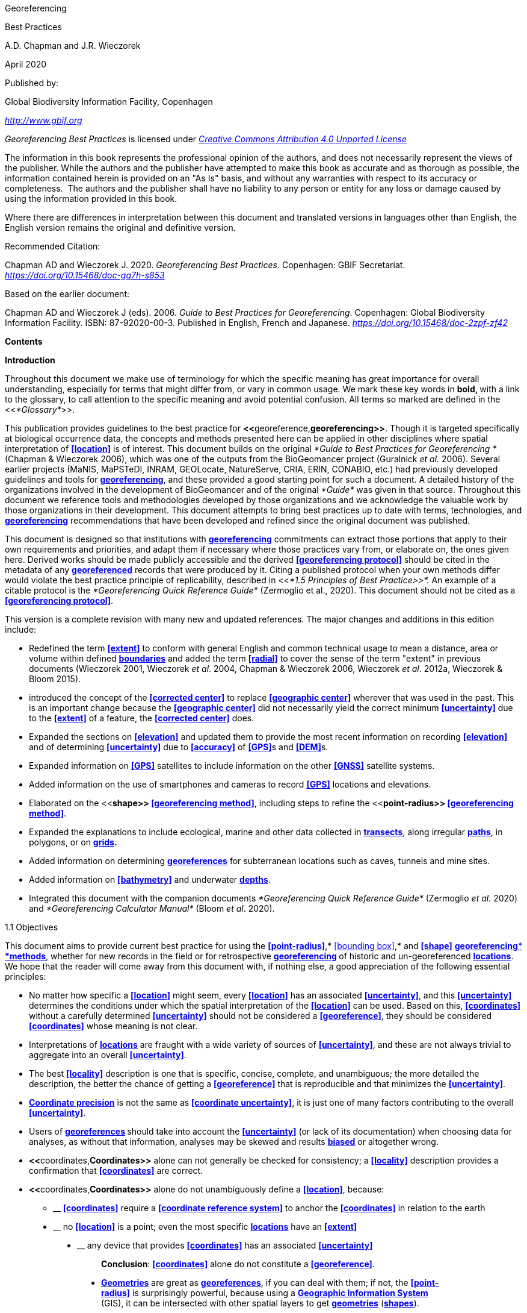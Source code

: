 [[anchor]]Georeferencing

[[anchor-1]]Best Practices

A.D. Chapman and J.R. Wieczorek

April 2020

Published by:

Global Biodiversity Information Facility, Copenhagen

http://www.gbif.org[_http://www.gbif.org_]

_Georeferencing Best Practices_ is licensed under https://creativecommons.org/licenses/by/4.0[_Creative Commons Attribution 4.0 Unported License_]

The information in this book represents the professional opinion of the authors, and does not necessarily represent the views of the publisher. While the authors and the publisher have attempted to make this book as accurate and as thorough as possible, the information contained herein is provided on an "As Is" basis, and without any warranties with respect to its accuracy or completeness.  The authors and the publisher shall have no liability to any person or entity for any loss or damage caused by using the information provided in this book.

Where there are differences in interpretation between this document and translated versions in languages other than English, the English version remains the original and definitive version.

Recommended Citation:

Chapman AD and Wieczorek J. 2020. _Georeferencing Best Practices_. Copenhagen: GBIF Secretariat. https://doi.org/10.15468/doc-gg7h-s853[_https://doi.org/10.15468/doc-gg7h-s853_]

Based on the earlier document:

Chapman AD and Wieczorek J (eds). 2006. _Guide to Best Practices for Georeferencing_. Copenhagen: Global Biodiversity Information Facility. ISBN: 87-92020-00-3. Published in English, French and Japanese. https://doi.org/10.15468/doc-2zpf-zf42[_https://doi.org/10.15468/doc-2zpf-zf42_]

[[anchor-2]]**Contents**

[[anchor-3]]**Introduction**

[[anchor-4]]Throughout this document we make use of terminology for which the specific meaning has great importance for overall understanding, especially for terms that might differ from, or vary in common usage. We mark these key words in **bold, **with a link to the glossary, to call attention to the specific meaning and avoid potential confusion. All terms so marked are defined in the <<__*Glossary*__>>.

[[anchor-5]]This publication provides guidelines to the best practice for **<<**georeference,*georeferencing>>*. Though it is targeted specifically at biological occurrence data, the concepts and methods presented here can be applied in other disciplines where spatial interpretation of **<<location>>** is of interest. This document builds on the original _*Guide to Best Practices for Georeferencing *_(Chapman & Wieczorek 2006), which was one of the outputs from the BioGeomancer project (Guralnick __et al. __2006). Several earlier projects (MaNIS, MaPSTeDI, INRAM, GEOLocate, NatureServe, CRIA, ERIN, CONABIO, etc.) had previously developed guidelines and tools for <<georeference,**georeferencing**>>, and these provided a good starting point for such a document. A detailed history of the organizations involved in the development of BioGeomancer and of the original _*Guide*_ was given in that source. Throughout this document we reference tools and methodologies developed by those organizations and we acknowledge the valuable work by those organizations in their development. This document attempts to bring best practices up to date with terms, technologies, and <<georeference,**georeferencing**>> recommendations that have been developed and refined since the original document was published.

This document is designed so that institutions with <<georeference,**georeferencing**>> commitments can extract those portions that apply to their own requirements and priorities, and adapt them if necessary where those practices vary from, or elaborate on, the ones given here. Derived works should be made publicly accessible and the derived **<<georeferencing protocol>>** should be cited in the metadata of any **<<georeference,georeferenced>>** records that were produced by it. Citing a published protocol when your own methods differ would violate the best practice principle of replicability, described in <<__*1.5 Principles of Best Practice>>*. __An example of a citable protocol is the _*Georeferencing Quick Reference Guide*_ (Zermoglio et al., 2020). This document should not be cited as a **<<georeferencing protocol>>**.

This version is a complete revision with many new and updated references. The major changes and additions in this edition include:

* Redefined the term **<<extent>>** to conform with general English and common technical usage to mean a distance, area or volume within defined <<boundary,**boundaries**>> and added the term **<<radial>>** to cover the sense of the term "extent" in previous documents (Wieczorek 2001, Wieczorek _et al_. 2004, Chapman & Wieczorek 2006, Wieczorek _et al_. 2012a, Wieczorek & Bloom 2015).
* introduced the concept of the **<<corrected center>>** to replace **<<geographic center>>** wherever that was used in the past. This is an important change because the **<<geographic center>>** did not necessarily yield the correct minimum **<<uncertainty>>** due to the **<<extent>>** of a feature, the **<<corrected center>>** does.
* Expanded the sections on **<<elevation>>** and updated them to provide the most recent information on recording **<<elevation>>** and of determining **<<uncertainty>>** due to **<<accuracy>>** of **<<GPS>>**s and **<<DEM>>**s.
* Expanded information on **<<GPS>>** satellites to include information on the other **<<GNSS>>** satellite systems.
* Added information on the use of smartphones and cameras to record **<<GPS>>** locations and elevations.
* Elaborated on the <<**shape>> <<georeferencing method>>**, including steps to refine the <<**point-radius>> <<georeferencing method>>**.
* Expanded the explanations to include ecological, marine and other data collected in **<<transect,transects>>**, along irregular **<<path,paths>>**, in polygons, or on <<grid,*grids>>.*
* Added information on determining **<<georeference,georeferences>>** for subterranean locations such as caves, tunnels and mine sites.
* Added information on **<<bathymetry>>** and underwater <<depth,**depths**>>.
* Integrated this document with the companion documents _*Georeferencing Quick Reference Guide*_ (Zermoglio _et al._ 2020) and _*Georeferencing Calculator Manual*_ (Bloom _et al_. 2020).

[[anchor-6]]1.1 Objectives

This document aims to provide current best practice for using the **<<point-radius>>**,* <<bounding box>>,* and **<<shape>>** <<georeferencing method,**georeferencing**__* *__*methods>>*, whether for new records in the field or for retrospective <<georeference,**georeferencing>> **of historic and un-georeferenced **<<location,locations>>**. We hope that the reader will come away from this document with, if nothing else, a good appreciation of the following essential principles:

* No matter how specific a **<<location>>** might seem, every **<<location>>** has an associated **<<uncertainty>>**, and this **<<uncertainty>>** determines the conditions under which the spatial interpretation of the **<<location>>** can be used. Based on this, **<<coordinates>>** without a carefully determined **<<uncertainty>>** should not be considered a **<<georeference>>**, they should be considered **<<coordinates>>** whose meaning is not clear.
* Interpretations of **<<location,locations>>** are fraught with a wide variety of sources of **<<uncertainty>>**, and these are not always trivial to aggregate into an overall **<<uncertainty>>**.
* The best **<<locality>>** description is one that is specific, concise, complete, and unambiguous; the more detailed the description, the better the chance of getting a **<<georeference>>** that is reproducible and that minimizes the **<<uncertainty>>**.
* **<<coordinate precision,Coordinate precision>>** is not the same as **<<coordinate uncertainty>>**, it is just one of many factors contributing to the overall **<<uncertainty>>**.
* Users of <<georeference,**georeferences>> **should take into account the **<<uncertainty>>** (or lack of its documentation) when choosing data for analyses, as without that information, analyses may be skewed and results **<<bias,biased>>** or altogether wrong.
* **<<**coordinates,*Coordinates>>* alone can not generally be checked for consistency; a **<<locality>>** description provides a confirmation that **<<coordinates>>** are correct.
* **<<**coordinates,*Coordinates>>* alone do not unambiguously define a **<<location>>**, because:
** __________________________________________________________________________________________________________________________
*<<coordinates>>* require a **<<coordinate reference system>>** to anchor the **<<coordinates>>** in relation to the earth
__________________________________________________________________________________________________________________________
** ______________________________________________________________________________________________________
no **<<location>>** is a point; even the most specific **<<location,locations>>** have an **<<extent>>**
______________________________________________________________________________________________________
** __________________________________________________________________________________
any device that provides **<<coordinates>>** has an associated **<<uncertainty>>**
__________________________________________________________________________________

_________________________________________________________________________________
*Conclusion*: **<<coordinates>>** alone do not constitute a **<<georeference>>**.
_________________________________________________________________________________

* **<<geometry,Geometries>>** are great as **<<georeference,georeferences>>**, if you can deal with them; if not, the **<<point-radius>>** is surprisingly powerful, because using a **<<geographic information system,Geographic Information System>>** (GIS), it can be intersected with other spatial layers to get **<<geometry,geometries>>** (**<<shape,shapes>>**).

[[anchor-7]]1.2 Target Audience

This work is designed for those who need, or want to know **why **the best practices are what they are, in detail. This document is also for individuals or organizations faced with planning a <<georeference,**georeferencing>> **project by providing a series of questions that suggests particular subsets of the best practices to follow.

[[anchor-8]]For those who just need to know how to put these practices into action while **<<georeference,georeferencing>>**, the __*Georeferencing *__Q_*uick Reference Guide*_ (Zermoglio _et al._ 2020) is the most suitable document to have at hand. The __*Georeferencing *__Q_*uick Reference Guide*_ refers to details in this document as needed and accompanies the __*Georeferencing *__C_*alculator*_ (Wieczorek & Wieczorek 2020), which is a tool to calculate **<<coordinates>>** and **<<uncertainty>>** following the methods described in this document.

[[anchor-9]]Above all, this document will help data end users to understand the implications of trying to use records that have not undergone <<georeference,**georeferencing>> **best practices and the value of those that have.

[[anchor-10]]1.3 Scope

This document is one of three that cover recommended requirements and methods to **<<georeference>>** **<<location,locations>>**. It is meant to cover the theoretical aspects (how to, and why) of spatially enabling information about the **<<location>>** of biodiversity-related phenomena, including special consideration for ecological and marine data. It also covers approaches to large-scale and collaborative **<<georeference,georeferencing>>** projects.

These documents DO NOT provide guidance on georectifying images or <<geocode,**geocoding>> **street addresses.

The accompanying __*Georeferencing *__Q_*uick Reference Guide*_ (Zermoglio _et al._ 2020) provides a practical how-to guide for putting the theory of the **<<shape>>**,* <<bounding box>>*, and **<<point-radius>>** **<<georeferencing method,georeferencing methods>>** into practice. The __*Georeferencing *__Q_*uick Reference Guide*_ relies on this document for background, definitions, more detailed explanations, and information on dealing with a wide variety of specific cases (see <<__*3.4.8 Using the Georeferencing Quick Reference Guide*__>>

The __*Georeferencing *__C_*alculator*_ (Wieczorek & Wieczorek 2020) is a browser-based javascript application that aids in **<<georeference,georeferencing>>** descriptive <<locality,**localities>> **and provides methods to help obtain **<<geographic coordinates>>** and <<uncertainty,**uncertainties>> **for **<<location,locations>>** (see <<__*3.4.9 Using the Georeferencing Calculator*__>>

[[anchor-11]]1.4 Constraints

Constraints to using this document may arise because of:

* Specimens with labels that are hard to read or decipher.
* Records that don’t contain sufficient information.
* Records that contain conflicting information.
* Historic localities that are hard to find on current maps.
* **<<Locality>>** names that have changed through time.
* Marine <<location,locations>> from old ships' logs.
* Lack of information on <<datum,**datums>> **and/or **<<coordinate reference system,coordinate reference systems>>**.
* Data Management Systems that don’t allow for recording or storage of the required **<<georeference,georeferencing>>** information.
* Poor or no internet facilities.
* Lack of access to suitable resources (maps, reliable **<<gazetteer,gazetteers>>**, etc.).
* Lack of institutional/supervisor support.
* Lack of training.

[[anchor-12]]1.5 Principles of Best Practice

The following are principles of best practice that should be applied to **<<georeference,georeferencing>>**:

* **<<accuracy,Accuracy>>** – a measure of how well the data represent the truth, for example, how well is the true **<<location>>** of the target of an observation, collecting, or sampling **<<event>>** represented in a **<<georeference>>**. This includes considerations taken both at the moment when the location was recorded and when it was <<georeference,**georeferenced>>. **Note that careless lack of **<<precision>>** will have an adverse effect on **<<accuracy>>** (see <<__*1.6 Accuracy, Error, Bias, Precision, False Precision, and Uncertainty>>*__).
* *Effectiveness* – the likelihood that a work program achieves its desired objectives. For example, the percentage of records for which the **<<coordinates>>** and **<<uncertainty>>** can be <<accuracy,**accurately**>> identified and calculated (see <<__*6.8 Index of Spatial Uncertainty*__>>).
* *Efficiency* – the relative effort needed to produce an acceptable output, including the effort to assemble and use external input data (_e.g._, **<<gazetteer,gazetteers>>**, collectors’ itineraries, etc.).
* *Reliability* – the relative confidence in the repeatability or consistency with which information was produced and recorded. The reliability of sources and methods that can affect the **<<accuracy>>** of the results.
* *Accessibility* – the relative ease with which users can find and use information in all of the senses supported by FAIR principles (Wilkinson _et al._ 2016) of data being Findable, Accessible, Interoperable, and Reusable.

* *Transparency* – the relative clarity and completeness of the inputs and processes that produced a result. For example, the **<<data quality,quality>>** of the metadata and documentation of the methodology by which a **<<georeference>>** was obtained.
* *Timeliness* – relates to the frequency of data collection, its reporting and updates. For example, how often are <<gazetteer,**gazetteers>> **updated, how long after <<georeference,**georeferencing>> **are the records made available to others, and how regularly are updates/corrections made following feedback.
* *Relevance* – the relative pertinence and usability of the data to meet the needs of potential users in the sense of the principle of "fitness for use" (Chapman 2005a). Relevance is affected by the format of the output and whether the documentation and metadata are accessible to the user.
* *Replicability *– the relative potential for a result to be reproduced. For example, a **<<georeference>>** following best practices would have sufficient documentation to be repeated using the same inputs and methods.
* *Adaptability* – the potential for data to be reused under changing circumstances or for new purposes. For example, <<georeference,**georeferences>> **following best practices would have sufficient documentation to be used in analyses for which they were not originally intended.

In addition, an effective best practices document should:

* Align the vision, mission, and strategic plans in an institution to its policies and procedures and gain the support of sponsors and/or top management.
* Use a standard method of writing (writing format) to produce professional policies and procedures.
* Satisfy industry standards.
* Satisfy the scrutiny of management and external/internal auditors.
* Adhere to relevant standards and biodiversity informatics practices.

[[anchor-13]]1.6 Accuracy, Error, Bias, Precision, False Precision, and Uncertainty

There is often confusion around what is meant by **<<accuracy>>**, **<<error>>**, **<<bias>>**, <<**precision>>, <<false precision>>, **and **<<uncertainty>>**. In addition to the following paragraphs, refer to the definitions in the <<__*Glossary>>*__ and Chapman (2005a). All of these concepts are relevant to measurements.

**<<accuracy,Accuracy>>**, <<**error>>,** and **<<bias>>** all relate directly to estimates of true values. The closer a statement (_e.g._, a measurement) is to the true value, the more <<accuracy,**accurate>> **it is. <<error,**Error>> **is a measure of <<**accuracy>> - **the difference between an estimated value and the true value. The more <<accuracy,**accurate>> **an estimate, the smaller the **<<error>>**. **<<bias,Bias>>** is a measurement of the average systematic **<<error>>** in a set of measurements. **<<bias,Bias>>** often indicates a calibration or other systematic problem, and can be used to remove systematic errors from measurements, thus making them more <<accuracy,**accurate**>>.

*NOTE*:__ __**"**__*Because the true value is not known, but only estimated, the <<accuracy>> of the measured quantity is also unknown. Therefore, <<accuracy>> of coordinate information can only be estimated.*__**" (Geodetic Survey Division 1996, FGDC 1998).**

image:img/Pictures/1000020100000273000002744EE828B46B73C65E.png[image,width=345,height=345]

**Figure 1. ****<<Accuracy>>** versus <<precision,**Precision>>. **Data may be <<accuracy,**accurate>> **and <<precision,**precise>>, **<<accuracy,**accurate>> **and **<<precision,imprecise>>**, <<precision,**precise>> **but <<accuracy,**inaccurate**>>, or both <<precision,**imprecise**>> and <<accuracy,**inaccurate**>>. Reproduced with permission from Arturo Ariño (2020).

Whereas **<<error>>** is an estimate of the difference between a measured value and the truth, **<<precision>>** is a measurement of the consistency of repeated measurements to each other. **<<precision,Precision>>** is not the same as **<<accuracy>>** (see <<Figure 1>>) because measurements can be consistently wrong (have the same **<<error>>**). <<precision,**Precise**>> measurements of the same target will give similar results, <<accuracy,**accurate>> **or not. We quantify **<<precision>>** as how specific a measurement should be to give consistent results. For example, a measuring device might give measurements to five decimal places (_e.g._, 3.14159), while repeated measurements of the same target with the same device are only consistent to four decimal places (_e.g._, 3.1416). We would say the **<<precision>>** is 0.0001 in the units of the measurement.

**<<false precision,False precision>>** refers to recorded values that have **<<precision>>** that is unwarranted by the original measurement. This is often an artifact of how data are stored, calculated, represented, or displayed. For example, a user interface might be designed to always display **<<coordinates>>** with five decimal places (_e.g._, 3.00000), demonstrating **<<false precision>>** for any **<<coordinates,coordinate>>** that was not <<precision,**precise**>> (_e.g._, 3°, a **<<latitude>>** given only to the nearest degree). Because **<<false precision>>** can be undetectable, the actual **<<precision>>** of a measurement is something that should be captured explicitly rather than inferred from the representation of a value. This is particularly true for **<<coordinates>>**, which can suffer from **<<false precision>>** as a result of a format transformation. For example, 3°20’ has a **<<precision>>** of one minute, equivalent to about 0.0166667 degrees, but when stored as **<<decimal degrees>>** where five decimal places are retained and displayed the value would be 3.33333, with a **<<false precision>>** of 0.00001 degrees. Also see <<Figure 2>>.

Like **<<error>>**, **<<uncertainty>>** is a measure of how different an unknown true value might be from a value given. In **<<georeference,georeferencing>>**, we use **<<uncertainty>>** to refer to the maximum distance from a center **<<coordinates,coordinate>>** of a **<<georeference>>** to the furthest point where the true **<<location>>** might be - a combination of all the possible sources of **<<error>>** given as a distance.

image:img/Pictures/100002010000021D0000021EE61FD289D66D3C60.png[image,width=381,height=381]

*Figure 2*. What the number of digits in **<<coordinates>>** would imply if **<<precision>>** was misconstrued to imply **<<geographic extent>>**. From xkcd (https://xkcd.com/2170/[_https://xkcd.com/2170/_]).

[[anchor-14]]1.7 Software and Online Tools

Software and tools come and go and are regularly updated, so rather than include a list in this document, we refer readers to the http://georeferencing.org/[_*georeferencing.org*_] website.

[[anchor-15]]1.8 Conformance to Standards

Throughout this document, we have, where possible, recommended practices that conform to appropriate geographic information standards and standards for the transfer of biological and geographic information. These include standards developed by the Open Geospatial Consortium (OGC 2019), the Technical Committee for digital geographic information and geomatics (ISO/TC 2011), and Biodiversity Information Standards (TDWG). Also, this document supports the FAIR principles of data management in recommending that well georeferenced data are Findable, Accessible, Interoperable, and Reusable.

[[anchor-16]]1.9 Persistent Identifiers (PIDs)

The use of <<Persistent Identifier (PID),*Persistent Identifiers>>* (PIDs) including <<Globally Unique Identifier (GUID),*Globally Unique Identifiers>>* (GUIDs), Digital Object Identifiers (DOIs) etc. for uniquely identifying individual objects and other classes of data (such as collections, observations, images, and **<<location,locations>>**) are under discussion. It is important that any identifiers used are globally unique (apply to exactly one instance of an identifiable object), persistent, and resolvable (Page 2009, Richards 2010, Richards__ et al.__ 2011). As yet, very few institutions use <<Persistent Identifier (PID),*PIDs>>* for specimens, and even fewer for **<<location,locations>>**, however a recent paper by Nelson _et al_. (2018) makes a number of recommendations on minting, managing and sharing <<Globally Unique Identifier (GUID),*GUIDs>>* for herbarium specimens. We recommend that once a stable system for assigning and using <<Persistent Identifier (PID),*PIDs>>* is implemented, it be used wherever practical, including for **<<location,locations>>**.

[[anchor-17]]Elements for Describing a Location

[[anchor-18]]In this section we discuss best practices for capturing and recording information so that it can be <<georeference,**georeferenced>> **and shared in the most productive and efficient way, following standard guidelines and methodologies. This will lead to improved consistency in recording, sharing, and use of data.

[[anchor-19]]Collecting data in the field sets the stage for good <<georeference,**georeferencing>> **procedures (Museum of Vertebrate Zoology 2006). Many techniques now exist that can lead to well documented <<georeference,**georeferenced**>> **<<location,locations>>**. It is important, however, that the **<<location,locations>>** be recorded correctly in order to reduce the likelihood of **<<error>>**. We recommend that all new collecting <<event,**events>> **use a **<<GPS>>** for recording **<<coordinates>>** wherever possible, and that the **<<GPS>>** be set to a relevant **<<datum>>** or **<<coordinate reference system>>** (see <<__*2.5 Coordinate Reference System*__>>). There are many issues that need to be considered when collecting data in the field and in this section we provide recommendations for best practice.

🐠**MARINE**. The principles as laid out in this document apply equally to marine data as to terrestrial and other data. For example, recording **<<uncertainty>>** for marine data is just as important as recording it for terrestrial systems. This is particularly important for legacy data, data from historic voyages, scientific expeditions, etc. There is also **<<uncertainty>>** for all recordings of a **<<georeference>>** － however small that may be with modern equipment. Note that there are a number of issues that apply only to marine information. We refer those working in marine systems to other parts of this document for issues such as **<<depth>>**, **<<distance above surface>>**, dealing with non-natural occurrences, recording **<<extent>>** of diving activities, etc. Where there are differences that specifically apply to marine **<<location,locations>>**, we will identify those with the 🐠icon.

[[anchor-20]]🌳*ECOLOGICAL DATA*. **<<georeference,Georeferencing>>** ecological data, from surveys, trapping, species counts, etc. should be treated in a similar way to specimen and observation data. Often ecological data are recorded using a **<<grid>>**, or **<<transect>>**, and may have a starting **<<locality>>** and an ending **<<locality>>** as well as start time and end time. Where there are differences that specifically apply to ecological data, we will identify those with the 🌳icon.

🐉**CAVES**. Events in subterranean **<<location,locations>>**, such as in caves, tunnels and mines, pose special problems in determining the **<<location>>**. Where there are differences that specifically apply to these data, we will identify those with the 🐉icon.

[[anchor-21]]2.1 The Importance of Good Locality Data

When recording data in the field, whether from a map or when using a **<<GPS>>**, it is important to record descriptive **<<locality>>** information as an independent validation of a **<<georeference>>**. The extent to which validation can occur depends on how well the **<<locality>>** description and its spatial counterpart describe the same place. The highest **<<data quality,quality>>** **<<locality>>** description is one contributing the least amount of **<<uncertainty>>** possible. This is equally important for retrospective **<<georeference,georeferencing>>**, where **<<locality>>** descriptions are given and **<<georeference,georeferences>>** are not, and for **<<georeference,georeferencing>>** in the field.

[[anchor-22]]2.2 Localities

Provide a descriptive **<<locality>>**, even if you have **<<coordinates>>**. The **<<locality>>** should be as specific, succinct, unambiguous, complete, and as <<accuracy,**accurate>> **as possible, leaving no room for multiple interpretations.

**<<feature,Features>>** used as reference points should be stable,_ i.e_., places (permanent landmarks, <<trig point,**trig points**>>, etc.) that will remain unchanged for a long time after the **<<event>>** is recorded. Do NOT use temporary **<<feature,features>>** or waypoints as the key reference **<<locality>>**.

To facilitate the validation of a **<<locality>>**, use reference **<<feature,features>>** that are easy to find on maps or in **<<gazetteer,gazetteers>>**. At all costs, avoid using vague terms such as "near" and "center of" or providing only an **<<offset>>** without a distance, such as "West of Jiuquan", or worse "W Jiuquan".

In any **<<locality>>** that contains a **<<feature>>** that can be confused with another **<<feature>>** of a different type, specify the **<<feature>>** type in parentheses following the **<<feature>>** name, for example, "Clear Lake (populated place)".

If recording locations on a **<<path>>** (road, river, etc.), it is important to also record whether the distances were measured along the actual **<<path>>** (_e.g._, ‘by road’) or as a direct line from the origin (_e.g._, ‘by air’).

*TIP:* _*The most specific <<locality,localities>> are those described by a) a distance and heading along a <<path>> from a nearby and well-defined intersection, or b) two cardinal offset distances from a single persistent nearby <<feature>> of small <<extent>>.*_

By describing a **<<location>>** in terms of a distance along a **<<path>>**, or by two orthogonal distances from a **<<feature>>**, one removes **<<uncertainty>>** due to <<precision,**imprecise**>> **<<heading,headings>>**, which, when the distances are great, can be the biggest contributing factor to overall **<<uncertainty>>**. Choosing a reference **<<feature>>** with small **<<extent>>** reduces the **<<uncertainty>>** due to the size of the reference **<<feature>>**, and by choosing a nearby reference **<<feature>>**, one reduces the potential for **<<error>>** in measuring the **<<offset>>** distances, especially along **<<path,paths>>**. The Museum of Vertebrate Zoology at the University of California, Berkeley has published a guide to recording good **<<locality,localities>>** in the field that follows these principles. Following is an example **<<locality>>** from that document (copied with permission).

*Example:*

*Locality: "Modoc National Wildlife Refuge, 2.8 mi S and 1.2 mi E junction of Hwy. 299 and Hwy. 395 in Alturas, Modoc Co., Calif.*"

*Lat/Long/Datum:* 41.45063, −120.50763 (WGS84)

*Elevation:* 1330 ft

*GPS Accuracy:* 24 ft

*Radial:* 150 ft

*References:* Garmin Etrex Summit GPS for coordinates and accuracy, barometric altimeter for elevation.

** (**From http://mvz.berkeley.edu/Locality_Field_Recording_Notebooks.html[_MVZ Guide for Recording Localities in Field Notes_])

When recording a **<<location>>** that does not have a **<<feature>>** that can be easily referenced, for example a 🐠dive location in the middle of the ocean (see **<<entry point>>**) or using some other marker that may only be recorded as a **<<latitude>>** and **<<longitude>>**, also record the provenance of the **<<location>>** (_e.g._, device or method used to determine the **<<coordinates>>** such as "transcription from ship’s log", etc.).

[[anchor-23]]2.3 Extent of a Location

The **<<extent>>** of a **<<location>>** is the totality of the space it occupies. The **<<extent>>** is a simple way to alert the user that, for example, all of the specimens collected or observations made at the stated **<<coordinates>>** were actually within an area of up to 0.5 kilometers from that point. It can be quite helpful at times to include in your field notes a large-scale (highly detailed) map of the local vicinity for each **<<locality>>**, marking the area in which **<<event,events>>** actually occurred.

The **<<extent>>** may be a linear distance, an area or a volume represented by one or more buffered points (_i.e._, a **<<point-radius>>**), buffered lines (_e.g._, **<<transect,transects>>**, **<<stratigraphic section,stratigraphic sections>>**), polygons, or other <<geometry,**geometries**>> in two or three dimensions (sphere, cube, etc.).

A **<<location>>** can be anchored to a position (as **<<coordinates>>**, potentially in combination with **<<elevation>>**, **<<depth>>** and **<<distance above surface>>**) within the **<<extent>>**. This may be the corner or center of a **<<grid>>**, the center of a polygon, the center of a circle, etc.

The **<<geographic extent>>** is the space occupied by the **<<location>>** when projected onto a 2D *<<coordinate reference system>>* in **<<geographic coordinates>>** (_e.g._, **<<latitude>>** and **<<longitude>>** in **<<decimal degrees>>** in <<**WGS84>> <<datum>>** on Google Maps™). The **<<geographic radial>>** is the line segment from the **<<corrected center>>** of the **<<location>>** to the furthest point on the **<<boundary>>** of the **<<geographic extent>>** of that **<<location>>**. This simplified representation may be convenient for many uses, as long as the references to the **<<extent>>** are not lost. With the **<<coordinates>>** alone, the nature of the **<<extent>>** and the variety of conditions found therein will be lost, thus sacrificing the utility of the spatial information about the **<<location>>** and the contexts in which the data can be used.

When recording observations, whether by people or from fixed recording instruments such as camera traps (Cadman & González-Talaván 2014), sound recorders, etc., the **<<extent>>** should include the effective field of view (for camera traps) or area of detectable signals covered by the sound recorders, etc. In these cases the most faithful representation of the **<<location>>** (the one that would allow for the least **<<maximum uncertainty distance>>**) should have the **<<coordinates>>** at the center of the **<<extent>>** of the field of detection, not at the position of the recording device or person. The true **<<location>>** may need to be calculated from the **<<coordinates>>** of the device using the **<<radial>>** and <<**point-radius>> <<georeferencing method>>**. If the position of the device or person is the only practical way to give the **<<coordinates>>**, then the **<<radial>>** for the **<<location>>** is the length of the furthest distance in the field of detection.

For 🐠diving activities, the **<<coordinates>>** are recorded as an **<<entry point>>** into the water and the **<<locality>>** is recorded with reference to that **<<entry point>>**. For example, "sampling was conducted in a rough sphere of 30 meters diameter, whose center was located 300 meters due west of the **<<entry point>>** at a **<<depth>>** between 50 and 100 meters". In these cases the **<<radial>>** must be big enough to encompass the position within the **<<extent>>** farthest from the **<<entry point>>** (see <<Figure 7>>).

[[anchor-24]]2.3.1 Transects

🌳🐠For a **<<location>>** that is a **<<transect>>**, record both the start and end points of the line. This allows the orientation and **<<direction>>** of the **<<transect>>** to be preserved. If the **<<event,events>>** associated with the **<<transect>>** occur within a given maximum distance from the **<<transect>>**, it is better to represent the **<<location>>** as a polygon (see <<__*2.3.3 Polygons*__>>). If the **<<event,events>>** associated with the **<<transect>>** can be reasonably separated into their individual **<<location,locations>>**, it is better to do so, as these will be more specific than the **<<transect>>** as a whole. If that is done, however, ensure that you document that each individual **<<location>>** is part of a **<<transect>>**.

If the **<<locality>>** is recorded as the center of the **<<transect>>** and half the length of the **<<transect>>** is then used to describe **<<uncertainty>>**, information about the orientation of the **<<transect>>** is lost, and the description essentially becomes equivalent to a circle.

[[anchor-25]]2.3.2 Paths

Not all linear-based **<<location,locations>>** are <<transect,**transects>> **or straight lines. We use the term **<<path>>** to highlight this broader concept. Illustrative examples are: _ad-hoc_ observations while walking along a trail, an inventory or count of species while travelling along a river, tracking an individual animal’s movements. 🐠Marine **<<transect,transects>>**, tracks, tows, and trawls, are further examples. <<path,**Paths>> **should be described using <<shape,*shapes>> *(see discussion under <<__*3.3.4 Shape method*__>>) as connected line segments (a polygonal chain), with the **<<coordinates>>** of the starting point followed by the **<<coordinates>>** of each segment beginning and finishing with the end point. One simple way to store and share these is through https://en.wikipedia.org/wiki/Well-known_text_representation_of_geometry[_Well-Known Text_] (WKT, ISO 2016) (De Pooter, _et al._ 2017, OBIS _n.dat._, W.Appeltans, _pers. comm._ 15 Apr. 2019).

To determine the **<<uncertainty>>** of a described **<<path>>** using the <<**point-radius>> <<georeferencing method>>**, one needs to determine the **<<corrected center>>** - _i.e.,_ the point on the **<<path>>** that describes the **<<smallest enclosing circle>>** that includes the totality of the **<<path>>** ("c" on <<Figure 3>>). This is very seldom the same place as the center of a line joining the two ends of the **<<path>>** ("y" on <<Figure 3>>), nor the center of the extremes of **<<latitude>>** and **<<longitude>>** (the <<**geographic center>>) **of the **<<path>>** ("x" on <<Figure 3>>)*.*

image:img/Pictures/10000201000000FB000000EA3EFF1956D95523CB.png[image,width=251,height=233]

*Figure 3.* A **<<path>>** (river) showing the *center* of the **<<smallest enclosing circle>>**, '*x*', the mid point between the ends of the river '*y*', the **<<corrected center>>** '*c*', and the **<<radial>>** '*r*'.

[[anchor-26]]2.3.3 Polygons

When collecting or recording data from an area, for example, bird counts on a lake, a set of nesting or roosting sites on an offshore coral cay, or a buffered **<<transect>>** - the **<<location>>** is best recorded as a polygon. Polygons can be stored using the **<<Darwin Core>>** (Wieczorek _et al_. 2012b) field called _*dwc:footprintWKT*_, in which a **<<geometry>>** can be stored in the Well-Known Text format (ISO 2016). For the <<**point-radius>> <<georeferencing method>>**, if the polygon has a concave shape (for example a crescent), the center may not actually fall within the polygon (<<Figure 4>>). In that case, the **<<corrected center>>** on the **<<boundary>>** of the polygon is used for the **<<coordinates>>** of the **<<location>>** and the **<<geographic radial>>** is measured from that point to the furthest extremity of the polygon. Note that the circle based on the **<<corrected center>>** (red circle in <<Figure 4>>) will always be greater than the circle based on the **<<geographic center>>** (black circle in <<Figure 4>>).

image:img/Pictures/100002010000038300000313648FB65E84179FE1.png[image,width=342,height=300]

*Figure 4.* The town of Caraguitatuba in SP, Brazil (a complicated polygon), showing the center ('*x*') of the **<<smallest enclosing circle>>** encompassing the whole of the town, and the **<<corrected center>>** ('*c*') - the nearest place on the **<<boundary>>** to '*x*. '*r*' is the **<<geographic radial>>** of the larger, red circle.

Complex polygons, such as donuts, self-intersecting polygons and multipolygons create even more problems, in both documentation and storage.

[[anchor-27]]2.3.4 Grids

<<grid,**Grids>> **may be based on the lines of **<<latitude>>** and **<<longitude>>**, or they may be cells in a cartesian **<<coordinate system>>** based on distances from a reference point. Usually <<grid,**grids>> **are aligned North-South, and if not, their **<<magnetic declination>>** is essential to record. If the **<<extent>>** of a **<<location>>** is a **<<grid>>** cell, then the ideal way to record it would be the **polygon **consisting of the corners of the **<<grid>>** (_i.e._, a **<<bounding box>>**). The **<<point-radius>>** method can be used to capture the **<<coordinates>>** of the **<<grid>>** cell center and the distance from there to one of the furthest corners, but given that the <<geometry,**geometries**>> for **<<grid>>** cells are so simple, it is best to also capture them as polygons. Often **<<grid>>** cells (_e.g._, geographic <<grid,grids>>) are described using the **<<coordinates>>** of the southwest corner of the **<<grid>>**. Using the southwest corner as the **<<coordinate>>** for a **<<point-radius>>** **<<georeference>>** is wasteful, since the **<<geographic radial>>** would be from there to the farthest corner, which would be twice as far as it would be if the center of the **<<grid>>** cell was used instead. In any case, the characteristics of the **<<grid>>** should be recorded with the **<<locality>>** information.

It is important when converting gridded data to **<<geographic coordinates>>** to also check the **<<locality>>** description. <<locality,**Locality>> **information may allow you to refine the **<<location>>** as in <<Figure 5>> where just having the <<grid,**grids>> **without the **<<locality>>** information (_i.e._ "on Northey Island") would lead to the circle (c) with its center (a) at the center of the **<<grid>>**. Knowing that the record is on Northey Island, however, allows you to refine the **<<location>>** to the smaller circle (d) with its center at (b). Note that other criteria (such as a change of <<**datum>>, **map scale**, **etc.) may add to the **<<uncertainty>>**.

 image:img/Pictures/10000201000002530000020022D29CDCCCD742F5.png[image,width=371,height=319]

*Figure 5*. Two options for <<georeference,**georeferencing**>> gridded data, 1) circle '*c*' with center at '*a*' for just the **<<grid>>** cell, and 2) circle '*d*' with center at '*b*' using the part of the **<<grid>>** cell constrained to be on Northey Island.

[[anchor-28]]2.3.4.1 Township, Range and Section and Equivalents

Township, Range and Section (TRS) or Public Land Survey System (PLSS) is a **<<grid>>**-like way of dividing land into townships in the mid- and western USA. Sections are usually 1 mile on each side and townships usually consist of 36 sections arranged in a **<<grid>>** with a specific numbering system. Not all townships are square, however, as there may be irregularities based on administrative boundaries, for example. For this reason, though these systems resemble **<<grid,grids>>**, they are best treated as individual polygons. Similar subdivisions are used in other countries

[[anchor-29]]2.3.4.2 Quarter Degree Squares

Quarter Degree Squares (QDS) or QDGC (Quarter Degree Grid Cells) (Larsen _et al._ 2009) have been used in many historical African biodiversity atlas projects and continue to be used for current South African biodiversity projects such as the Atlas of South African birds (Larsen _et al._ 2009, Larsen 2012). It has also been recommended as the method to use for <<generalization,**generalizing>> **sensitive biodiversity data in South Africa (SANBI 2016, Chapman 2020).

Unlike most geographic **<<grid>>** systems, which have their origin in the bottom left corner of the **<<grid>>**, QDS <<grid,**grids>> **reference their origin from the top left corner. <<grid,**Grids>> **are identified by a code that consists of 4 numbers and two letters (_e.g._, 2624BD). The code can be worked out as follows:

* Each degree square is designated by a four digit number made up of the values of **<<latitude>>** and **<<longitude>>** at its top left corner, for example, 3218 for the larger square in <<Figure 6>>.
* Each degree square is divided into sixteen quarter-degree squares, each 15’ x 15’. These are given two additional letters as indicated. Thus in <<Figure 6>>, the hatched area is represented by the code 3218CB.

Note that QDS is developed for use in Africa, and currently only works in the Southern Hemisphere. It has been suggested that it be extended for use in the Northern Hemisphere, but this is not yet under development.

[[anchor-30]]image:img/Pictures/10000201000000F9000000FB9E4FF7DD7F32BADB.png[image,width=248,height=251]

*Figure 6.* Recording data using Quarter Degree Square (QDS) **<<grid,grids>>**. The shaded **<<grid>>** is referenced as QDS 3218CB. Image with permission from RePhotoSA (http://rephotosa.adu.org.za/FAQs.php[_http://rephotosa.adu.org.za/FAQs.php_]).

[[anchor-31]]2.3.5 Three Dimensional Shapes

Most terrestrial **<<location,locations>>** are recorded with reference to the terrestrial surface as **<<geographic coordinates>>**, sometimes with **<<elevation>>**. Some types of 🐠marine *events* such as dives and trawls, benefit from explicit description in three dimensions.

🐠Diving <<event,**events>> **are commonly recorded using the **<<geographic coordinates>>** of the point on the surface where the diver entered the water, called **<<entry point>>** or point of entry. The underwater **<<location>>** should be recorded as a horizontal distance and **<<direction>>** along with water **<<depth>>** from that surface **<<location>>** (see <<Figure 7>>). Below the surface the diver may then begin a collection/observation exercise in three dimensions from that point including a horizontal component and a minimum and maximum water **<<depth>>**. These should all be recorded. The reference point should be the **<<corrected center>>** of the 3D-shape that includes the **<<extent>>** of the **<<location>>**. The **<<geographic radial>>** would be the distance from the **<<corrected center>>** of the 3D shape (the three dimensions projected perpendicularly onto the surface) to the furthest extremity of the projection of the 3D-shape in the horizontal plane (_i.e._, on the **<<geographic boundary>>**).

image:img/Pictures/100002010000021800000124610F5CF49CEB08C3.png[image,width=511,height=278]

*Figure 7.* Recording the **<<location>>** of an underwater **<<event>>**. '*E*' denotes **<<entry point>>**, the surface **<<location>>** at which the **<<geographic coordinates>>** are recorded. '*x*' is the water **<<depth>>**, '*y*' is the horizontal **<<offset>>** (distance and direction) from '*E*' to the center of the **<<location>>**. <<extent,*Extent>> *'*e*' is the three-dimensional **<<location>>** covered by the **<<event>>**. The **<<corrected center>>** '*cc*' is the point within the 3D shape that minimizes the length of the <<**geographic radial** >>'*gr*'. Minimum **<<depth>>** '*d1*' and maximum **<<depth>>** '*d2*' are the upper and lower limits of the **<<location>>**.

🐠There are many different types of trawls and tows, including bottom and mid-water trawls. The 3D nature should be captured as above. The geographic reference points would be line segments tracing the route of the trawl, and would be more akin to **<<path,paths>>** and captured as a **<<shape>>** as described above under <<__*2.3.2 Paths*__>>.

[[anchor-32]]2.4 Coordinates

Whenever practical, provide the **<<coordinates>>** of the **<<location>>** where an **<<event>>** actually occurred (see <<__*2.3 Extent of a Location*__>>) and accompany these with the **<<coordinate reference system>>** of the <<coordinates,**coordinate>> **source (map or **<<GPS>>**). The two <<coordinate system,**coordinate systems**>> most commonly used by biologists are based on **<<geographic coordinates>>** (_i.e._, **<<latitude>>** and **<<longitude>>**) or Universal Transverse Mercator (**<<UTM>>**) (_i.e._, **<<easting>>**, **<<northing>>**, and **<<UTM>>** zone).

A **<<datum>>** is an essential part of a **<<coordinate reference system>>** and provides the frame of reference. Without it the **<<coordinates>>** are ambiguous. When using both maps and **<<GPS>>** in the field, set the **<<coordinate reference system>>** or **<<datum>>** of the **<<GPS>>** or **<<GNSS>>** receiver to be the same as that of the map so that the **<<GPS>>** **<<coordinates>>** for a **<<location>>** will match those on the map. Be sure to record the **<<coordinate reference system>>** or **<<datum>>** used.

[[anchor-33]]2.4.1 Geographic Coordinates

<<geographic coordinates,**Geographic coordinates>> **are a convenient way to define a **<<location>>** in a way that is not only more specific than is otherwise possible with a **<<locality>>** description, but also readily allows calculations to be made in a <<geographic information system,**GIS>>. ****<<geographic coordinates,Geographic coordinates>>** can be expressed in a number of different **<<coordinate format,coordinate formats>>** (**<<decimal degrees>>**, **<<DMS,degrees minutes seconds>>**, degrees decimal minutes), with **<<decimal degrees>>** being the most commonly used. **<<geographic coordinates,Geographic coordinates>>** in **<<decimal degrees>>** are convenient for <<georeference,**georeferencing**>> because this succinct format has global applicability and relies on just three attributes, one for <<**latitude>>, **one for **<<longitude>>**, and one for the **<<geodetic datum>>** or **<<ellipsoid>>**, which, together with the **<<coordinate format>>**, make up the **<<coordinate reference system>>**. By keeping the number of recorded attributes to a minimum, the chances for transcription <<error,**errors>> **are minimized (Wieczorek _et al._ 2004).

When capturing **<<geographic coordinates>>**, always include as many decimals of **<<precision>>** as given by the **<<coordinates,coordinate>>** source. **<<coordinates,Coordinates>>** in **<<decimal degrees>>** given to five decimal places are more <<precision,**precise**>> than a measurement in **<<DMS,degrees, minutes, and seconds>>** to the nearest second, and more <<precision,**precise**>> than a measurement in degrees and decimal minutes given to three decimal places (see <<Table 3>>). Some new <<**GPS>>/<<GNSS>>** receivers now display data in decimal seconds to two decimal places, which corresponds to less than a meter everywhere on earth. This doesn't mean that the **<<GPS>>** reading is **<<accuracy,accurate>>** at that scale, only that the **<<coordinates>>** as given do not contribute additional **<<uncertainty>>**.

**TIP: **<<decimal degrees,_*Decimal degrees>> are preferred when capturing <<coordinates>> from a <<GPS>>, however, where reference to maps is important, and where the <<GPS>> receiver allows, set the recorder to report in degrees, minutes, and decimal seconds.*_

[[anchor-34]]2.4.2 Universal Transverse Mercator (UTM) Coordinates

**<<UTM,Universal Transverse Mercator (UTM), **is a system for assigning distance-based **<<coordinates>>** using a mercator **<<projection>>** from an idealized **<<ellipsoid>>** of the surface of the earth onto a plane. In most applications of the **<<UTM>>** system, the earth is divided into a series of six-degree wide **<<longitude,longitudinal>>** zones extending between 80°S and 84°N and numbered from 1-60 beginning with the zone at the <<antimeridian,*Antimeridian>> *(Snyder 1987). Because of the <<latitude,**latitudinal**>> limitation in extent, <<**UTM>> <<coordinates>> **are not usable in the extreme polar regions of the earth. A map of **<<UTM>>** zones can be found at http://www.dmap.co.uk/utmworld.htm[_UTM Grid Zones of the World_] (Morton 2006).

*<<UTM>>* **<<coordinates>>** consist of a zone number, a hemisphere indicator (N or S), and **<<easting>>** and **<<northing>>** coordinate pairs separated by a space with 6 and 7 digits respectively, and all in the order given here. For example, for Big Ben in London (**<<latitude>>** 51.500721, **<<longitude>>** -0.124430), the **<<UTM>>** reference would be: 30N 699582 5709431.

*<<latitude,Latitude>>* bands are not officially part of **<<UTM>>**, but are used in the Military Grid Reference System (MGRS). They are used in many applications, including in Google Earth™. Each zone is subdivided into 20 <<latitude,**latitudinal**>> bands, with letters used from South to North starting with "C" at 80°S to "X" (stretched by an extra 4 degrees) at 72°N (to 84°N) and omitting "O". All letters below "N" are in the southern hemisphere, "N" and above are in the northern hemisphere. When using <<latitude,**latitudinal**>> bands, "north" and "south" need to be spelled out to avoid confusion with the <<latitude,**latitudinal**>> bands of "N" and "S" respectively. Using the <<latitude,**latitudinal**>> band method, the <<c**oordinates>>** for Big Ben would be: 30T 699582m east 5709431m north.

National and local **<<grid>>** systems derived from **<<UTM>>**, but which may be based on different <<ellipsoid,**ellipsoids>> **and <<datum,**datums>>, **are basically used in the same way as** <<UTM>>**s. For example, the Map Grid of Australia (MGA2020) uses **<<UTM>>** with the GRS80 **<<ellipsoid>>** and Geocentric Datum of Australia (GDA2020) (Geoscience Australia 2019b). An example of a **<<location>>** in MGA2020 is "MGA Zone 56, x: 301545 y: 7011991"

When recording a **<<location>>**, or databasing using **<<UTM>>** or equivalent **<<coordinates>>**, a zone should ALWAYS be included; otherwise the data are of little or no value when used outside that zone, and certainly of little use when combined with data from other zones. Zones are often not reported where a region (_e.g._, Tasmania) falls completely within one **<<UTM>>** zone. This is OK while the database remains regional, but is not suitable for exchange outside of the zone. When exporting data from databases like these, the region’s zone should be added prior to export or transfer. Better still, modify the database so that the zone remains with the **<<coordinates>>**.

Note that **<<Darwin Core>>** (Wieczorek _et al_. 2012b) supports **<<UTM>>** **<<coordinates>>** only in the _verbatimCoordinates_ field. There are several tools to convert <<**UTM>> <<coordinates>>** to **<<geographic coordinates>>**, including http://home.hiwaay.net/~taylorc/toolbox/geography/geoutm.html[_Geographic/UTM Coordinate Converter_] (Taylor 2003) - see http://georeferencing.org/tools.html[_http://georeferencing.org/tools.htm_]http://georeferencing.org/tools.html[_l_]. For details on **<<georeference,georeferencing>>**, see <<__*2.3.2 Coordinates - Universal Transverse Mercator (UTM)*__>> in Zermoglio _et al. _(2020).

**TIP: **__*If using <<UTM>> <<coordinates>>, always record the <<UTM>> zone and the <<datum>> or <<coordinate reference system>>.*__

[[anchor-35]]2.5 Coordinate Reference System

Except under special circumstances (the poles, for example), **<<coordinates>>** without a **<<coordinate reference system>>** do not uniquely specify a **<<location>>**. Confusion about the **<<coordinate reference system>>** can result in positional **<<error,errors>>** of hundreds of meters. Positional shifts between what is recorded on some maps and <<**WGS84>>**, for example, may be between zero and 5359 m (Wieczorek 2019).

An unofficial (not governed by a standards body) set of **<<EPSG>>** (IOGP 2019) codes are often used (and misused) to designate **<<datum,datums>>**. There are **<<EPSG>>** codes for a variety of entities (**<<coordinate reference system,coordinate reference systems>>**, areas of use, **<<prime meridian,prime meridians>>**, **<<ellipsoid,ellipsoids>>**, etc.) in addition to **<<datum,datums>>**, and the codes for these are often confused. For example, the code for the <<**WGS84>>** **<<coordinate reference system>>** is epsg:4326, while the code for the <<**WGS84>>** **<<datum>>** is epsg:6326 and the code for the <<**WGS84>>** **<<ellipsoid>>** is epsg:6422. The **<<EPSG>>** code has the advantage (when properly chosen) that it is explicit which type of entity it refers to, unlike the common name alone (_e.g._, "<<**WGS84>>**" alone could refer to the **<<coordinate reference system>>**, the **<<datum>>**, or the **<<ellipsoid>>**). Increasingly, **<<GPS>>** units are reporting **<<coordinate reference system,coordinate reference systems>>** as **<<EPSG>>** codes. Knowing the **<<EPSG>>** code for the **<<coordinate reference system>>**, one can determine the **<<datum>>** and **<<ellipsoid>>** for that system. It is thus recommended to record the **<<EPSG>>** code of the **<<coordinate reference system>>** if possible, otherwise, record the **<<EPSG>>** code of the **<<datum>>** if possible, otherwise, record the **<<EPSG>>** code of the **<<ellipsoid>>**. If none of these can be determined from the **<<coordinates,coordinate>>** source, record "not recorded". This is important, as it determines the **<<uncertainty>>** due to an unknown **<<datum>>** (see <<__*3.4.4 Uncertainty from Unknown Datum*__>>) and has potentially drastic implications for the **<<maximum uncertainty distance>>**.

Sources of **<<EPSG>>** codes include epsg.io (Maptiler 2019), Apache (2019), EPSG Dataset version 9.1 (IOGP 2019), and Geomatic Solutions (2018). When using a **<<GPS>>**, it is important to set and record the **<<EPSG>>** code of the **<<coordinate reference system>>** or **<<datum>>**. See discussion below under <<__*3.4 Calculating Uncertainties*__>>__.__

**TIP:**__ **If you are not basing your <<locality>> description on a map, set your <<GPS>> to report <<coordinates>> using the <<WGS84>> <<datum>> or a recent local <<datum>> that approximates <<WGS84>> (that may, for example, be legislated for your country) or the appropriate <<coordinate reference system,Coordinate Reference System>> (<<EPSG>> Code). Record the <<datum>> used in all your documentation.**__

[[anchor-36]]2.6 Using a GPS

*<<GPS>>* (Global Positioning System) technology uses triangulation between a <<**GPS>>/<<GNSS>>** receiver and **<<GPS>>** or **<<GNSS>>** satellites (Kaplan & Hegarty 2006, Van Sickle 2015, Novatel 2015). As the **<<GNSS>>** satellites are at known positions in space, and the <**GPS>>/<<GNSS>> **receiver can determine the distances to the detected satellites, the position on earth can be calculated. A minimum of four **<<GNSS>>** satellites is required to determine a position on the earth’s surface (McElroy _et al._ 2007, Van Sickle 2015). This is not generally a limitation today, as one can often receive signals from a large number of satellites (up to 20 or more in some areas). Note, however, that just because your **<<GNSS>>** receiver is showing lots of satellites, it doesn’t mean that all are being used as the receiver’s ability to make use of additional satellites may be limited by its computational power (Novatel 2015). In the past, many **<<GPS>>** units only referenced the **<<GPS>>** (USA) satellites of which there are currently 31 (April 2019), but now many <**GPS>>/<<GNSS>>** receivers are designed to access systems from other countries as well - such as GLONASS (Russia), BeiDou-2 (China), Galileo (Europe), NAVIC (India), and QZSS (Japan), making a total of about 112 currently accessible satellites (2019) with a further 23 to be brought into operation over the next few years. This number is increasing rapidly every year (Braun 2019). Prior to the removal of Selective Availability in May 2000, the **<<accuracy>>** of handheld__ <<__**GPS>>**__ __receivers in the field was around 100 meters or worse (McElroy _et al_. 2007, Leick 1995). The removal of this signal degradation technique has greatly improved the **<<accuracy>>** that can now generally be expected from **<<GPS>>** receivers (GPS.gov 2018).

To obtain the best possible **<<accuracy>>**, the <**GPS>>/<<GNSS>> **receiver must be located in an area that is free from overhead obstructions and reflective surfaces and have a good field of view to a broad portion of the sky (for example, they do not work very well under a heavy forest canopy, although new satellite signal technology is improving the **<<accuracy>>** in these locations (Moore 2017)). The <**GPS>>/<<GNSS>>** receiver must be able to record signals from at least four **<<GNSS>>** satellites in a suitable geometric arrangement. The best arrangement is to have "_one satellite directly overhead and the other three equally spaced_ _around the horizon_" (McElroy _et al. 2007_). The <**GPS>>/<<GNSS>>** receiver must also be set to an appropriate **<<datum>>** or **<<coordinate reference system>>** (CRS) for the area, and the **<<datum>>** or <<coordinate reference system,**CRS**>> that was used must be recorded (Chapman _et al._ 2005a).

**TIP: **__*Set your <<GPS>> to report <<location,locations>> in <<decimal degrees>> rather than make a conversion from another <<coordinate system>> as it is usually more <<precision,precise>> (see <<Table 3>> in <<3.4.3. Uncertainty Related to Coordinate Precision>>), better and easier to store, and saves later transformations, which may introduce <<error>>.*__

**TIP: **__*An alternative where reference to maps is important, and where the <<GPS>> receiver allows it, is to set the recorder to report in degrees, minutes, and decimal seconds.*__

[[anchor-37]]2.6.1 Choosing a GPS or GNSS Receiver

One of the most important issues for consideration when choosing a **<<GPS>>** or **<<GNSS>>** receiver is the antenna. An antenna behaves both as a spatial and frequency filter, therefore, selecting the right antenna is critical for optimizing performance (Novatel 2015). One of the drawbacks with smartphones, for example, is the limited size of the **<<GNSS>>** antenna.

For information on issues to consider when selecting an appropriate **<<GNSS>>** antenna and/or **<<GPS>>** receiver, we refer you to Chapter 2 in Novatel (2015) and Chapter 10 in NLWRA (2008).

[[anchor-38]]2.6.2 GPS Accuracy

Most **<<GPS>>** devices are able to report a theoretical horizontal **<<accuracy>>** based on local conditions at the time of reading (atmospheric conditions, reflectance, forest cover, etc.). For highly specific **<<location,locations>>**, it may be possible for the potential **<<error>>** in the **<<GPS>>** reading to be on the same order of magnitude as the **<<extent>>** of the **<<location>>**. In these cases, the **<<GPS>>** **<<accuracy>>** can make a non-trivial contribution to the overall **<<uncertainty>>** of a **<<georeference>>**.

The latest US Government commitment (US Dept of Defence and GPS Navstar 2008) is to broadcast the **<<GPS>>** signal in space "_with a global average user range error (URE) of ≤7.8 m (25.6 ft.), with 95% probability_". In reality, actual performance exceeds this, and in May 2016, the global average URE was ≤ 0.715__ __m (2.3__ __ft), 95% of the time (GPS.gov 2017). Though it does not mean that all receivers can obtain that **<<accuracy>>**, the **<<accuracy>>** of **<<GPS>>** receivers has improved and today most manufacturers of handheld **<<GPS>>** units promise errors of less than 5__ __meters in open areas when using four or more satellites. The need for four or more satellites to achieve these **<<accuracy,accuracies>>** is because of the inaccuracies in the clocks of the **<<GPS>>** receivers as opposed to the much more <<accuracy,**accurate>> **satellite clocks (Novatel 2015). The **<<accuracy>>** can be improved by averaging the results of multiple observations at a single location (McElroy __et al. __2007), and some modern **<<GPS>>** receivers that include averaging algorithms can bring the **<<accuracy>>** to around three meters or less. According to GISGeography (2019a), “_A well-designed GPS receiver can achieve a horizontal accuracy of 3 meters or better and vertical accuracy of 5 meters or better 95% of the time. Augmented GPS systems can provide sub-meter accuracy_”.. Another method to improve <<**accuracy>** is to average over more than one **<<GPS>>** unit. Note that some <**GPS>>/<<GNSS>>** receivers can record up to 20 decimal places of **<<precision>>**, but that doesn’t mean that is the **<<accuracy>>** of the unit.

[[anchor-39]]2.6.3 Differential GNSS

The use of Differential **<<GNSS>>** (DGNSS) (incorporating Differential **<<GPS>>**_ _(DGPS)) can improve **<<accuracy>>** considerably. DGNSS references a **<<GNSS>>** Base Station (usually a survey control point) at a known position to calibrate the receiving **<<GNSS>>** signal. The Base Station and handheld **<<GNSS>>** receiver reference the satellites’ positions at the same time and thus reduces**<<error>>** due to atmospheric conditions, as well as (to a lesser extent) satellite ephemeris (orbital location) and clock **<<error>>** (Novatel 2015). The handheld **<<GNSS>>** instrument applies the appropriate corrections to the determined position. Depending on the <<data quality,**quality>> **of the receivers used, one can expect an **<<accuracy>>** of <1 meter (USGS, 2017). This **<<accuracy>>** decreases as the distance of the receiver from the Base Station increases. It is important to note that differential technology is not available in all areas - for example, in remote <<location,**locations>> **and remote islands, and the resulting **<<accuracy>>** may be less than expected. Again, averaging can further improve on these values (McElroy __et al. __2007). It is important to note, however, that most DGNSS is post-processed. Records are stored in the <<**GPS>>/<<GNSS>>** unit and then post-processing software is run to improve the measurements once connected to a computer. Post processing is not as commonly used since the introduction of real-time DGNSS, such as the **<<SBAS,Satellite Based Augmentation System>>**, see the next subsection below), and is now used mostly in surveying applications where high **<<accuracy>>** is required.

🐠Marine horizontal position **<<accuracy>>** requirements are 2-5 meters (at a 95 percent confidence level) for safety of navigation in inland waters, 8-20 meters (95%) in harbor entrances and approaches, and horizontal position <<accuracy,**accuracies**>> of 1-100 meters (95%) for resource exploration in coastal regions (Skone 2004, Skone & Yousuf 2007). While DGNSS horizontal **<<error>>** bounds are specified as 10 meters (95%) studies have shown that under normal operating conditions <<accuracy,**accuracies>> **fall well within this bound.

DGNSS <<accuracy,**accuracies>> **are susceptible to severe degradation due to enhanced ionospheric effects associated with geomagnetic storms. Degradation can be in the order of 2-30 times in some areas and depending on the severity of the storm.

[[anchor-40]]2.6.4 Satellite Based Augmentation System

Satellite Based Augmentation System (**<<SBAS>>**) is a collection of geosynchronous satellites originally developed for precision guidance of aircraft (Federal Aviation Administration 2004) and more recently to provide services for improving the **<<accuracy>>**, integrity and availability of basic **<<GNSS>>** signals (Novatel 2015). **<<SBAS>>** receivers are inexpensive examples of real-time differential correction. **<<SBAS>>** uses a network of ground-based reference stations to measure small variations in the **<<GNSS>>** satellite signals. Measurements from the reference stations are routed to master stations, which queue the received Deviation Correction (DC) and send the correction messages to geostationary satellites. Those satellites broadcast the correction messages back to Earth, where **<<SBAS>>**-enabled <<**GPS>>/<<GNSS>> **receivers use the corrections while computing their positions to improve **<<accuracy>>**. Separate corrections are calculated for ionospheric delay, satellite timing, and satellite orbits (ephemerides), which allows **<<error>>** corrections to be processed separately, if appropriate, by the user application.

[[anchor-41]]2.6.4.1 Wide Area Augmentation System

The first **<<SBAS>>** system was **<<WAAS>>** (Wide Area Augmentation System), which was originally developed to provide improved **<<GPS>>** **<<accuracy>>** and a certified level of integrity to the US aviation industry, such as to enable aircraft to conduct **<<precision>>** approaches to airports and for coastal navigation. It was later expanded to cover Canada and Mexico, providing a consistent coverage over North America.

[[anchor-42]]2.6.4.2 European Geostationary Navigation Overlay Service

The European Geostationary Navigation Overlay Service (EGNOS) was developed as an augmentation system that improves the **<<accuracy>>** of positions derived from **<<GPS>>** signals and alerts users about the reliability of the **<<GPS>>** signals. Originally developed using three geostationary satellites covering European Union member states, EGNOS satellites have now also been placed over the eastern Atlantic Ocean, the Indian Ocean, and the African mid-continent.

[[anchor-43]]2.6.4.3 Other SBAS Services

More recently, other **<<SBAS>>**s have been, or are in the process of being developed to cover other parts of the world, including MSAS (Japan and parts of Asia), GAGAN (India), SDCM (Russia), SNAS (China), AFI (Africa) and SACCSA (South and Central America) (ESA 2014). Australia and New Zealand are in the process of developing an **<<SBAS>>** system that will provide several decimeter accuracy across Australia and its marine areas, and one decimetre accuracy across New Zealand. The system will provide three services to users - an L1 system with sub one-meter horizontal **<<accuracy>>** for aviation purposes; a Dual-Frequency Multi-Constellation (DFMC) with sub one-meter **<<accuracy,accuracies>>**; and a Precise Point Position (PPP) service (see <<__*2.6.6 Precise Point Positioning*__>> with <<accuracy,**accuracies**>> of 10-15 cm (Guan 2019). Testing is scheduled for completion in July 2020 (Geoscience Australia 2019a).

[[anchor-44]]2.6.4.4 Accuracy of SBAS Services

A study in 2016 determined that, over most of the USA, the **<<accuracy>>** of **<<WAAS>>**-enabled, single-frequency **<<GPS>>** units was on the order of 1.9 meters at least 95% of the time (FAA 2017). This may be lower in other parts of the world where **<<SBAS>>** stations are less common. Note that as most **<<SBAS>>** satellites are geostationary, blocked line of sight towards the equator (southwards in the northern hemisphere, or northwards in the Southern hemisphere) by buildings or heavy canopy cover will reduce the **<<accuracy>>** of **<<SBAS>>** correction, Also, during solar storms, the **<<accuracy>>** deteriorates by a factor of around 2.

Despite early indications that **<<WAAS>>** can significantly improve positional **<<accuracy>>** during the most severe period of geomagnetic storms, more recent studies in the USA and Canada have shown that the sparseness of **<<WAAS>>** stations and ionospheric grids do not lead to a significant improvement. (Skone _& Yousuf_ 2007). With reference stations needing to have separations within 100 km, improvements are only likely in coastal and near coastal areas of North America and Europe in the foreseeable future.

[[anchor-45]]2.6.5 Ground-based Augmentation System

Ground Based Augmentation Systems (GBAS), also known as Local Area Augmentation Systems (LAAS), provide differential corrections and satellite integrity monitoring in conjunction with VHF radio, to link to **<<GNSS>>** receivers. A GBAS consists of several **<<GNSS>>** antennas placed at known locations with a central control system and a VHF radio transmitter. GBAS is limited in its coverage and is used mainly for specific applications that require high levels of **<<accuracy>>**, availability and integrity, and is the system largely used for airport navigation systems.

[[anchor-46]]2.6.6 Precise Point Positioning

Precise Point Positioning (PPP) depends on **<<GNSS>>** satellite clock and orbit corrections, generated from a network of global reference stations to remove **<<GNSS>>** system **<<error>>** and provide a high level (decimeter) of positional **<<accuracy>>**. Once the corrections are calculated, they are delivered to the end user via satellite or over the Internet.

Although similar to **<<SBAS>>** systems (see above), they generally provide a greater **<<accuracy>>** and have the advantage of providing a single, global reference stream as opposed to the regional nature of an **<<SBAS>>** system. Whereas **<<SBAS>>** is free, the use of PPP usually incurs a charge to access the corrections, so it is unlikely that the increased **<<accuracy>>** of PPP when compared to that of **<<SBAS>>**, will be a consideration for most biological applications.

[[anchor-47]]2.6.7 Static GPS

Static **<<GPS>>**__ __uses high **<<precision>>**__ __instruments and specialist techniques and is generally employed only by surveyors. Surveys conducted in__ __Australia using these techniques reported **<<accuracy,accuracies>>** in the centimeter range. These techniques are__ __unlikely to be extensively used with biological record collection due to the cost and general lack of__ __requirement for such **<<precision>>**.

[[anchor-48]]2.6.8 Dual and Multi-Frequency GPS

High-end dual and multi-frequency <<**GPS>>/<<GNSS>>** devices can bring **<<accuracy>>** to the centimeter level, and even mm level over the long-term (GPS.gov, 2017). One of the ways this is done is by removing one of the largest contributors to overall satellite **<<error>>** － **<<error>>** due to the ionosphere (known as ionosphere **<<error>>**) (Novatel 2015).

[[anchor-49]]2.6.9 Smartphones

*<<GPS>>*-enabled smartphones are typically **<<accuracy,accurate>>** to within 4.9 m (16 ft.) under open sky, however, their **<<accuracy>>** worsens near buildings, bridges, and trees (GPS.gov 2017). A study by Tomaštik _et al._ (2017) found that the **<<accuracy>>** of smartphones in open areas was around 2-4 m. This decreased to 3-11 m in deciduous forest without leaves, and 3-20 m in deciduous forest with leaves. There are reports that the **<<accuracy>>** in some **<<GPS>>**-enabled smartphones will soon be improved to <1 meter (Moore 2017) and that **<<accuracy>>** in areas with restricted satellite view within cities will be improved drastically with inbuilt 3D smartphone apps and probabilistic shadow matching (Iland _et al._ 2018). In general, the **<<GNSS>>** chipsets in smartphones are quite good, and any loss of **<<accuracy>>** is usually due to the <<data quality,**quality**>> of the antenna, whose chief failing is due to their poor multipath suppression (Pirazzi _et al._ 2017). In some smartphones where good satellite coverage is unavailable (_e.g._, in cities and forests), the phone may introduce <<error,**errors**>> from **<<bias>>** in its internal clock (Pirazzi __et al. __2017), leading to occasional large inaccuracies (A.Arino pers. comm.). Already the technology for better than 1 meter smartphone **<<accuracy>>** exists, but it is not available to the public due to the difficulty and cost of incorporating the technology into small smartphones (Braun 2019). The **<<accuracy,accuracies>>** reported in most publications refer to studies in the USA, Europe, coastal Australia, India or Japan where good differential stations are plentiful. More studies are needed to test smartphone **<<accuracy,accuracies>>** in remote <<location,**locations**>> and where differential stations are not available.

Smartphone **<<GPS>>** technology is changing rapidly and there is likely to be new and updated information even before this document is published.

[[anchor-50]]2.6.10 GPS-enabled Cameras

We are not aware of the characteristics of the **<<accuracy>>** of **<<GPS>>**-enabled cameras, but we expect the **<<accuracy>>** to be similar to that of smartphones. One study, using three different cameras, showed variation between the three and the true **<<location>>** to be less than 3 m from the reported **<<location>>** (Doty 2017). 🐠Note that **<<GPS>>**-enabled cameras that are used for snorkelling and diving activities, will only give new **<<GPS>>** readings each time the camera is brought to the surface.

[[anchor-51]]2.6.11 Diver-towed Underwater GPS Receivers

🐠Over the years, a number of methods for tracking a diver underwater with a **<<GPS>>** have been tried with limited success. These included using a floating **<<GPS>>** receiver over the diver’s bubbles, and a **<<GPS>>** receiver on a raft towed by the diver that recorded intermittent readings to provide a dive **<<transect>>** (Schories & Niedzwiedz 2011). The most successful to date has been the use of a **<<GPS>>** antenna on a floating buoy that is attached by a cable to a diver-held **<<GPS>>**. These diver-towed underwater <<**GPS>>/<<GNSS>>** handheld receivers have been used for underwater monitoring studies for several years. Most dives using this method are at <20 meters as the signal deteriorates with cable length giving a maximum practical depth of 50 meters (Niedzwiedz & Schories 2013). One problem is cable drag, and it is almost impossible to determine the buoys **<<offset>>** exactly although Niedzwiedz & Schories (2013) provide formulae for attempting to do so. A study by the same authors (Schories & Niedzwiedz 2011) showed displacement of 2.3 m at a **<<depth>>** of 5 m, 3.2 m at 10-m **<<depth>>**, 4.6 m at 20-m **<<depth>>**, 5.5 m at 30-m **<<depth>>**, and 6.8 m at 40-m **<<depth>>**. These are in addition to **<<GPS>>** **<<accuracy>>** discussed under <<__*2.6.2 GPS Accuracy*__>>, above.

[[anchor-52]]2.7 Elevation

Supplement the **<<locality>>** description with **<<elevation>>** information if this can be easily obtained. **<<elevation,Elevation>>** can be determined from a variety of sources while in the field, including altimeters, maps (both digital and paper), and <<**GPS>>/<<GNSS>> **receivers, each with associated **<<uncertainty,uncertainties>>**. **<<elevation,Elevation>>** can be estimated _post-facto_ using **<<digital elevation model,Digital Elevation Models>>** at the **<<coordinates>>** of the **<<location>>**. In any case, record the method used to determine the **<<elevation>>**.

*NOTE:* _*"<<elevation,Elevation>> markings can narrow down the area in which you place a point. More often than not, however, they seem to create inconsistency. While <<elevation>> should not be ignored, it is important to realize that <<elevation>> was often measured <<accuracy,inaccurately>> and/or <<precision,imprecisely>>, especially early in the 20th century. One of the best uses of <<elevation>> in a <<locality>> description is to pinpoint a <<location>> along a road or river in a topographically complex area, especially when the rest of the <<locality>> description is vague." *_(Murphy _et al._ 2004).

When adding **<<elevation>>** _post facto_ be aware that the **<<elevation>>** can vary considerably over a small area (especially in steep terrain) and that the **<<uncertainty>>** of the **<<georeference>>** must be taken into account when determining the **<<elevation>>**. Do not use the **<<coordinates>>** on their own.

[[anchor-53]]2.7.1 Altimeters

A barometric altimeter uses changes in air pressure as a proxy for changes in **<<elevation>>**, and can be a reliable source of **<<elevation>>** if properly calibrated. Calibration requires that the **<<elevation>>** of the altimeter be set to a known starting **<<elevation>>**, which could be determined from a map, for example. Thereafter, as the altimeter goes higher or lower in **<<elevation>>**, it estimates the new **<<elevation>>** directly from the air pressure it experiences. Since weather conditions can change the air pressure independently of changes in **<<elevation>>**, it is important to re-calibrate the altimeter frequently, either by recording the **<<elevation>>** when you stop moving and resetting to that same **<<elevation>>** before starting out again, and/or by recalibrating to known **<<elevations>>** whenever you encounter them.

In theory it would be possible to use a barometric altimeter to determine **<<elevations>>** when in a 🐉subterranean **<<location>>** (cave, mine, etc.), but these situations are particularly prone to changes in air pressure independent from **<<elevation>>** changes (especially in caves with narrow openings), so recalibration would have to be particularly careful.

[[anchor-54]]2.7.2 Maps

**<<e**levation,**Elevation>> **can be determined using the contours and spot height information from a suitable scale map of the area. In general, the **<<uncertainty>>** in the **<<elevation>>** when read from a map is half the contour interval.

For information on determining accuracy from a map, see <<__*3.4.2.1 *__https://docs.google.com/document/d/1eooUGqT0wu7unzCvg5TOrfhHToYUrRCgmg36HmPgxII/edit#heading=h.vu2q3vfjht3[_*Uncertainty *_]__*in Paper Map Measurements*__>>.

[[anchor-55]]2.7.3 GPS

**<<e**levation,*Elevation>> <<accuracy>>* as reported from a **<<GPS>>** has improved markedly in recent years, but <<**elevation>> <<accuracy>>** is not usually reported by <<**GPS>>/<<GNSS>> **receivers. As a general rule, for most non-**<<SBAS>>** or **<<WAAS>>** enabled <<**GPS>>/<<GNSS>> **receivers, <<**elevation>> <<error>> **is approximately 2-3 times the horizontal **<<error>>** (USGS 2017). It is hard to find definitive information for smartphones, but it would appear that this same multiplier is a good rule for those as well. With **<<WAAS>>**-enabled **<<GPS>>**, the FAA reports that 95% of the time vertical error is <4 meters (FAA 2019). However, the **<<elevation>>** reported on the **<<GPS>>** receiver or smartphone is not necessarily referring to **<<mean sea level>>** (MSL) as reported, but to the zero elevation of the **<<ellipsoid>>** of the **<<datum>>** - see discussion below.

Note that <<**GPS>> <<elevation>> **readings can represent one of at least two different values, depending on the method used by the **<<GPS>>**. **<e**levation,**Elevation>> **reported can be the geometric height. This is the only value that **<<GPS>>** devices can actually measure, and is the height based on the **<<ellipsoid>>** of the **<<datum>>**. The **<<elevation>>** reported can also be the **<<elevation>>** above **<<mean sea level>>** (MSL), or orthometric height. These values are not directly measured by the **<<GPS>>**, but are calculated as the difference between the geometric height (measured) and the **<<geoid>>** height. The **<<geoid>>** height depends on the **<<geoid>>** and the **<<datum>>** you are trying to compare it against. Thus, to understand the potential difference between <<elevation,**elevations>> **based on **<<mean sea level>>** and those based on the geometric model, the geometric model (**<<datum>>**) must be known. To calculate the potential** <<error>> **using <<**WGS84>>** **<<datum>>** at a given geographic **<<location>>**, use the https://www.unavco.org/software/geodetic-utilities/geoid-height-calculator/geoid-height-calculator.html[_Geoid Height Calculator_] (UNAVCO 2020). For further discussion about these methods, consult Eos Positioning Systems (2018). For a good explanation of the differences between the **<<geoid>>** and **<<mean sea level>>**, we refer you to GISGeography (2019).

[[anchor-56]]2.7.4 Vertical Datums

In 2022, the USA will release a new geometric reference frame and geopotential **<<vertical datum>>** that will replace existing USA geometric **<<vertical datums>>**. Similarly, over the next five years, Australia will move to a new generation height reference frame - the Australian Gravimetric Quasigeoid 2017 (AGQG 2017) (McCubbine _et al._ 2019). The new reference frames will rely primarily on Global Navigation Satellite Systems (**<<GNSS>>**), as well as on an updated gravimetric **<<geoid>>** model (National Geodetic Survey 2018). The new method of calculating **<<vertical datum,vertical datums>>** will improve vertical **<<accuracy,accuracies>>** to around 1-2 cm, will provide more <<accuracy,**accurate**>> **<<GPS>>**-determined <<elevation,*elevations>> *(Ellingson 2017), and will allow for dynamic updating. Other jurisdictions are likely to move to new methods of calculating **<<vertical datum,vertical datums>>** over time, meaning that within 5 years most users will be able to vertically position themselves using mobile Global Navigation Satellite Systems (**<<GNSS>>**) technology with sub-decimetre **<<accuracy>>** (Brown _et al._ 2019).

[[anchor-57]]2.7.5 Digital Elevation Models

**<<digital elevation model,Digital Elevation Models>>** (DEM) are based on <<elevation,**elevations>> **above **<<mean sea level>>** (or more recently, the **<<geoid>>**). The models are calculated using sophisticated interpolations and do not necessarily correspond to the actual surface **<<elevation>>**. <<digital elevation model,**DEM>> **vertical **<<accuracy>>** is influenced by several factors such as **<<grid>>** size, slope, land cover, and geolocation (horizontal) **<<error>>**, as well as other **<<bias,biases>>** due to the original **<<digital elevation model,DEM>>** data collection (_e.g._, satellite imaging geometry) and/or production method (Mukherjee _et al._ 2013, Mouratidis and Ampatzidis 2019). Global **<<digital elevation model,DEMs>>** such as the Advanced Spaceborne Thermal Emission and Reflection Radiometer (ASTER) Global DEM V2 (Meyer 2011) and the Shuttle Radar Topography Mission (SRTM) are based on 1 arc-second grids (about 30 m x 30 m) (Farr _et al._ 2007) and have an **<<accuracy>>** of better than 17 m and 10 m respectively (except for in steep terrain such as mountains, and areas with very smooth sandy surfaces with low signal to noise ratio, such as the Sahara Desert (Farr _et al._ 2007)). Local and regional **<<digital elevation model,DEMs>>** may have a smaller **<<grid>>** size. For example, a 5 m **<<grid>>** in Australia, which has a vertical **<<accuracy>>** better than one meter, and even to 0.3 meter in some areas (Geoscience Australia 2018) or the European Digital Elevation Model, which has an **<<accuracy>>** of better than three meters (Mouratidis and Ampatzidis 2019). Note also that satellite image-based **<<digital elevation model,DEMs>>**, being radar based, vary greatly over different land surfaces, forests, shrub or herbaceous vegetation, agricultural areas, bare areas, rocky surfaces, wetlands, and artificial surfaces such as cities. Also the radar can penetrate into areas of snow, ice, and sand (as in deserts) (Mouratidis and Ampatzidis 2019).

[[anchor-58]]2.7.6 Smartphones

Some smartphones, whether they incorporate **<<GPS>>** capabilities or not, use apps that provide **<<elevation>>** values based on a <<digital elevation model,**DEM>>. **With smartphone **<<GPS>>** apps, be aware that some devices and apps incorrectly record the method used. The **<<uncertainty>>** in **<<elevation>>** due to an unknown **<<elevation>>** source can be up to 100 m. For example, the difference with <<**datum>> <<WGS84>> **between the **<<ellipsoid>>** and **<<geoid>>** or **<<mean sea level>>** methods of reporting **<<elevation>>** is shown in <<Figure 8>>. Note also that these **<<uncertainty,uncertainties>>** are in addition to the **<<uncertainty,uncertainties>>** associated with the measurements themselves. The only true way of determining what your **<<GPS>>** receiver or smartphone is recording is to test it against a known **<<elevation>>**. Some preliminary studies by the authors show <<**elevation>> <<accuracy>> **from **<<smartphones>>** varies greatly in different areas of the world. In areas in the USA, Europe, Australia, Japan, etc. (where most published results are from) <<error,**errors>> **are generally within 10 meters or so, but in more remote areas (such as on a remote island in Fiji), <<error,**errors>> **in the order of +/- 60 meters are not uncommon. Using two different mobile applications at sea level at one location resulted in reported <<elevation,**elevations**>> from -24 m to +58.9 m. These studies are preliminary and more research is needed in different areas of the world.

image:img/Pictures/100002010000063400000442B9515BBA54622605.png[image,width=503,height=345]

*Figure 8*. Map comparing the **<<geoid>>**-based **<<mean sea level,Mean Sea Level>>** to the <<**WGS84>> <<ellipsoid>>**. (Lemoine _et al._ 1998). The color scale shows distance of the **<<geoid>>** below (negative) or above (positive) the <<**WGS84>> <<ellipsoid>>** in meters. Image from Tan _et al_. (2016) by permission of the authors.

[[anchor-59]]2.7.7 Google Earth™

Using a large sample size (n>20,000) of **<<GPS>>** benchmarks in a variety of terrains in the United States, Wang _et al._ (2017) found that **<<elevation,elevations>>** in the Google Earth™ terrain model had a boundary of **<<error>>** interval at 95% (BE95) of __+__44 m, with worst-case scenarios around 200 m. The same study found that Google Earth™ terrain model had a BE95 of __+__6 m along highways. Though we find no data for elsewhere in the world at this time, we recommend using the values extracted from the work of Wang _et al_. as estimates of <<elevation,**elevational>> <<uncertainty>> **when the source is the Google Earth™ terrain model. A second study using Google Earth™ to determine **<<elevation>>** in three regions of Egypt (El-Ashmawy 2016) on flat, medium, and steep terrains concluded that **<<elevation>>** data is more <<accuracy,**accurate>> **in flat areas or areas with small height difference, with an **<<accuracy>>** of approximately 1.85 m (RMSE) and an **<<error>>** range of less than 3.72 m (and in some findings less than 1 m). Increasing the difference in height leads to decrease in the obtained **<<accuracy>>** with the RMSE rising to 5.69 m in steep terrain.

[[anchor-60]]2.8 Headings

Compass directions (also known as <<heading,*headings>>)* can be rather ambiguous. North, for example, might be any direction between northwest and northeast if more specific information is not provided. There are several ways to avoid ambiguity when recording **<<heading,headings>>**. One way is to qualify the direction with "due" (_e.g._, "due north") if the **<<heading>>** warrants it. A second way to avoid ambiguity is to use two orthogonal **<<heading,headings>>** in **<<locality>>** descriptions, making implicit that both components are "due". Finally, ambiguity can be reduced if <<heading,**headings>> **are given in degrees from north (0° is north, 90° is east, 180° is south, and 270° is west).

It is important to record **<<heading,headings>>** based on True North (true **<<heading>>**) and not on Magnetic North (magnetic **<<heading>>**). The differences between True North and Magnetic North vary throughout the world, and in some places can vary greatly across a very small distance (NOAA 2019, NOAA/NCEI & CIRES 2019). For example, in an area about 250 km NW of Minneapolis in the United States, the anomalous **<<magnetic declination>>** (the difference between the <<magnetic declination,**declination>> **caused by the Earth's outer core and the <<magnetic declination,**declination>> **at the surface) changes from 16.6° E to 12.0° W across a distance of just 6 km (Goulet 2001).

[[anchor-61]]The differences between True North and Magnetic North also change over time (NOAA _n.dat_.a). The National Oceanic and Atmospheric Administration (NOAA) has an online calculator (https://www.ngdc.noaa.gov/geomag/calculators/magcalc.shtml[_https://www.ngdc.noaa.gov/geomag/calculators/magcalc.shtml_]) that can calculate the anomalous or geomagnetic <<magnetic declination,*declination>> *(adjustment needed to convert the magnetic reading to a reading based on True North) for any place on earth and at any point in time. If you need to make adjustments, we suggest that you use this calculator to determine the **<<magnetic declination>>** for the area in question. Otherwise determine your **<<heading>>** using a reliable map and always report your methods. Note that some smartphone apps will make that calculation for you, and allow you to set your app to record either Magnetic North or True North.

[[anchor-62]]2.9 Offsets

An **<<offset>>** is a displacement from a reference point, named place, or other **<<feature>>**, and is generally accompanied by a direction (or **<<heading>>**, see <<__*2.8 Headings*__>>). One of the best ways to describe a **<<locality>>** is with orthogonal <<offset,**offsets>> **from a small, persistent, easy to locate **<<feature>>** (see <<__*2.2 Localities*__>>). Using an **<<offset>>** at a very specific **<<heading>>** is a second option, though the **<<uncertainty>>** still grows with the **<<offset>>** distance. **<<offset,Offsets>>** along a **<<path>>** are a third reasonable option for describing a **<<locality>>**, though they tend to be much harder to measure _post-facto_. Other **<<locality type,locality types>>** that use <<offset,*offsets>> *(_e.g._, an **<<offset>>** **<<direction>>** without a distance, or an **<<offset>>** distance without a **<<direction>>**) tend to introduce excessive **<<uncertainty>>** and should be avoided.

[[anchor-63]]2.9.1 Offset Distance Only

A **<<locality>>** consisting of an **<<offset>>** from a **<<feature>>** without a **<<heading>>** may arise as a result of an **<<error>>** when recording the **<<locality>>** in the field or through data entry. If the **<<feature>>** is small (such as a **<<trig point>>**) then the overall **<<uncertainty>>** will be largely due to the **<<offset>>**. With larger <<feature,*features>> *(such as a town, or a lake), both the **<<offset>>** from, and the **<<extent>>** of the **<<feature>>** may contribute significantly to the overall **<<uncertainty>>**. The original collection catalogs or labels may contain information that can make the *locality* more specific. If not, a *"Distance only" locality* (_e.g._, "5 km from Lake Vättern, Sweden" might be envisioned as a band running around the reference **feature **at a distance given in the *locality* description. The problem is, we don't know what was being used at the reference - some place in the lake, or some place on the edge, nor do we know if the **<<offset>>** was perpendicular to an edge or at some oblique angle to it. Because of these confounding factors, it is recommended to treat the **<<locality>>** as if it was a *feature* enlarged on all sides by the combination of all the sources of **<<uncertainty>>** (see <<__*2.2.1 Offset - Distance only*__>> in __*Georeferencing *__Q_*uick Reference Guide*_ (Zermoglio _et al_ 2020)).

[[anchor-64]]2.9.2 Offset Direction Only

A **<<locality>>** with a **<<heading>>** from a *feature*, but with no distance (_e.g._, "East of Albuquerque"), is particularly ambiguous and very subjective to *georeference*. With no additional information to constrain the distance , there is no clear indication of how far one might have to go to reach the *location *– to the next nearest *feature*; the next nearest *feature* of equivalent size, to a place where there is a major change in biome (such as a coast), or just keep going?

Note that seldom is such **<<locality>>** information given alone. For example, the **<<locality>>** may have administrative geography information (_e.g._, ‘East of Albuquerque, Bernalillo County, New Mexico’). This gives you a stopping point (_e.g._, the county border), and should allow you to **georeference **the **<<locality>>** (see <<__*2.2.2 Offset - Heading only*__>>) in __*Georeferencing *__Q_*uick Reference Guide*_ (Zermoglio _et al._ 2020). In any case, it is highly recommended not to record locality descriptions in this way.

[[anchor-65]]2.9.3 Offset at a Heading

A **locality **that contains an **<<offset>>** in a given direction to or from a **<<feature>>** is treated here as an "offset at a **<<heading>>**". There are several variations on such *localities*. One difficulty in determining a **<<georeference>>** for this type of **<<locality>>** description is knowing how the **<<offset>>** was determined - for example, by air, or along a **<<path>>** such as a road or river. Therefore, whenever a locality with an **<<offset>>** at a **<<heading>>** is described, be sure to be explicit about what is intended.

It is not uncommon for 🐠marine **<<locality>>** descriptions to use an azimuth - a **<<heading>>** toward a target **<<feature>>**, for example, "25° to Waipapa Point Lighthouse". In these cases the referenced **<<feature>>** is the starting point, and the **<<heading>>** from there should be 180 degrees on the compass away from the compass reading given in the **<<locality>>** description. This is known as a "back azimuth" or "backsighting".

Where the sense of the **<<offset>>** cannot be determined from the **<<locality>>** description or additional information and there is no obvious major **<<path>>** that can be followed in the rough direction and distance given, then it is best to assume the collector measured the distance by air. Whatever the decision, document the assumption in the **<<georeference>>** remarks (_e.g._, ‘Assumed "by air" – no roads E out of Yuma’, or ‘Assumed "by road" on Hwy. 80’) and **<<georeference>>** accordingly (see <<__*2.2.5 Offset - Distance at a Heading*__>> and <<__*2.2.3 Offset - Distance along a Path*__>> in __*Georeferencing *__Q_*uick Reference Guide*_ (Zermoglio _et al._ 2020).

The addition of an adverbial modifier to the distance part of a **<<locality>>** description (such as "about 25 km"), while an honest observation, should not affect the determination of the **<<geographic coordinates>>** or the **<<maximum uncertainty distance,maximum uncertainty>>**. Treat the <<**uncertainty>**> due to distance **<<precision>>** normally (see <<link:#_tbb3wgkuhzeh[_*3.4.6 Uncertainty Related to Offset Precision*_]>>)

[[anchor-66]]2.9.4 Offset along a Path

Sometimes it is convenient to describe a **<<locality>>** as a distance along a curvilinear **<<feature>>** *—* a **<<path>>** such as a road, river, trail, etc. (see <<__*2.2.3 Offset - Distance along a Path*__>> in __*Georeferencing *__Q_*uick Reference Guide *_(Zermoglio _et al_. 2020). One advantage of a description of this kind is that it avoids the **<<uncertainty>>** due to an <<precision,**imprecise**>> **<<heading>>**. It might also be easy to register, such as when tracking distance with the odometer of a car while driving. However, a disadvantage is that it may not be quite as easy to determine the same **<<location>>** _post-facto_ from maps alone during the <<georeference,**georeferencing**>> process, because it means you have to trace the facsimile of the **<<path>>** on the map, which may have **<<error,errors>>**, loss of resolution due to map scale, or inconsistencies with conditions at the time of the **<<event>>**, or might not even be present. Also, the **<<path>>** may have changed over time, making it even more difficult to find the exact **<<locality>>** retrospectively**. **

If the **<<locality>>** references a river, such as in the example "16 mi downstream from St Louis on the left bank of the Mississippi River", it is reasonable to assume that the **<<offset>>** is along the river. In this example, the **<<locality>>** is on the east side of the river, in Illinois, rather than on the west side, in Missouri, as the reference to "left bank" is conventionally taken to be in the orientation looking downstream.

[[anchor-67]]2.9.5 Offset along Orthogonal Directions

This type of **<<locality>>** refers to rectilinear distances in two orthogonal <<direction,**directions**>> from a **<<feature>>**, for example, "2 mi E and 1.5 mi N of Kandy" (see <<__*2.2.4 Offset - Distance along Orthogonal Directions*__>> in Georeferencing Q__*uick Reference Guide *__(Zermoglio _et al_. 2020) and <<Figure 12>>. This way of describing a locality can be very effective, as it tends to remove one of the potentially largest sources of *uncertainty*, the ever-expanding **<<uncertainty>>** of **<<direction>>** with distance. Using orthogonal <<direction,**directions**>> removes all <<direction,**directional**>> **<<uncertainty>>**, as orthogonality implies directly in the orthogonal <<direction,**directions**>> "by air". It is for this reason that this **<<locality type>>** is highly recommended for **<<locality>>** descriptions.

[[anchor-68]]2.10 Water Depth

Water **<<depth>>** should be recorded as a range; _i.e_., as minimum and maximum positive distances in meters below the air-water interface of the water body (🐠ocean, sea, lake, river, etc.). Maximum **<<depth>>** will always be a positive number greater than or equal to the minimum **<<depth>>**. If the **<<depth>>** measurement is specific rather than a range, use the same value for the minimum and maximum **<<depth,depths>>**.

[[anchor-69]]2.10.1 Bathymetry

🐠The **<<depth>>** of the benthic surface in large water bodies is called **<<bathymetry>>** or bathymetric **<<depth>>**. It is usually recorded in one of two ways - as a gridded surface (Digital Terrain Model), or as contours. The accuracy of the **<<bathymetry>>** depends on how it was determined, and is generally much more <<accuracy,**accurate>> **near the coasts, or in harbours, than it is in the deeper ocean.

Since 2003, the most commonly used global coverage of **<<bathymetry>>** has been the One Minute General Bathymetric Chart of the Oceans (GEBCO 2019a), however, in 2019, a much finer, and more detailed, 15 arc-second **<<grid>>** coverage was released (GEBCO 2019b). The 3,732,480,000 *grids *(86,400 rows by 43,200 columns) cover from 89°59'52.5'' N, 179°59'52.5'' W to 89°59'52.5'' S, 179°59'52.5'' E, with **<<elevation>>** given for each pixel center. There are many criteria that determine the vertical **<<accuracy>>** of these **<<grid,grids>>**, including the presence of steep canyons, water **<<depth>>** and turbidity (affects instrument penetration and acoustic beams get wider, the deeper they go), and methodology (satellite, single beam echo sounders (SES), multibeam echo sounders (MES), airborne laser (LADS), Light Detection and Ranging (LIDAR), etc.) (Wolf __et al. __2019).

**<**<bathymetry,**Bathymetric>> **contours have generally only been available for harbours, coastal and near inshore areas, in some places extending to the edges of the continental slope. Where <<bathymetry,**bathymetric>> **contours (also called **<<depth>>** contours or isobaths) do exist, they are generally quite coarse (except in areas like the North Sea, and in harbours), and get wider apart as the depth increases. For example, the 2009 <<bathymetry,**bathymetric>> **contours for Australia are at 20 m, 40 m, 100 m, 200 m and 400 m. In some harbours, the contour interval is as small as one meter (Data.gov.au 2018). In 2019, the GEBCO_2019 global <<bathymetry,**bathymetric>> **contour dataset was derived from the GEBCO_2019 15 arc-second grid mentioned above. At large scales (1:5,000,000 and closer), the contour interval is 500 m; at medium scales (1:5,000,000 to 1:30,000,000) the contour interval is 1000 m; and at small scales (1:30,000,000 and greater), the contour interval is 2000 m. Supplementary contours are shown in shallow waters (less than 500 m) (NCEI-NOAA 2019).

Very few studies have been carried out on the **<<accuracy>>** of either the <<bathymetry,**bathymetric>> ****<<grid,grids>>** or contours - especially with GEBCO_2019 as the dataset has only recently been published. The authors have not been able to find any definitive information on <<accuracy,**accuracies>> **that we can report on a general basis, but the contour intervals give an indication of the **<<uncertainty>>** inherent in the <<grid,**grids**>>. In coastal, near inshore areas, harbours, and inland reservoirs and lakes, more intensive and different <<bathymetry,**bathymetric>> **surveys have generally been carried out (see the Bathymetric Data Viewer (NOAA 2019)) and **accuracy **studies have been conducted in some of these areas. In shallow-water areas there is less interference due to water **<<depth>>** and higher sound wave frequencies can be used for multibeam <<bathymetry,**bathymetric>> **surveying. The **<<accuracy>>** is much better than in other deeper-water areas, and thus these studies cannot be extrapolated to the broader ocean. For contours, as with land maps, **<<uncertainty>>** in the **<<elevation>>** is half the contour interval.

[[anchor-70]]2.10.2 Dive Computers

There are three methods for determining **<<depth>>** that are generally used by divers, _i.e._, dive computers, dive watches and depth gauges. All work on ambient pressure to determine the **<<depth>>**. Dive computers need to be calibrated before dives and set depending on the water density - _i.e.,_ saltwater or freshwater, etc. and if calibrated correctly are reported by manufacturers, to be <<accuracy,**accurate>> **to within 0.3 m.

A study of 47 brands of dive computers at **<<depth,depths>>** of 10 m, 20 m, 30 m, 40 m and 50 m in both seawater and freshwater showed that the majority of **<<depth>>** estimates were in the ± 1 meter range, and that if the salinity is known and the instrument is properly calibrated, **<<accuracy,accuracies>>** of around 1% could or should be expected (Azzopardi & Sayer 2012). The **<<accuracy>>** of diver-held depth gauges are of a similar order. Dive watches are generally thought less **<<accuracy,accurate>>**, but with reports for some watches of **<<depth>>** **<<accuracy>>**, at **<<depth,depths>>** of up to 100 m, as ± 1% of displayed value + 0.3 m (when used at constant temperature). **<<accuracy,Accuracy>>** can be influenced by changes in ambient temperature and water salinity.

[[anchor-71]]2.11 Distance above Surface

**<<distance above surface,Distance above surface>>** should be recorded in meters in a vertical direction from a reference point, with a minimum and a maximum distance to cover a range. Examples include the height above the ground of a soaring eagle, the distance up a tree from the ground (height), and the distance from the top of a vertical core sample to a diatom sample found in that core.

The reference point for the measurement of a **<<distance above surface>>** can vary depending on the context. For surface terrestrial locations, the reference point should be the **<<elevation>>** at ground level. For water bodies (🐠ocean, sea, lake, river, etc.), the reference point for aerial locations should be the **<<elevation>>** of the air-water interface, while the reference point for 🐠sub-surface benthic locations should be the bottom of the water body at that **<<location>>**. <<location,**Locations> **within the water body should use water** <<depth>>** and should not use any other distance above a surface.

We recommend that **<<distance above surface>>** always be measured in the same sense, that is, as distances _above_ the reference surface. Distances above a reference point should be expressed as positive numbers, while those below should be negative. This is analogous to **<<elevation>>**, which is positive when expressing a distance above **<<mean sea level>>** and negative below that reference point. The maximum **<<distance above surface>>** will always be a number greater than or equal to the minimum distance above that surface for a given **<<location>>** (see <<Figure 9>>).

image:img/Pictures/100002010000043B000003ED631B8869A4E7344C.png[image,width=514,height=477]

**Figure 9. **Examples of use of *<<depth>>*, *<<elevation>>* and *<<distance above surface>>*, for *A*: terrestrial locations, *B*: caves,, and *C*: aquatic locations. *a* = *<<elevation>>*, either of a land surface or of an air/water interface; *b* = *<<distance above surface>>*, marked positive (+) or negative (-); *c* = *<<depth>>* (always positive).

For the special case of recording **<<location,locations>>** within a 🐉cave system or in an underground mine, see <<__*2.12 Caves*__>>__*.*__

[[anchor-72]]2.12 Caves

🐉Collecting in caves, underground mines and tunnels presents a number of challenges not encountered elsewhere.

[[anchor-73]]2.12.1 Determining location

In 🐉cave systems and underground mines, determining the geographic position on the surface (known as **<<ground zero>>**) can be done with radiolocation or Electromagnetic Cave-to-Surface (ECMS) Mapping System (Sogade __et al. __2004), which uses electromagnetic wave technology. This requires a levelled radio loop in the **<<location>>** within the cave and a receiver above ground to determine the *location* underground. The surface <**location>> **can then be determined using a <<**GPS>>/<<GNSS>>** receiver, as usual. With a levelled antenna, an experienced operator can determine a **<<ground zero>>** with an**<<accuracy>>** of one meter for a 50 m depth (2%) (Gibson 1996, 2002), however, more recent radiolocation beacons have increased the horizontal **<<accuracy>>** to about 0.5% to 1% (Goldsheider & Drew 2014, Buecher 2016). Fortunately, many caves and mines have already been extensively mapped, so where maps are available, these may be used to determine **<<location,locations>>**.

A second method, using the cave mouth, is probably more commonly used, is easier to determine, but is less <<accuracy,**accurate>> **and has a much greater **<<uncertainty>>**. The cave mouth, tunnel opening, mine shaft entrance, etc., are the most obvious <<location,**locations>> **to begin with. These <<location,**locations>> **can easily be obtained using a **<<GPS>>** unit, but be aware of the likely reduced **<<accuracy>>** of the **<<GPS>>** unit if the cave entrance is within a deep valley where good **<<GNSS>>** reception may be reduced. It is documenting the <**location>> **of the **<<event>>** from that position that is much more difficult, especially where detailed cave maps don’t exist. At its crudest level, one may estimate the cave **<<extent>>** and determine the **<<corrected center>>** of that **<<extent>>**. From there you can determine a **<<geographic radial>>** as noted elsewhere in this document (see <<__*2.3.3 Polygons*__>>. Just recording the **<<location>>** of the cave entrance, and using a large <<radial,**radius**>> for the **<<uncertainty>>** is not ideal but may be a last resort. If doing this however, make sure that your **<<locality>>** description includes as much additional information as possible - such as estimated distance from the cave entrance, **<<direction>>**, and if possible, a ‘depth’. For <<georeference,**georeferencing**>> in Caves, see <<__*2.1.3.5 Feature - Cave*__>> in Zermoglio _et al._ (2020).

[[anchor-74]]2.12.2 Elevation

Traditionally, cavers have recorded the depth in a 🐉cave as the depth below the surface, however, in this document and for the purposes of recording biological observations, we use **<<elevation>>** (above **<<mean sea level>>** or **<<geoid>>**) for a position at the floor of the cave.

The distance below **<<ground zero>>** can be determined using the same radiolocation equipment as for determining the **<<ground zero>>** itself (see above). The **<<accuracy>>** of the distance below **<<ground zero>>**, calculated using these methods is around 5-10% (Gibson 1996, 2002) for depths up to about 50 meters. As above, however, recent beacons have improved the **<<accuracy>>** to about 10% for depths of up to 300 meters below the surface (NOT Engineers 2019). Uneven surface terrain can add to the <<uncertainty,**uncertainties**>> by up to a further 3% and in very deep caves, mines, etc. where there are heavy ore bodies present, and where there are fault lines, this method is far less reliable for determining depth with **<<error,errors>>** increasing up to 20%. In those conditions radiolocation may not be suitable for determining the distance below the surface.

From these figures, it is possible to determine the **<<elevation>>** of the floor of the cave by taking the **<<elevation>>** at **<<ground zero>>** and deducting the calculated distance below that point (see <<Figure 10>>). Note that when determining **<<elevation>>** in a cave, the **<<accuracy>>** mentioned above is additional to the <<**elevation>> <<uncertainty>> **determined for the **<<elevation>>** at **<<ground zero>>**.

Using detailed cave maps may provide a better (and cheaper) alternative to other methods, and you should choose the best method for your purpose, but be sure to document how the **<<elevation>>** was determined. Cave maps can usually be obtained by contacting local speleological or cave clubs.

image:img/Pictures/100002010000022D00000143D2CA548E2DF82564.png[image,width=516,height=299]

*Figure 10.* Specifying the vertical position of a **<<location>>** in a cave using an **<<elevation>>** (*e*) and a **<<distance above surface>>** (*X*). The **<<location>>** (*a*) is at a vertical distance (*X*) directly above the floor of the cave, which is at **<<elevation>>** *e*. The **<<elevation>>** of **e **is determined within the cave by surveying from a known **<<elevation>>** on the cave floor (*e1*), which is calculated using an estimated distance below the surface **<<elevation>>** at **<<ground zero>>** (*GZ*).

[[anchor-75]]2.12.3 Depth in Subterranean Water Bodies

The water **<<depth>>** within a subterranean water body (lake, river, sinkhole, etc.) is recorded as for other water bodies and is measured from the surface of the water body (see <<Figure 9>>B). The **<<elevation>>** of the surface of the water body is determined as for the floor of the cave in <<Figure 10>>.

[[anchor-76]]2.12.4 Distance Above or Below a Surface

Determining the **<<distance above surface,distance above>>** (and below) a <<distance above surface,*surface>> *(as documented elsewhere) is treated the same within a 🐉cave system (see <<Figure 9, Figure 9B>>, <<Figure 10>>). As above, the **<<elevation>>** of the cave floor has been determined, so a troglobiont (_e.g._, an animal) on the roof of the cave is given as meters above the floor of the cave whose **<<elevation>>** has been determined as above ("X" in <<Figure 10>>).

[[anchor-77]]2.13 Dealing with Non-natural Occurrences

Records of non-natural occurrences such as cultivated plants and captive animals, and records resulting from 🐠beach drift or having been washed ashore (such as shells on a beach that do not contain live animals) should have their "non-natural" or "non-wild" provenance recorded. There may be many valuable uses for these records even if the <<location,**locations>> **do not correspond to natural occurrences of the organisms. We recommend that the **<<location>>** be recorded and **<<georeference,georeferenced>>**, along with the nature of the provenance (cultivated, captive, washed ashore, etc.).

[[anchor-78]]2.14 Absences and Non-Detections

An ‘absence’ is when a particular detection protocol, implemented at a particular location and time, does not result in a detection. True absence occurs in areas where the environmental conditions are unsuitable for a species’ survival. Recording of absences has always been contentious. This is partly because it is very much a result of subjective interpretation and it can not be vouchered. There are three important and overlapping factors - **<<location>>**, time and methodology. An annual plant, for example, may not be present as an individual at the time of an observation, but may be present at a different time of the year. The <**location>> **needs to be bounded, and is closely linked to the methodology. <<uncertainty,**Uncertainty>> **of the <**location>> **applies as elsewhere in this document. However, it may have additional implications. Though an observation may record that species x was not detected at a particular <**location>>** at a particular time using a particular methodology, that <**location>>** has an **<<uncertainty>>**. The **<<uncertainty>>** is saying that the area within which the observation (non-detection) was made is somewhere within the **<<radial,radius>>** or **<<shape>>** defined by that **<<uncertainty>>**. It does NOT mean that the absence can be ascribed to the totality of the area described by that **<<uncertainty>>**.

There are many methodologies by which an observer may ascribe an absence. Each of these methodologies will have an additional methodological **<<uncertainty>>** associated with it, which is important to record, as it may determine the fitness of that non-detection for a particular use. For example, if you took observations every 10 meters along a **<<transect>>**, and the species was not detected at any of those locations, to what extent can you ascribe an absence to the area covered by the **<<transect>>**? Another methodology may be related to the expertise of the observer. If an expert was intensely searching an area for a species, but at the same time noticed that they hadn’t seen any records of a closely related species, which they would have noticed if it was present - what level of certainty can be given to the surmised observation that the second species is absent from the area?

It is thus important to document:

* The **<<location>>** as discussed elsewhere in this document.
* The area covered by the non-detection.
* The time, duration, and date.
* The methodology used.

[[anchor-79]]2.15 Remotely Captured Data

🌳Counts of animals or plants may be made remotely - for example using an aircraft utilizing direct counts by individuals or using camera or video equipment that is then analysed back in the laboratory. Examples include aerial counts of kangaroos, counts of whales at sea, etc. It may also include the capture of information from 🐠trawls, whereby one or more ships catch marine organisms along one or more **<<path,paths>>** over a given period (for example, a day) and then the catch is analysed back on shore. Another example is the use of tracking instruments on birds or turtles, etc. that may give either periodic or intermittent reports of **<<location>>**. Other examples are the use of satellites to remotely image penguins in the Antarctic and then use either individual researchers or machines to count the individual penguins from the satellite image and counts of caribou in the arctic using aerial photography.

In many of these examples, the count of the number of individuals within an area is the aim, rather than the **<<location>>** of individual organisms. This may be recorded as a **<<grid>>**, a polygon, a **<<path>>**, or a line. Record the **<<location>>**, its **<<extent>>**, and the **<<geographic radial>>** for the **<<uncertainty>>** as described for these same <<geometry,**geometries>> **in the preceding subsections.

[[anchor-80]]2.16 Data for Small Labels

An issue that often arises with insect collections is the challenge of recording **<<locality>>** information on small labels. This should not be as big an issue as previously, because new technologies allow for linking information on the label to a database (through barcodes, or QR codes, etc.) with the recording of only basic information on the label. See Wheeler _et al._ (2001) on guidelines for preparing labels for terrestrial arthropods, but bear in mind the principles laid out in this document when preparing data for insect labels, especially the recording of <<**datum>>, <<coordinate reference system>> **or **<<EPSG>>** codes, etc., which are not covered by Wheeler _et al._

[[anchor-81]]2.17 Documentation

Record the sources of all measurements. Minimally, include map name and scale, the **<<datum>>** or **<<coordinate reference system>>**, the source for **<<elevation>>** data, the **<<accuracy>>** reported by the **<<GPS>>** receiver, the **<<UTM>>** Zone if using <<**UTM>> <<coordinates**>>, the **<<extent>>** and **<<radial>>** of the **<<location>>**, the method used to record the **<<depth>>**, etc.

[[anchor-82]]**The** Georeferencing *Process*

**<<location,Locations>>** that are not fully <<georeference,**georeferenced>> **in the field may eventually have to be <<georeference,**georeferenced>> **__post-facto__ in order to be useful. One hopes in these situations that the collector of the original information followed best practices such as those described in the <<__*Elements for Describing a Location*__>>. As will be seen in <<__*3.4 Calculating Uncertainties*__>>, below, many of the greatest sources of **<<uncertainty>>** arise from missing, ambiguous, or non-specific information, which could have been avoided, but that can no longer be overcome without knowledge from someone who was there at the time the **<<event>>** occurred.

[[anchor-83]]3.1 Planning a Georeferencing Project

Before beginning a <<georeference,**georeferencing**>> project, whether for an individual researcher or a large institution, it is helpful to anticipate the kinds of challenges one might expect to encounter. It may appear to be a daunting task, but there are many ways the process can be simplified and made more practical. Having a suitable workflow (see <<__*3.1.1 Georeferencing Project Workflow*__>>) decided in advance can increase both the efficiency and the consistency of the <<data quality,**quality>> **of the resulting **<<georeference,georeferences>>**. The basic determiners for a project are what you have to start with and what outputs you want when you are finished. In an ideal world, the obvious practical questions such as the cost and how long it will take would not be important, but realistically, when balanced against the benefits of making the effort, these might be the major determining factors. Following is a representative list of questions that might affect planning of a <<georeference,**georeferencing**>> project:

* About the original data:
** __________________________________________________________________________________________________
Where is the source data coming from (herbarium labels, ledgers, database, or a combination, etc.)
__________________________________________________________________________________________________
** ______________________________________
Are the source data already digitized?
______________________________________
** __________________________________________________________________________________
How many distinct **<<locality>>** descriptions are there to **<<georeference>>**?
__________________________________________________________________________________
** _____________________________________________________________________________
Are there terrestrial or marine *locations* to **<<georeference>>**? Or both?
_____________________________________________________________________________
** ____________________________________________________
Is the geographic scope local? Country-wide? Global?
____________________________________________________
* About the process:
** _______________________________________
What is the time frame for the project?
_______________________________________
** _____________________________________________________________________________
When in the broader workflow will <<georeference,**georeferencing**>> happen?
_____________________________________________________________________________
** ______________________________________________________________________
How much of the established best practices do I really need to follow?
______________________________________________________________________
** _______________________________________
What if we want to use our own methods?
_______________________________________
** ______________________________________________________
What procedural documentation will we need to prepare?
______________________________________________________
** _________________
Who will do what?
_________________
** _________________________
What expertise is needed?
_________________________
** __________________________________________________
What skills do those who will be involved possess?
__________________________________________________
** ____________________________
Where can training be found?
____________________________
** ________________________________________________________________________________________
What **<<location>>** resources (maps, **<<gazetteer,gazetteers>>**, tools) are available?
________________________________________________________________________________________
* About the final product:
** ___________________________________________________________________________
What data quality target is there for the **<<georeference,georeferences>>**?
___________________________________________________________________________
** ____________________________________
How will data validation take place?
____________________________________
** ________________________________
How will the data be maintained?
________________________________
** _______________________________________________________________________
How will the **<<georeference,georeferenced>>** data be used and by whom?
_______________________________________________________________________
** _____________________________________________________________________________________
Will the georeferences be generalized on export (for sensitive species, for example)?
_____________________________________________________________________________________
** _________________________________________________________________________________________
How can the <<georeference,**georeferences>> **be integrated back into the original data?
_________________________________________________________________________________________
** _________________________________________________________________________
How can we incorporate suitable **<<data quality>>** feedback mechanisms?
_________________________________________________________________________

The question, "When in the broader workflow will <<georeference,**georeferencing**>> happen?" is of particular significance. Is it best to **<<georeference>>** each record as you enter the data into the database? Or is it better to **<<georeference>>** in a batch after the data have been entered? There are arguments for each method, and again the circumstances of your institution should dictate the best method. If the data are stored taxonomically and not geographically (as is the case in the majority of instances) it is often best to **<<georeference>>** in a batch mode by sorting the **<<locality>>** data electronically, and in this way deal with many records on one map sheet or area at a time and not be jumping back and forth between map sheets. In other cases, there may be less wear and tear on collections, you may wish to database collections as they are received and before distributing duplicates, or sending on loan, or there may be other good practical reasons to **<<georeference>>** as you go. One advantage of <<georeference,**georeferencing**>> as you go is that you may be able to do all the collections of one collector at a time, and virtually follow his/her path, thus reducing errors from not knowing which of several <<locality,**localities>> **may be correct.

This document does not cover methods of general data entry. There are many ways that this may be conducted: direct entry from the field notes, labels, or ledgers with the material brought to a data entry computer; direct entry where tablets or laptops are brought to the material; indirect entry after using scanning or photographic (still or video) equipment to capture the original information so that data entry can be done _post facto_ from images, including handwriting and OCR tools, or crowdsourcing (_e.g._, https://digivol.ala.org.au/[_DigiV_]ol (Australian Museum __n.dat., __see <<__*4.1 DigiVol*__>>), https://www.zooniverse.org/organizations/md68135/notes-from-nature[_Notes from Nature_] (Zooniverse __n.dat., __see <<__*4.2 Notes from Nature*__>>) to capture the data. Some of these methods are just becoming practical, but you should make an active decision on the method that best suits the needs of your project. Remember, that at the same time as digitizing is being done, and each specimen is being handled, it is a good time to consider other actions. These may not be only <<georeference,**georeferencing**>> (which we do not recommend for the sake of efficiency), but might also include such things as assigning <<Persistent Identifier (PID),*persistent identifiers>>* (**PID**s) <<__*1.9 Persistent Identifiers (PIDS)*__>> and barcoding specimens, and linking these to the database to save resources further down the line.

It is also important that the long-term maintenance of the data is considered early in the process. Things like; "How are we going to deal with corrections to the data?, How do we handle feedback on **<<data quality>>** from data aggregators, data users, etc.?, Do we have a process in place for documenting changes to the data?, and Have we budgeted sufficient resources for ongoing maintenance and **<<data quality>>** checking?

[[anchor-84]]3.1.1 Georeferencing Project Workflow

A workflow covering all the <<georeference,**georeferencing**>> activities can be a valuable instrument, not only for improving the efficiency of the whole <<georeference,**georeferencing**>> process, but also for incorporating checks and balances, and improving the **quality **of the resulting product. The type of workflow may be determined by the nature of the data, the way the original data are stored or documented, the nature of the desired end product, and even by the general preferences of those involved. In the following subsections we propose a generic workflow that covers all of the major aspects of <<georeference,**georeferencing**>> projects. Note that some of the steps presented might not apply to every project, and one must take into account priorities as discussed in <<__*3.1 Planning a Georeferencing Project*__>>. This first section, <<__*3.1.1 <<georeference,georeferencing>> Project Workflow*__*>>* outlines a recommended <<georeference,**georeferencing**>> project workflow in three phases - before, during, and after <georeference,**georeferencing**>>. Subsequent sections deal with the details of some of the steps presented in the outline.

Based on an assessment of a variety of large-scale <<georeference,**georeferencing**>> projects that had efficiency as well as **<<data quality>>** in mind (for example, see <<__*3.1.2 Project Workflow Example - MaNIS/HerpNET/ORNIS*__>>), we recommend the following generic outline for a <<georeference,**georeferencing**>> project workflow using either the <<**point-radius>> <<**georeferencing method,*method>>* or the <<**shape>> <**georeferencing method,*method>>*, or a mix of the two. This workflow can be used for projects that involve a single individual or a large collaboration, though some steps may apply more in one case than in another.

[[anchor-85]]3.1.1.1 Project Preparation Phase

* Commit to the use of a documented set of best practices such as those set forth in this document.
* Clearly define (and document) the goals of the project, including **<<data quality>>** requirements (see <<__*3.1 Planning a Georeferencing Project*__>>).
* Determine what data will be used as input for **<<georeference,georeferencing>>**.
* Select the tools to be used.
* Estimate the resources needed to complete the data preparation phase (see <<__*3.1.4 Resources needed*__>>).
* Assign someone to manage the project.
* Acquire the resources needed to start the project.

[[anchor-86]]3.1.1.2 Data Preparation Phase

* Assemble the data to be **<<georeference,georeferenced>>**.
* Prepare the data for **<<georeference,georeferencing>>**:
** _________________________________________________________________________________________________________________________________________________________________
Make sure that original records are uniquely identified (ideally with <<Persistent Identifier (PID),**PID>>**s, see <<__*1.9 Persistent Identifiers (PIDs)*__>>).
_________________________________________________________________________________________________________________________________________________________________
** _______________________________________________________________________________________________________________________________________________________________________________________________________________________________________________________________________________
Extract distinct **<<locality,localities>>**, generate unique identifiers (ideally <<Globally Unique Identifier (GUID),*GUIDs>>*, see <<__*1.9 Persistent Identifiers (PIDs)*__>>) for each, and reference the corresponding **<<locality>>** identifier in each original record.
_______________________________________________________________________________________________________________________________________________________________________________________________________________________________________________________________________________
** ____________________________________________________________________________________________________________________________________________________________
Use source-provided administrative geography fields to create and add standardized administrative geography values to the distinct **<<locality>>** records.
____________________________________________________________________________________________________________________________________________________________
** ________________________________________________________________________________________________________________________________________________________________________________________________________________________________________________________________________________________________________________________________________________________________________________________________________________________________________
Label **<<locality,localities>>** as marine, terrestrial, freshwater aquatic, or paleontologic. The same **<<locality>>** description may refer to more than one category (_e.g._, **<<location,locations>>** on coasts) unless further constraining information is used (see <<__*3.2.4 Applying Spatial Constraints*__>>). If dealing with **<<locality,localities>>** alone, you should account for all of the environmental possibilities.
________________________________________________________________________________________________________________________________________________________________________________________________________________________________________________________________________________________________________________________________________________________________________________________________________________________________________
** _______________________________________________________________________________________________________________________________________________________________________________________
Create and uniquely identify distinct standardized **<<locality,localities>>** and reference the standardized <<**locality>> <<GUID>>** in the non-standardized **<<locality>>** records.
_______________________________________________________________________________________________________________________________________________________________________________________
** _______________________________________________________________________________________________________________________________________________________________________________________________________________________________________________________________________________________________________________________________________________
Match standardized **<<locality,localities>>** against existing <<locality,**localities>> t**hat have already been **<<georeference,georeferenced>>** using satisfactory **<<georeferencing method,georeferencing methods>>** and extract the existing **<<georeference,georeferences>>** (see <<__*3.1.3 Using Previously Georeferenced Records*__>>).
_______________________________________________________________________________________________________________________________________________________________________________________________________________________________________________________________________________________________________________________________________________
* Assess the characteristics of the data to be **<<georeference,georeferenced>>** (__e.g., __how many already have **<<coordinates>>** without **<<georeference,georeferences>>**? How many consist only of administrative geography? What is the geographic distribution of the **<<locality,localities>>**?) with a view to determining the resources that will be needed to complete the project.
* Estimate the resources needed to complete the project using the information determined in the project preparation phase.
* Acquire the resources to complete the project.
* Train participating contributors and <<georeference,**georeferencing**>> operators (see <<__*6.3.1 Data Entry*__>> and <<__*6.6 Training*__>>).
* Establish a convention and tools to manage participation (assignments).
* Prepare data capture requirements and tools (see <<__*3.1.5 Data to Capture*__>>, <<__*3.1.7 User Interfaces*__>>, <<__*3.1.8 Using Standards and Guidelines*__>>, and <<__*5.1 Mapping to Darwin Core*__>>).
* Assign priorities to sets of standardized **<<locality,localities>>**.
* Assign standardized **<<locality>>** sets to participants.

[[anchor-87]]3.1.1.3 Georeferencing Phase

* Participants **<<georeference>>** assigned **<<locality>>** sets as outlined in _*<<3.2 Georeferencing Workflow - Localities>>.*_
* Participants utilize tools such as the __*Georeferencing *__Q_*uick Reference Guide*_ (Zermoglio _et al._ 2020) and the __*Georeferencing *__C_*alculator*_ (Wieczorek & Wieczorek 2020).

[[anchor-88]]3.1.1.4 Project Follow-up Phase

* Verify **<<georeference,georeferences>>** to meet **<<data quality>>** requirements (_e.g._, map **<<georeference,georeferenced>>** records to ensure they fall in the correct hemisphere, country, etc.) (see <<__*6.3 Data Checking and Cleaning*__>>).
* Populate standardized **<<locality>>** records with data for the **<<georeference,georeferences>>**.
* For original records that have not changed **<<locality>>** information since they were assembled, populate the original records from the standardized **<<locality>>** records with **<<georeference,georeferences>>**.
* Repatriate the original records with standardized <<georeference,*georeferenced>> <<locality>>* data appended.
* Support the incorporation of the standardized **<<georeference,georeferenced>>** **<<locality>>** data into the source data management systems (see <<__*6.2 Accepting Feedback from Users*__>>).
* Support the sharing of the standardized **<<georeference,georeferenced>>** original data (including additional **<<generalization,generalizations>>** and withholdings) in open data venues such as GBIF (see <<__*Sharing Data*__>>).
* Establish a long-term data maintenance policy that includes the management of feedback on **<<data quality>>** and the documentation of changes (see <<__*6.2 Accepting Feedback from Users*__>>).

[[anchor-89]]3.1.2 Project Workflow Example - MaNIS/HerpNET/ORNIS

One of the major contributions of the Mammal Networked Information System (MaNIS) project (Stein & Wieczorek 2004) was the design and implementation of a set of **<<georeference,georeferencing>>** guidelines (Wieczorek 2001) and online resources for a collaborative **<<georeference,georeferencing>>** workflow (http://georeferencing.org/manis/GeorefSteps.html[_http://georeferencing.org/manis/GeorefSteps.html)_]. The same basic workflow was implemented with great success for the sister projects HerpNET (http://herpnet.org/Gazetteer/GeorefSteps.html[_http://herpnet.org/Gazetteer/GeorefSteps.html_]) and the Ornithological Information System (ORNIS) (http://www.ornisnet.org/georeferencing/workflownew[_http://www.ornisnet.org/georeferencing/workflownew_]). Between the three projects, more than 1.2 million <<locality,**localities>> **were <<georeference,**georeferenced>> **for 4.5 million vertebrate occurrence records. The basic workflow was more or less as follows:

* Establish a **<<georeferencing method>>** and select tools to be used.
* Train participants (combination of help desk, forum, documents, and in the case of HerpNET, courses).
* Establish a convention and tools to manage <<georeference, **georeferencing>> **work packages for participants.
* Aggregate occurrences and extract distinct **<<locality,localities>>** into a project **<<gazetteer>>**.
* Engage participants to claim and complete (**<<georeference>>**) work packages.
** ___________________________________
Participant downloads work package.
___________________________________
** ________________________________________________________________________________________________________________________
Participant **<<georeference,georeferences>>** work package, consulting documentation and colleagues to resolve questions.
________________________________________________________________________________________________________________________
** __________________________________________________
Send finished work package to project coordinator.
__________________________________________________
* Project coordinator validates **<<georeference,georeferences>>** to meet **<<data quality>>** standards.
* Project coordinator populates communal **<<gazetteer>>** with validated **<<georeference,georeferences>>**.
* When **<<georeference,georeferencing>>** is completed for the entire project, project coordinator validates that **<<locality,localities>>** for original occurrence records have not changed since they were added to the **<<gazetteer>>** and repatriates occurrence records with **<<georeference,georeferences>>** to participating data custodians.
* Everyone involved rejoices.
* Participants add **<<georeference>>** data to their data management systems as time and resources allow.
* **<**<georeference,*Georeferenced>>* occurrence records get shared via global biodiversity networks such as VertNet (Guralnick & Constable 2010) and GBIF (http://gbif.org[_http://gbif.org_]).

[[anchor-90]]3.1.3 Using Previously Georeferenced Records

It may be possible to use a look-up system that searches for similar localities that have already been **<<georeference,georeferenced>>**. For example, if you have a record with the **<<locality>>** "10 km NW of Campinas", you can search for all records with **<<locality>>** "Campinas" and see if any records that mean the same thing as "10 km NW of Campinas" have been <<georeference,**georeferenced> **previously. Note that it is always worth verifying the **<<georeference>>** on a map **— **this can easily be done using software such as Google Maps™, Google Earth™, etc. Checking this way can reduce <<error,**errors>> **such as neglecting to add the minus (-) sign to a **<<coordinates,coordinate>>** in the western or southern hemispheres.

An extension of this method could use the benefits of a distributed data system such as the http://www.gbif.net[_Global Biodiversity Information Facility_] (GBIF) Portal. A search could be conducted to see if the **<<locality>>** had already been <<georeference,**georeferenced> **by another institution. At present, we quite often find that duplicates of occurrence records have been given significantly different <<georeference,**georeferences>> **by different institutions. Presumably this would not happen if best practices were followed, or if <<georeference,**georeferencing**>> is done by the original institution before distributing duplicates.

A preliminary study (Wieczorek pers comm.) of roughly 33.1 million occurrences for 38.7 thousand plant taxa in GBIF from 15 April 2019 (GBIF 2019) showed that the records were associated with 7.2 million distinct **<<location,locations>>**, of which 25.7% (30.9% of occurrences) already had **<<georeference,georeferences>>** (_i.e._, _*decimalLatitude*_, _*decimalLongitude*_, _*geodeticDatum*_, and _*coordinateUncertaintyInMeters*_). Of those without **g****<<georeference,georeferences>>**, exact matches (on geography plus **<<locality>>** fields, all turned into upper case) from other **<<location,locations>>** in GBIF could be found for 2.5% of distinct <<location,**locations**>> (11.4% of occurrences).

In the case where multiple possible **<<georeference,georeferences>>** are found using a lookup on previously existing <<georeference,**georeferenced**>> locations, the problem is knowing which of the several **<<georeference,georeferences>>**, if any, to choose.

If the **<<georeference>>** is not fully documented following best practices (including being reproducible), we recommend that existing <<georeference,**georeferences>> **not be used (or used only with extreme caution). Even if the **<<georeference>>** is documented, it should be checked visually on a map to be sure that it makes sense, just as for any new **<<georeference>>**.

*CARE:* _*The re-use of existing <<georeference,georeferences>> can propagate <<error,errors>>. if a mistake was made the first time. Existing <<georeference,georeferences>> should be verified just as for any newly generated <<georeference>>.*_

[[anchor-91]]3.1.4 Resources Needed

Each institution will have needs for different resources in order to **<<georeference>>** their **<<location>>** data. The basics, however, include:

* A database and database software (spreadsheets may be apt for data capture, but they leave a lot to be desired compared to databases for data management, for which we do not recommend the use of spreadsheets). Note that there are a lot of database management systems already established and available for use with biodiversity data. See if any of these may do the job before developing your own as it may save a lot of extra work. Many also already include **<<data quality>>** aspects that could help improve the <<data quality,**quality>> **of your own data.
* Topographic maps (electronic, paper or both), geologic maps (for paleontologic events) and/or speleological maps (for events in cave systems).
* Access to good <<gazetteer,*gazetteers>>>* and/or maps – (many are available free via the Internet, either for downloading, or via online searching).
* Internet access (as there are many resources on the Internet that will help in <<georeference,**georeferencing**>> and locating places).
* Suitable computer hardware - such as a **<<geographic information system,Geographic Information System>>**.

[[anchor-92]]3.1.5 Data to Capture

The most important preparation for efficient <<georeference,**georeferencing**>> is to have a database set up for the purpose. This section will help you decide if your database will need modification or not, and to what extent.

[[anchor-93]]Some <<georeference,**georeferencing**>> projects (_e.g._, MaPSTeDI) (Murphy _et al._ 2004) used a separate working database for data entry operators so that the main data were not modified and day-to-day use of the database was not hindered. This also meant that the working database could be designed optimally for data entry, rather than trying to accommodate other database management and searching requirements. The data from the working database can be checked for quality, and then uploaded to the main database from time to time. Such a way of operating is institution dependent, and may be worth considering.

What are the fields you need in your database to best store <<georeference,**georeferencing**>> information? This may seem obvious but it is surprising how often a database is created and finalized before it is determined exactly what the database is supposed to hold. Be sure not to lump together dissimilar data into one field. Always atomize the data into separate fields with very specific definitions and rules for their content. It is also of some benefit to name the fields unambiguously, as users tend to go by the field names rather than looking at the field definitions. Thus, 'latitude_in_degrees' is a better name than *'<<latitude>>*' for a field that is supposed to contain <<latitude,**latitudes>> **in **<<decimal degrees>>**, while 'verbatim_latitude' is better name for a field that is supposed to contain the **<<latitude>>** in the format given in the source. The names and definitions of fields in **<<Darwin Core>>** (Wieczorek _et al_. 2012b) were created specifically with this principle of clarity in mind. Note, however, that the <<georeference,**georeferencing**>> results might benefit from additional fields that are not described in **<<Darwin Core>>** (_e.g._, '<<**feature>>_<<radial>>**', 'radialUnits') in order to make it possible to reproduce the **<<georeference>>** and thus test it's veracity. It is often tempting to include fields for the **<<georeference,georeferenced>>** **<<coordinates>>** and ignore any additional fields; however, you (or those who follow after you) are sure to regret this minimalist approach, because it severely limits the long-term usability of the data. Not only do <<location,**locations>> **occupy a physical <<**extent>>,** but also the associated information on methods used to determine the **<<georeference>>**, the <<**extent>>, <<radial>>,** and **<<uncertainty>>** associated with the **<<georeference>>** are important pieces of information for the end user, as well as for managing and improving the <<data quality,**quality>> **of your information. The fields that are needed can be divided into two categories, the first consists of the fields associated with the textual description of the **<<location>>**, and the second consists of the fields associated with the spatially enabled interpretation as a **<<georeference>>** and the <<georeference,**georeferencing**>> process.

*NOTE*: _*When atomizing data on entry, always include a field or fields that record verbatim the original data so that atomization and other transformations can later be revealed and checked.*_

**NOTE: **__*Automatic format transformations to <<decimal degrees>> may introduce <<false precision>>. See <<1.6 Accuracy, Error, Bias, Precision, False Precision, and Uncertainty>>.*__

[[anchor-94]]A reference worth checking before developing your own database system is the _*Herbarium Information Standards and Protocols for Interchange of Data*_ (HISCOM 2000, Neish _et al._ 2007), which although set up for data interchange for herbaria, is applicable to most natural history collection data.

Many institutions separate **<<locality>>** descriptions into their component parts; **<<feature>>** (_i.e._, the **<<location>>** name), distance and **<<direction>>**, etc., and store this information in separate fields in their databases. If this division of **<<locality>>** information is done, it is important not to replace the verbatim free-text locality field (the data as written on the label or in the field notebook), but to add additional fields. This is because any transformation of data has the potential to lose information and to introduce <<error,**errors**>>, and the written format of the description may be the only original source available. The original information should __never __be overwritten or deleted.

Location-related fields to consider for <<georeference,**georeferencing**>> include all of the geography, **<<locality>>**, **<<elevation>>**, **<<depth>>**, and **<<georeference>>** terms in the *Location* class of **<<Darwin Core>>** (see https://dwc.tdwg.org/terms/#location[_https://dwc.tdwg.org/terms/#location_] and <<__*5.1 Mapping to Darwin Core*__>>) as well as the following fields that can have an influence on the **<<georeference>>**:

* As many levels of administrative subdivision as necessary (_e.g._, country, state, county, municipality, etc.), though if the geographic scope is multinational, better to name the administrative subdivisions more generically to avoid confusion (_e.g_., country, geog_admin_1, geog_admin_2, etc.).
* <<feature,**Feature>> **name, **<<feature type>>**, **<<offset>>** distance, <<**offset>> <<direction**>>, **<<offset>>** units.
* <<feature,*Feature>> <<shape>>*, **<<feature>>** center, <<**feature>> <<radial>>**.
* Township, range, section, subsection or similar for other **<<grid>>** systems.
* Protected area.
* Watershed.
* Map quad.
* **<<UTM>> <<easting**>>, **<<northing>>**, and zone.
* For 🐠marine **<<location,locations>>** －nearest island, exclusive economic zone, etc.
* **<<elevation,Elevation>>** **<<accuracy>>**, **<<vertical datum>>**, and the method by which **<<elevation>>** was determined.
* **<<depth,Depth>>** **<<accuracy>>**, **<<vertical datum>>**, and the method by which **<<depth>>** was determined.
* **<<latitude,Latitude>>** degrees, **<<latitude>>** minutes, **<<latitude>>** seconds, **<<latitude>>** hemisphere, <<l**ongitude**>> degrees, **<<longitude>>** minutes, **<<longitude>>** seconds, **<<longitude>>** hemisphere.
* Environment, to distinguish terrestrial, aquatic, and marine locations.
* <<event,**Event>> **date (best to follow and enforce a standard format, such as ISO 8601 (ISO/TC 154 2019).
* Fields in the **<<Darwin Core>>** __*GeologicalContext*__ class for paleontological occurrences.

[[anchor-95]]3.1.6 Applying Data Constraints

One of the key ways of making sure that data are clean and <<accuracy,**accurate**>> is to ensure, to the extent possible, that data are put in the correct field and that only data of an appropriate type can be put into each field by design. This is done by applying constraints on the data fields – for example, only allowing values between +90 and −90 in the field for **<<decimal latitude>>**. Many of the **<<error,errors>>** found when checking databases could have been easily avoided if the database had been set up correctly in the first place. The use of pick lists are essential where the field should contain only values from a restricted list of terms.

[[anchor-96]]More complex constraints may also be possible. With 🌳ecological or survey data for example, one could set **<<boundary>>** limits between the starting **<<locality>>** and ending **<<locality>>** of a **<<transect>>**. For example, if your methodology always uses 1 km or shorter **<<transect,transects>>**, then the database could include a **<<boundary>>** limit that flagged whenever an attempt was made to place these two points more than 1 km apart.

[[anchor-97]]For more information on constraints, see various sections under <<__*3.4.1 Uncertainty due to the Extent of the Feature*__>>.

[[anchor-98]]3.1.7 User Interfaces

Good user-friendly interfaces are essential to make <<georeference,**georeferencing**>> efficient and rapid, and to cut down on operator **<<error,errors>>**. The design should take into consideration the specific details of the <<georeference,**georeferencing**>> workflow, and optimize simultaneously for both overall efficiency, and consistency of the data entry process. This will improve accuracy and cut down on **<<error,errors>>**. The layout should be friendly, easy to use, and easy on the eyes. Where possible (and the software allows it) a number of different views of the data should be presented. These views can place emphasis on different aspects of the data and help data entry operator proficiency by allowing different ways of entering the data and by presenting a changing view for the operator.

[[anchor-99]]In the same way, macros and scripts can help with automated and semi-automated procedures, reducing the need for tedious (and time-consuming) repetition. For example, if the data are being entered from a number of collections by one collector, taken at the same time from the same **<<location>>**, the information that is repeated from record to record should be able to be entered using just one or two keystrokes.

[[anchor-100]]If maps are being used to assist in determining **<<georeference,georeferences>>**, a view that sorts the data geographically may also make the process more efficient by allowing the data operator to see all the records that may fall on one map sheet. Finally, it is also important to decide which fields the data entry operators should see when they are **<<georeference,georeferencing>>**. Fields such as date of collection, collector, specimen ID, taxonomy, and formation (for paleontologic records) are very helpful for georeferencers to see along with the more obvious **<<locality>>** data.

[[anchor-101]]3.1.8 Using Standards and Guidelines

Standard methodologies, in-house standards, and guidelines can help lead to consistency throughout the database and cut down on **<<error,errors>>**. A set of standards and guidelines should be established before any <<georeference,**georeferencing**>> begins (see__* *__<<__*6.9 Documentation*__>>. They should remain flexible enough to cater for new data and changes in processes over time, though careful thought beforehand can minimize the need for methodological changes, which might lead to inconsistencies where earlier efforts are lacking compared to those produced under newer protocols. Standards and guidelines in the following areas can improve the <<data quality,**quality>> **of the data and the efficiency of data entry. They include:

* Units of measure. Use a single unit of measure in interpreted fields. For example, do not allow a mixture of feet and meters in **<<elevation>>** and **<<depth>>** fields. Irrespective of this, the original units and measurements should be retained in a verbatim field.
* Methods and formats for determining and recording **<<uncertainty>>** and **<<extent>>**.

* Required fields (fields that must have meaningful, non-empty values).
* Format for recording **<<coordinates>>** (_e.g._, <<DMS,**degrees/minutes/seconds**>>, degrees/decimal minutes, or **<<decimal degrees>>** for **<<latitude>>** and **<<longitude>>**).
* Original source(s) of place names and **<<feature,features>>**.
* Dealing with typographical <<error,**errors>> **and other <<error,**errors>> **in the existing database.
* Number of decimal places to keep in decimal numbers.
* How to deal with "empty" values as opposed to the numerical value zero (some databases have problems with this).
* How to deal with mandatory fields that cannot be filled in immediately (_e.g._, because a reference has to be found). There may be a need for something that can be put in the field that can allow the database to be filed and closed, but that flags that the information is still required.
* What data validation is to be carried out before a record can be considered complete?

[[anchor-102]]Determining and documenting your institution’s own <<georeference,**georeferencing**>> best practice manuals, for example that suit the circumstances of that institute (including language, local software and resources, etc.) can help maintain consistency as well as assist in training and **<<data quality>>** recording. As an example, see Escobar _et al._ (2015), where an internal document for the Alexander von Humboldt Institute in Colombia has been developed and put into practice. See also <<__*6.9 Documentation*__>>.

[[anchor-103]]3.1.9 Data Entry Operators

One of the greatest sources of <<georeference,**georeferencing**>> **<<error>>** is the data entry process. It is important that this process be made user-friendly, and be set up so that many <<error,**errors>> **cannot occur (_e.g._, through the use of pick lists, field constraints, etc.). The choice and training of data entry operators (see under <<__*6.6 Training*__>>) can make a big difference to the final <<data quality,**quality>> **of the <<georeference,**georeferenced**>> data. As mentioned earlier, the provision of good guidelines and standards can help in the training process and allow for data entry operators to reinforce their training over time.

[[anchor-104]]3.2 Georeferencing Workflow - Localities

At the heart of any <<georeference,**georeferencing**>> project is the hands-on <<georeference,**georeferencing**>> of individual **<<locality>>** descriptions. The value of getting this part right can't be overstated.

Regardless of what other steps might have preceded this in a project workflow, for individual **<<locality,localities>>** we recommend the following <<georeference,**georeferencing**>> workflow **— **refined from Wieczorek _et al_. (2004).

* Choose the **<<georeferencing method>>** (_e.g._, **<<point-radius>>**, **<<bounding box>>**, **<<shape>>**) to use. You may do this for all **<<locality,localities>>** or on a case by case basis (see <<__*3.3 Georeferencing Methods*__>>).
* Parse the **<<locality>>** into <locality clause,*locality clauses>>* (see __*<<3.2.1 Parsing the Locality Description*__>>).
* Identify the **<<feature>>**(s) and determine the **<<locality type>>** of the most specific **<<locality clause>>** (see <<__*3.2.2 Classifying the Locality Description*__>>).
* Find the **<<feature>>**(s) in a spatial data source (_e.g._, map, **<<gazetteer>>**, **<<GIS>>** layer, application programming interface (API)) that can give you an idea of where the **<<feature>>** is with **<<coordinates>>**, a** <<bounding box>>,** a **<<point-radius>>**, or a **<<shape>>**).
* Determine the **<<boundary,boundaries>>** of the **<<feature>>**(s) (see <<__*3.2.3 Setting the Boundaries of the Feature*__>>) including all constraints (see <<__*3.2.4 Applying Spatial Constraints*__>>).
* Follow the protocol in the __*Georeferencing *__Q_*uick Reference Guide*_ (Zermoglio _et al_. 2020) to **<<georeference>>** the **<<locality>>** based on the **<<locality type>>** of the most specific **<<locality clause,clause>>** and the **<<shape>>** or **<<point-radius>>** of the constrained **<<feature>>** from the previous step.
* Document the sources and methods sufficiently to make the resulting **<<georeference>>** reproducible. (see <<__*1.1 Objectives*__>>).

Though the list of steps above apply to a single **<<locality>>** record, the most efficient way to implement these steps might be to do each step for all of the **<<locality,localities>>** in the set, and use the results of that step to organize the next step. For example, by identifying the <<feature,**features**>> from all of the most specific **<<locality clause,clauses>>**, one could filter **<<locality,localities>>** by **<<feature>>** and with the accumulated body of information about the **<<feature>>** from all the **<<locality,localities>>** at hand, **<<georeference>>** all of the **<<locality,localities>>** containing the same **<<feature>>** together. One could also do statistics on the number of records affected by determining the <<boundary,**boundaries**>> of each **<<feature>>** and use that to prioritize which <<locality,**localities**>> get <<georeference,**georeferenced**>>, if resources do not otherwise cover <<georeference,**georeferencing**>> everything. This kind of **<<feature>>** extraction could be done in the aggregate data preparation stage (see <<__*3.1.1 Georeferencing Project Workflow*__>>).

[[anchor-105]]3.2.1 Parsing the Locality Description

<<locality,**Locality>> **descriptions are often given in free text and encompass a wide range of content in a vast array of formats. An important part of the <<georeference,**georeferencing**>> process is to have a consistent way to interpret the text into spatial forms that can be operated on analytically. To do this, look for the parts of the description that can be interpreted independently, called **<<locality clause,locality clauses>>**, each of which can be categorized into a **<<locality type>>** (see <<__*3.2.2 Classifying the Locality Description*__>>) that uses a specific set of rules to **<<georeference>>** (Wieczorek _et al_. 2004).

[[anchor-106]]3.2.2 Classifying the Locality Description

There is a lot of variation in the way **<<locality clause,clauses>>** are written and the types of **<<feature,features>>** they reference, but there are actually very few basic **<<locality type,locality types>>**, though these may have many variations depending on the** <<feature>> ****<<locality type,type>>** referenced. The __*Georeferencing *__Q_*uick Reference Guide*_ (Zermoglio _et al._ 2020) was written specifically to explain how to **<<georeference>>** all of the most common variations of **<<locality type,locality types>>** and **<<feature>>** types (Wieczorek _et al_. 2004):

* *<<coordinates>>* only (_e.g._, 27°34'23.4" N, 121°56'42.3" W)
* geographic **<<feature>>** only (_e.g._, "Bakersfield")
* distance only (_e.g._, "5 mi from Bakersfield")
* *<<heading>>* only (_e.g._, "North of Bakersfield")
* distance along a **<<path>>** (_e.g._, "13 miles east (by road) from Bakersfield")
* distance along orthogonal <<direction,**directions**>> (_e.g._, "2 miles east and 3 miles north of Bakersfield")
* distance at a **<<heading>>** (_e.g._, "10 miles east (by air) from Bakersfield")
* distances from two distinct <<path,*paths>> *(_e.g._, "1.5 mile east of Louisiana State Highway 1026 and 2 miles south of U.S. Highway 190")
* dubious (_e.g._, "presumably central Chile")
* cannot be located (_e.g._, "**<<locality>>** not recorded")
* demonstrably inconsistent (_e.g._, "Sonoma County side of the Gualala River, Mendocino County")
* captive or cultivated (_e.g_., "San Diego Wild Animal Park")

A full **<<locality>>** description may contain multiple **<<locality clause,clauses>>**. The goal of a **<<georeference>>** is to describe the **<<location>>** where all of the **<<locality clause,clauses>>** are true simultaneously. In **<<geographic information system,GIS>>** terms, this would be the intersection of the **<<shapes>>** for all the **<<locality clause,clauses>>** in the **<<locality>>** description. As humans, we would choose the **<<locality clause,clause>>** that is most specific and **<<georeference>>** based on that, using the information from the other **<<locality clause,clauses>>** to filter from among multiple possibilities. For example, a **<<locality>>** written as

*‘bridge over the St. Croix River, 4 km N of Somerset’*

[[anchor-107]]should be **<<georeference,georeferenced>>** with a **<<locality type>>** "geographic feature only" with subtype <<2.1.1 __*Feature - with Obvious Spatial Extent*__>> as in __*Georeferencing *__Q_*uick Reference Guide *_(Zermoglio _et al_. 2020) based on the _bridge_ as the <<**feature>>. **Of course, the second **<<locality clause,clause>>** helps us to determine which bridge (something we wouldn't be able to do without that second **<<locality clause,clause>>**), but beyond that the second **<<locality clause,clause>>** contributes nothing to the **<<boundary,boundaries>>** of the **<<feature>>**, nor to the **<<uncertainty>>** in the final **<<georeference>>**.

[[anchor-108]]If the more specific part of the **<<locality>>** cannot be unambiguously identified, then the next less specific part of the **<<locality>>** ("4 km N of Somerset" in the example above) should be **<<georeference,georeferenced>>**. In a case such as this, annotate in the **<<georeference>>** remarks with something like "unable to find the bridge, <<georeference,*georeferenced>> *'4 km N of Somerset'".

Some **<<locality>>** descriptions give information about the nature of the **<<offset>>** (‘by road’, ‘by river’, ‘by air’, ‘up the valley’, etc.). Having this information simplifies the choice of **<<offset>>**-based **<<locality type>>** as <<__*2.9.3 Offset at a Heading*__>> or <<__*2.9.4 Offset along a Path*__>>.

_*Example*_:

*country*: AR *stateProvince*: Neuquén *county*: Los Lagos *locality*: 12.3 km N of (by road) Nahuel Huapi, elev: 760m

[[anchor-109]]In this example, there are four fields contributing five separate clauses. The three administrative geography terms each have one <<locality clause,clause>> of the type "_Geographic feature only_" with subtype "_Feature - with obvious spatial extent_" (see <<__*2.1.1 Feature - with Obvious Spatial Extent*__>> in __*Georeferencing *__Q_*uick Reference Guide*_ (Zermoglio _et al._ 2020)), while the <<locality>> field contains a <<locality clause,clause>> ("12.3 km N of (by road) Nahuel Huapi") of the type "_Distance along path_" (see <<__*2.2.3 Offset - Distance along a Path*__>> in __*Georeferencing *__Q_*uick Reference Guide*_) and a <<locality clause,clause>> ("elev: 760m") of the type "_Geographic feature only_" with subtype "_Feature - Path_" (see <<__*2.1.3.3 Feature - Path*__>> in __*Georeferencing *__Q_*uick Reference Guide*_). The most specific of all five <<locality clause,clauses>> is "12.3 km N of (by road) Nahuel Huapi".

It is sometimes possible to infer the nature of the **<<offset>>** **<<path>>** from additional supporting evidence in the **<<locality>>** description. For example, the **<<locality>>**

______________________________________________
_*‘58 km NW of Haines Junction, Kluane Lake’*_
______________________________________________

[[anchor-110]]suggests a measurement by road since the final **<<coordinates>>** by that **<<path>>** are nearer to the lake than going 58 km NW in a straight line. At other times, you may have to consult detailed supplementary sources, such as field notes, collectors’ itineraries (see <<__*3.2.4.3 Using Collector Itineraries*__>>), diaries, or sequential collections made on the same day, to determine this information.

If any of the **<<locality clause,clauses>>** in the **<<locality>>** description is classified as one of the three **<<locality>>** types, ‘_dubious_’, ‘_cannot be located_’, or ‘_demonstrably inaccurate_’, then the **<<locality>>** should not be **<<georeference,georeferenced>>**. Instead, an annotation should be made to the **<<locality>>** record giving the reason why it is not being **<<georeference,georeferenced>>**. See also <<__*2.4 Difficult Localities*__>> in Zermoglio et al. (2020).

[[anchor-111]]3.2.3 Setting the Boundaries of the Feature

Regardless of the method to be used (*shape*, **bounding box, **or *point-radius*), the *georeferencing* *protocols* for nearly every *locality type* begin with the identification of the *features* of reference in the *locality* description and the determination of the *geographic boundaries* of their *extents*. This is usually the most critical and time-consuming part of the protocols. It is best to use a visual reference to determine *boundaries.* If a **feature **name search on a visual source does not reveal the **feature **of interest, it is a good idea to use** coordinates** from a **gazetteer **to find the *feature* on a map, and then use the map to find the *boundaries:*

* *Point-radius method*: store the *corrected center* of the constrained *boundaries* from the previous step as decimal **latitude **and decimal **longitude **and store the *geographic radial* as a distance in the units given in the most specific *locality clause*. If there are no distance units in that *clause*, use meters (see <<__*3.3.2 Point-radius Method*__>>.
* *Bounding Box* method: store the furthest north, south, east, and west coordinates on the constrained boundaries of the feature (see <<__*3.3.3 Bounding Box Method*__>>.
* *Shape method*: store the resulting constrained *boundaries* as a *shape *(see <<__*3.3.4 Shape Method*__>>

Use information from other clauses, such as administrative geography, information from other *location* fields such as *elevation*, and environmental information (_e.g._, terrestrial, freshwater aquatic, marine, taxon-specific) to constrain the *extent* as appropriate (see <<__*3.2.4 Applying Spatial Constraints*__>> and <<__*3.1.6 Applying Data Constraints*__>>).

[[anchor-112]]3.2.4 Applying Spatial Constraints

There are many ways that a **<<location>>** can be constrained beyond what the geography and **<<locality>>** descriptions alone suggest. Doing so relies on applying additional **<<location>>** information, such as **<<elevation>>** or **<<depth>>**, lithostratigraphic information for fossils, or information outside the **<<location>>** information, such as environmental constraints for a particular species. There are important implications about workflow and effort that need to be considered when applying additional constraints. For example, if taxon constraints are going to be applied, the <<georeference,**georeferencing**>> can not be done strictly on **<<location>>** information, which means it has to be done on occurrence records, or on an index combining **<<location>>** and taxon. This would be much slower than <<georeference,**georeferencing**>> based on **<<location>>** alone. A good compromise would be to **<<georeference>>** in multiple stages, with the first stage based on **<<location>>** information, and a subsequent stage including the rest of the occurrence information, and perhaps a final stage of review by collectors to be able to set _*dwc:georeferencingVerificationStatus*_ to "verified by collector" - the best status a **<<georeference>>** can possibly have.

[[anchor-113]]3.2.4.1 Taxon Constraints

It is common to encounter **<<locality>>** descriptions for which the <<boundary,**boundaries>> **and **<<uncertainty>>** could be reduced if the taxon and its environmental or geographic constraints are known.

One case in which a taxon constraint might be applied is where a **<<locality>>** description would be <<georeference,**georeferenced>> **in a distinct manner if it was known to be terrestrial, aquatic, or marine. Here even the lifestage of a taxon could be taken into account.

🐠OBIS (the Ocean Biogeographic Information System) uses the _*World Register of Marine Species*_ (WoRMS 2019) to determine if a species can be classified as either marine or terrestrial. Note, however, that there are many species listed in the WoRMS database that occur on coastal shores or in estuaries (__i.e., __species that could be regarded as both marine and terrestrial at some stage during their life cycle), so caution needs to be taken when using this method in **<<georeference,georeferencing>>**.

At the generic level there are similar biome-matching services available through The _*Interim Register of Marine and Nonmarine Genera*_ _*(IRMNG)*_ (Rees 2019), and the associated _*LifeWatch*_ taxon matching services (http://www.lifewatch.be/data-services/[_http://www.lifewatch.be/data-services/_]).

Another case where taxon might be taken into account is where a distribution range or environmental domain suggests a restriction in the <<boundary,**boundaries>> **of a **<<location>>**. However, this kind of constraint on a **<<georeference>>** is not recommended, because an organism whose location falls outside of an established range map may indicate a genuine outlier, or a taxon misidentification. Given that, such information can help distinguish between two possible <<location,**locations>> **of the same **<<feature>>** name where one possible **<<location>>** fits within the environmental domain for the taxon, and the other outside the range. This auxiliary information is also particularly useful after **<<georeference,georeferencing>>**, to reveal records of possible range extensions, exotic invasions, or cryptic taxa.

[[anchor-114]]3.2.4.2 Using Date Constraints

The date is an important characteristic of an **<<event>>** and must be recorded. Towns, roads, counties, and even countries can change names and <<boundary,**boundaries**>> over time, and can even cease to exist as extant **<<feature,features>>**. Rivers and coastlines can change position, billabongs and ox-bow lakes can come and go, and areas of once pristine environment may become farmland or urban areas.

[[anchor-115]]**Example:** "Collecting localities along the Alaska Highway are frequently given in terms of milepost markers; however, the Alaska Highway is approximately 40 km shorter than it was in 1942 and road improvements continue to re-route and shorten it every year. Accurate location of a milepost, therefore, would require cross-referencing to the collecting date. To further complicate matters, Alaska uses historical mileposts (calibrated to 1942 distance), the Yukon uses historical mileposts converted to kilometers, and British Columbia uses actual mileage (expressed in kilometers)".(From Wheeler _et al._ 2001)

To the extent possible, the aim is to have a **<<georeference>>** and its <<uncertainty,**uncertainties>> **based on the conditions at the time an **<<event>>** occurred at a **<<locality>>**. There are two major implications associated with this. One is that current maps and <<gazetteer,**gazetteers>> **may not reflect the conditions at the time of the **<<event>>**, and the other is that old maps and <<gazetteer,**gazetteers>> **may not represent well the conditions of later **<<event,events>>**.

We recommend that this sort of constraint be used in a followup workflow step to deal with <<locality,**localities>> **at the **<<event>>** level rather than try to construct a **<<gazetteer>>** that includes collecting dates.

[[anchor-116]]3.2.4.3 Using Collector Itineraries

Collector’s itineraries and expedition tracks can be a useful adjunct in discovering locations that are otherwise difficult to find, especially where there may be more than one possible **<<location>>** based on a **<<feature>>** name. This may be done through using field notebooks, published reports and maps, searching for the <<locality,**localities>> **of specimens with adjacent collecting numbers, etc. With historic collecting events (_i.e._, before the days of modern transport), you may also be able to restrict the area to look in by limiting the distance a collector may have been able to travel within one day. Note that the collector name and date are essential pieces of information in tracking itineraries, and therefore can not be done on <<locality,**localities>> **alone. We thus recommend that this sort of constraint be used in a followup workflow step to deal with unresolved <<locality,**localities>> **rather than try to construct a **<<gazetteer>>** that includes collecting dates, collector names, and collector numbers.

[[anchor-117]]3.2.4.4 Using Ship Logs

🐠Digitized ships logs contain a wealth of data (Dempsey 2014) and are valuable data resources. A freely downloadable database of surface marine observational records from ships, buoys, and other platform types is available as the _*International Comprehensive Ocean-Atmosphere Data Set*_ (https://icoads.noaa.gov/products.html[_https://icoads.noaa.gov/products.html_]) (NOAA 2018). Be aware that the **<<accuracy>>** of records obtained from this dataset vary, depending on the original source, and are not always documented.

[[anchor-118]]3.2.4.5 Using Geological Context

Maps or <<geographic information system,**GIS**>> layers of geological contexts, such as formations, can be used to narrow the **<<location>>** in the case of a paleontological specimen that includes such information in the shared content of the record. For example, if a fossil is taken from the surface in the Fox Hills formation (which is Cretaceous in age), that can distinguish the **<<location>>** from nearby different formations on the surface, like a habitat could do in an ecological context.

[[anchor-119]]3.3 Georeferencing Methods

The distinction between **<<georeferencing method,georeferencing methods>>** is in the basic approach taken to capture spatially enabled **<<location>>** data. Within each <<georeferencing method,**method**>> there should be protocols for how to produce **<<georeference,georeferences>>** based on the input **<<locality>>** description and supporting information. The goal of any **<<georeferencing method>>** and its specific, documented protocols should be to create a spatial representation of the entire **<<location>>**, including all **<<uncertainty,uncertainties>>** involved, with sufficient accompanying information and documentation to make the **<<georeference>>** reproducible.

[[anchor-120]]__*3.3.1 Point Method*__

Based on the aspirations for **<<georeferencing method,georeferencing methods>>** described in the previous paragraph, the point method, consisting of only **<<coordinates>>**, or **<<coordinates>>** in a **<<coordinate reference system>>**, is insufficient to be useful except to center a point on a map (and even that potentially incorrectly without the **<<coordinate reference system>>**). The point method does not give any indication of scale, though the mistake is often made to try to represent scale and/or **<<uncertainty,uncertainties>>** in the **<<precision>>** of the **<<coordinates>>**. For these reasons, the point method is *NOT* recommended as the end product of a <<georeference,**georeferencing**>> workflow.

[[anchor-121]]3.3.2 Point-radius Method

The result of the **<<point-radius>>** **<<georeferencing method,method>>** (Wieczorek _et al._ 2004) is a **<<geographic coordinate>>** (the "**<<corrected center>>**"), its **<<geodetic datum>>**, and a **<<maximum uncertainty distance>>** as a **<<radial,radius>>**. The length of the <<radial,**radius>> **must be large enough so that a circle centered on the **<<corrected center>>** and based on that <<radial,**radius>> **encompasses all of the **<<uncertainty,uncertainties>>** in the interpretation of the **<<location>>**. The **<<point-radius>>** is a very simple representation of the **<<location>>** that contains all of the places that the **<<locality>>** description might refer to, but may also circumscribe areas that do not match the **<<locality>>** description. That's OK. The **<<point-radius>>** circle can also be intersected with other spatially enabled information to constrain the effective area within the circle, such as **<<elevation>>**, to derive a **<<shape>>** representation of the **<<locality>>**. For example, calculate the intersection of a **<<point-radius>>** circle with the **<<shape>>** of the matching **<<elevation>>** contours in a **<<geographic information system>>** to get a **<<shape>>** that better matches the described **<<locality>>**. Similarly, one could calculate the intersection of an exposed geological formation with a **<<point-radius>>** **<<georeference>>** to refine the latter into a **<<shape>>**. The detailed recommended protocols for <<georeference,**georeferencing**>> using the **<<point-radius>>** <georeferencing method,*method>>* are given in the __*Georeferencing *__Q_*uick Reference Guide *_(Zermoglio __*et al.*__ 2020).

[[anchor-122]]3.3.3 Bounding Box Method

The result of the **<<bounding box>>** **<<georeferencing method,method>>** (Wieczorek _et al._ 2004) is a set of two **<<coordinates>>**, one for each of two corners diagonally opposed on the **<<bounding box>>** along with their **<<coordinate reference system>>**. The corners define the minimum and maximum values of the **<<coordinates>>**, within which the whole of the **<<location>>** and its **<<uncertainty,uncertainties>>** is contained. Like the **<<point-radius>>** <georeferencing method,*method>>*, the **<<bounding box>>** <georeferencing method,*method>>* results in a very simple representation of the **<<location>>** that contains all of the places that the **<<locality>>** description might refer to, but may also contain areas that do not match the **<<locality>>** description.

Unlike the **<<point-radius>>** <georeferencing method,*method>>*, this method has no scalar **<<maximum uncertainty distance>>** to be able to easily understand or filter on the size of the enclosed region, though one can be calculated using half the distance between the two corners as given by Vincenty's formulae (Vincenty 1975, 1976). Thus, a **<<bounding box>>** **<<georeference>>** can be turned into a **<<point-radius>>** **<<georeference>>** by using the distance just described as the **<<geographic radial>>**, and from that finding the **<<corrected center>>**, which will not be equal to the **<<geographic center>>** of the **<<bounding box>>**, except where the **<<bounding box>>** spans equal distances north and south of the equator or is based on a metric **<<grid>>**.

A <<**point-radius>> <<georeference>> **can be turned into a **<<bounding box>>** *<<georeference>>* by using the **<<geographic radial>>** from the **<<corrected center>>** of the **<<point-radius>>** to determine the **<<coordinates>>** of the east-west and north-south extremes of the **<<bounding box>>**.

*NOTE*: _*Though transformations can be made back and forth between <<point-radius>> and <<bounding box>> representations of a <<location>>, it is not recommended, because the transformed <<georeference>> will necessarily be bigger than the original, and therefore contain more area that does not pertain to the actual <<location>>. Better to <<georeference>> directly using the <<georeferencing method,method>> of choice.*_

Like the **<<point-radius>>** circle, the **<<bounding box>>** can also be intersected with other spatially enabled information to constrain the effective area within.

[[anchor-123]]3.3.4 Shape Method

The **<<shape>>** <<georeferencing method,**method**>>* *(also called the polygon method by some (Yost 2015)) of determining **<<uncertainty>>** is a conceptually simple method that delineates a **<<locality>>** using **<<geometry,geometries>>** with one or more polygons, buffered points, or buffered polylines. A combination of these <<shape,**shapes>> **can represent a town, park, river, junction, or any other **<<feature>>** or combination of **<<feature,features>>** found on a map. While simple to describe, the task of generating these <<shape,**shapes>> **must account for all the **<<uncertainty,uncertainties>>**, and that can be difficult. Except for the simplest **<<locality type,locality types>>**, creating <<shape,**shapes>> **is impractical without the aid of digital maps, **<<geographic information system,GIS>>** software (for buffering, clipping, etc.), and expertise, all of which can be relatively expensive. Also, except for a **<<bounding box>>**, which is an extremely simple example, storing a **<<shape>>** in a database can be considerably more complicated than storing a single pair of **<<coordinates>>** with a scalar **<<uncertainty>>** distance as in the **<<point-radius>>** <<georeferencing method, *method>>*. **<<Darwin Core>>** (Wieczorek _et al_. 2012b) offers the field _*dwc:footprintWKT*_, in which a **<<geometry>>** can be stored in the Well-Known Text format (ISO 2016) accompanied by the **<<coordinate reference system>>** in the field _*dwc:footprintSRS*_. Particular challenges to making this method practical for <<georeference,**georeferencing**>> natural history collections data include assembling freely accessible digital cartographic resources and developing tools for automation of the <<georeference,**georeferencing**>> process (Yost _n.dat_.). This is because, not only does the **<<geometry>>** of the **<<feature>>** usually need to be created (unless it is an administrative **<<boundary>>** or other **<<shape>>** available in a spatial data layer), but also all the points in the **<<feature>>** **<<geometry>>** have to be used in combination with the **<<uncertainty,uncertainties>>** to arrive at a final **<<shape>>** that includes the **<<location>>** with its **<<uncertainty,uncertainties>>** and nothing more. Note that GEOLocate (Rios 2019) does produce an "error polygon" (Biedron and Famoso 2016) in addition to a **<<point-radius>>**, but how this is done is not documented in detail (http://www.geo-locate.org/point_radii.html[_http://www.geo-locate.org/point_radii.html_]).

Of all the methods discussed in this document, the **<<shape>>** <georeferencing method, *method>>* has the potential to generate the most specific digital spatial descriptions of **<<locality,localities>>**, leaving out areas that are not viable as part of the **<<location>>**. A **<<point-radius>>** can be easily derived from a final **<<shape>>** by using the **<<corrected center>>** for the **<<coordinates>>** and the **<<geographic radial>>** of the **<<georeference>>** (not just the **<<feature>>**) for the **<<maximum uncertainty distance>>**. See <<Figure 15>> for one example of where a **<<point-radius>>** may be refined by using the **<<shape>>** <<georeferencing method, *method>>*. See also <<__*2.3.3 Polygons*__>>.

[[anchor-124]]3.3.5 Probabilistic Method

Other shape-based <<georeferencing method, *methods>>* have been proposed that use probabilistic approaches (Guo _et al._ 2008, Liu _et al._ 2009). Since these <<georeferencing method, *methods>>* are even more difficult than the** <<shape>> **<<georeferencing method, *method>>*, and there are currently no tools available to take advantage of these <<georeferencing method, *methods>>*, we do not discuss them further in this document.

[[anchor-125]]3.4 Calculating Uncertainties

Regardless of the <<georeferencing method, *method>>*, <<uncertainty,**uncertainties>> **in <<georeference,**georeferenced>> **data are essential to document, so that the data’s fitness for use and thus their overall **<<data quality>>** can be understood. There are sources of **<<uncertainty>>** in each **<<locality>>** interpretation as well as in the data sources used to **<<georeference>>**, and any physical measurement that might need to be made (such as on maps, digital or physical). Each of the sources of **<<uncertainty>>** have to be taken into account to capture the overall **<<uncertainty>>** in a resulting **<<georeference>>**.

Whenever subjectivity is involved, it is preferable to overestimate each contribution to **<<uncertainty>>**. The following seven sources of **<<uncertainty>>** are the most commonly encountered. These are explained below and can be accounted for by using the Georeferencing Chttp://manisnet.org/gci2.html[_*alculator*_] (Wieczorek & Wieczorek 2020).

* <<uncertainty,**Uncertainty>> **due to the **<<extent>>** of the **<<feature>>** in the **<<locality>>** description.
* <<uncertainty,**Uncertainty>> **in <<coordinates,**coordinate>> **source.
* <<uncertainty,**Uncertainty>> **in map measurements.
* <<uncertainty,**Uncertainty>> **related to **<<coordinate precision>>**.
* <<uncertainty,**Uncertainty>> **from unknown **<<coordinate reference system>>** or **<<datum>>**.
* <<uncertainty,**Uncertainty>> **related to **<<heading>>**.
* <<uncertainty,**Uncertainty>> **related to <<**offset>> <<precision>>**.

[[anchor-126]]3.4.1 Uncertainty Due to the Extent of the Feature

[[anchor-127]]The first step in determining the **<<coordinates>>** for a **<<locality>>** description is to identify the most specific **<<feature>>** within the **<<locality>>** description. <<coordinates,**Coordinates>> **may be retrieved from **<<gazetteer,gazetteers>>**, geographic name databases, maps, or from other **<<locality>>** descriptions that have <**coordinates>>** or **<<shape,shapes>>**. We use the term ‘**<<feature>>**’ to refer to not only traditional named places, but also to places that may not have proper names, such as road junctions, stream confluences, highway mile pegs, and cells in **<<grid>>** systems (_e.g._, Quarter Degree Square Cells, see <<__*2.3.4.2 Quarter Degree Squares*__>>). The source and **<<precision>>** of the <**coordinates>>** should be recorded so that the validity of the **<<georeference,georeferenced>>** **<<locality>>** can be checked. The original **<<coordinate system>>** and the **<<geodetic datum>>** should also be recorded. This information helps to determine sources and the **<<maximum uncertainty distance>>**, especially with respect to the original **<<coordinate precision>>**.

How do we take into account the **<<uncertainty>>** due to the **<<shape>>** of the **<<feature>>**? The method that results in the least **<<uncertainty>>** is to find the **<<smallest enclosing circle>>** (Matoušek _et al_. 1996) that contains all of the points on the **<<geographic boundary>>** of the **<<feature>>**. If the center of the circle does not fall on or within the **<<boundary>>** of the **<<feature>>**, choose the point nearest to the center that is on the **<<boundary>>**. This is known as the **<<corrected center>>**. The distance from the **<<corrected center>>** to the farthest point on the **<<geographic boundary>>** of the **<<feature>>** is called the **<<geographic radial>>**. The **<<geographic radial>>** is the **<<uncertainty>>** due to the **<<extent>>** of the **<<feature>>** (see <<Figure 4>>).

Every **<<feature>>** occupies a finite space, or ‘**<<extent>>**’. The <<extent,**extents>> **of <,feature,*features>>* are an important source of **<<uncertainty>>**. Points of reference for **<<feature,features>>** may change over time – post offices and courthouses are relocated, towns change in size, the courses of rivers change, etc. Moreover, there is no guarantee that the person who recorded the **<<locality>>** information paid attention to any specific convention when reporting a **<<locality>>** as an **<<offset>>** from a **<<feature>>**. For example,

__*‘4 km E of Bariloche, Argentina’*__ 

may have been measured from the post office, the civic plaza, or from the bus station on the eastern side of the heavily populated part of town, or anywhere else in Bariloche, which is actually quite large. When calculating an **<<offset>>**, we generally have no way of knowing where the person who recorded the **<<locality>>** started to measure the distance. The determination of the <<boundary,**boundaries>> **of a **<<feature>>** are discussed in <<__*3.2.3 Setting the Boundary of the Feature*__>>.

It is also worth noting that the **<<extent>>** of a **<<feature>>** may have changed over time, so the date of the recording may also be important when calculating an **<<extent>>** and thus the **<<geographic radial>>**. In many cases (especially for populated places), the current **<<extent>>** of a **<<feature>>** will be greater than its historical **<<extent>>** and the **<<uncertainty>>** may be somewhat overestimated if current maps are used.

If the **<<locality>>** described is an irregular shape (_e.g._, a winding road or river), there are two ways of calculating the "center" **<<coordinates>>** and determining the **<<radial>>**. The first is to measure along the vector (line) and determine the midpoint as the **<<location>>** of the **<<feature>>**. This is not always easy, so the second method is to determine the **<<geographic center>>** (_i.e._, the midpoint of the extremes of **<<latitude>>** and **<<longitude>>**) of the **<<feature>>**. This method describes a point where the **<<uncertainty>>** due to the **<<extent>>** of the **<<feature>>** is minimized (what we are calling the **<<corrected center>>**). The **<<radial>>** is then determined as the distance from the determined position to the furthest point at the extremes of the vector. If the **<<geographic center>>** of the **<<shape>>** is used and it does not lie within the **<<locality>>** described (_e.g._, the **<<geographic center>>** of a segment of a river does not actually lie on the river), then the point nearest the **<<geographic center>>** that lies within the shape (**<<corrected center>>**) is the preferred reference for the **<<feature>>** and represents the point from which the **<<geographic radial>>** should be calculated (see <<Figure 4>>).

[[anchor-128]]When documenting the <<georeference,**georeferencing**>> process, it is recommended that the **<<feature>>**, its *extent*, *radial*, and the source of the information (including its date) all be recorded. For details on georeferencing, see <<__*2.1 Geographic Feature Only*__>> in __*Georeferencing *__Q_*uick Reference Guide*_ (Zermoglio _et al._ 2020).

**<<geographic coordinates,Geographic coordinates>>** can be expressed in a number of different <<coordinate format,*coordinate formats>>.* **<<decimal degrees,Decimal degrees>>** provide the most convenient **<<coordinates>>** to use for <<georeference,**georeferencing**>> for no more profound reason than a **<<locality>>** can be described with only four attributes - <<d**ecimal latitude>>**,* <<decimal longitude>>*, **<<datum>>**, and **<<uncertainty>>** (Wieczorek 2001).

[[anchor-129]]3.4.2 Uncertainty in Coordinate Source

There are many ways of finding **<<coordinates>>** for a **<<location>>**, including using a **<<gazetteer>>**, a **<<geographic information system,GPS>>**, aerial photogrammetry, digital maps, or paper maps of many different types, and scales.

[[anchor-130]]3.4.2.1 Uncertainty in Paper Map Measurements

One of the most common methods of finding **<<coordinates>>** for a **<<location>>** is to estimate the **<<location>>** from a paper map. Using paper maps can be problematic and subject to varying degrees of inaccuracy. Unfortunately, the **<<accuracy>>** of many maps, particularly old ones, is undocumented. ((accuracy,**Accuracy>> **standards generally explain the physical **<<error>>** tolerance on a printed map, so that the net **<<uncertainty>>** is dependent on the map scale (see <<Table 1>>).

Map reading requires a certain level of skill in order to determine **<<coordinates>>** <<accuracy,**accurately**>>, and different types of maps require different skills. Challenges arise due to the **<<coordinate system>>** of the map (**<<latitude>>** and **<<longitude>>**, **<<UTM>>**, etc.), the scale of the paper map, the line widths used to draw the **<<feature,features>>** on the maps, the frequency of **<<grid>>** lines, etc.

The **<<accuracy>>** of a map depends on the **<<accuracy>>** of the original data used to compile the map, how <<accuracy,**accurately>> **these source data have been transferred onto the map, and the resolution at which the map is printed or displayed. For example, USGS maps of 1:24,000 and 1:100,000 are different products. The **<<accuracy>>** is explicitly dependent on scale but is due to the different methods of preparation. When using a map, the user must take into account the limitations encountered by the map maker such as acuity of vision, lithographic processes, plotting methodologies, and symbolization of **<<feature,features>>** (_e.g._, line widths) (Hardy & Field 2012).

With paper topographic maps, drawing constraints may restrict the **<<accuracy>>** with which lines are placed on the map. A 0.5 mm wide line depicting a road on a 1:250,000 map represents 125 meters on the ground. To depict a railway running beside the road, a separation of 1-2 mm (250-500 meters) is needed, and then the line for the railway (another 0.5 mm or 125 meters) makes a total of 500-750 m as a minimum representation. If one uses such **<<feature,features>>** to determine an occurrence **<<locality>>**, for example, then minimum **<<uncertainty>>** would be in the order of 1 km. If thicker lines were used, then appropriate adjustments would need to be made (Chapman _et al._ 2005).

The National Standard for Spatial Data Accuracy (NSSDA) (FGDC 1998) established a standard methodology for calculating the horizontal and vertical **<<accuracy>>** of printed maps, which state that 95% of all points must fall within a specified tolerance (1/30" for map scales larger than 1:20,000, and 1/50" for map scales smaller than or equal to 1:20,000).

<<Table 1>> shows the inherent **<<accuracy>>** of a number of maps at different scales. The <<Table 1,table>> gives uncertainties for a line 0.5 mm wide at a number of different map scales. A value of 1 mm of **<<error>>** can be used on maps for which the standards are not published. This corresponds to about three times the detectable graphical **<<error>>** and should serve well as an **<<uncertainty>>** estimate for most maps.

The <<Table 1,table>> uses data from several sources. The TOPO250K Map series is the finest resolution mapping that covers the whole of the Australian continent. It is based on 1:250,000 topographic data, for which Geoscience Australia (2007, Section 2) defines the **<<accuracy>>** as "_not more than 10% of well-defined **<<feature,features>>** are in error by more than 140_ _meters_ (for 1:250,000 scale maps)_; more than 56_ _meters _(for 1:100,000 maps)". The USGS Map Horizontal Uncertainty is calculated from US Bureau of Budget (1947) (reported in United States National Map Accuracy Standards (USGS 1999) https://pubs.usgs.gov/fs/1999/0171/report.pdf[_https://pubs.usgs.gov/fs/1999/0171/report.pdf_]) which states that "_As applied to the USGS 7.5-minute quadrangle topographic map, the horizontal <<accuracy>> standard requires that the positions of 90 percent of all points tested must be <<accuracy,accurate>> within 1/50th of an inch (0.05_ _centimeters) on the map. At 1:24,000 scale, 1/50th of an inch is 40_ _feet (12.2_ _meters)._" These values need to be taken into account when determining the **<<uncertainty>>** of your **<<georeference>>**.

*Table 1.* Horizontal **<<accuracy>>** based on 0.5 mm of **<<accuracy>>** per unit of map scale, except for the 1:250,000 map series where the figure supplied with the data has been used.

[cols=",,,",]
|=========================================================================================================================================================================
|*Scale of Map* |**Map Horizontal <<Accuracy>> (Geoscience Australia**^*1*^*)* |**Map Horizontal <<Accuracy>> (USGS**^*2*^*)* |*NSSDA Horizontal <<Accuracy>> (FGDC 1998)*
|1:1000 |0.5 m |2.8 ft (0.85 m) |3.2 ft (1 m)
|1:10,000 |5 m |28 ft (8.5 m) |32 ft (10 m)
|1:25,000 |12.5 m |70 ft (21 m) |47.5 ft (14.5 m)
|1:50,000 |25 m |139 ft (42 m) |95 ft (29 m)
|1:75,000 | | |142.5 ft (43.5 m)
|1:100,000 |50 m |278 ft (85 m) |190 ft (58 m)
|1:250,000 |160-300 m |695 ft (210 m) |475 ft (145 m)
|1:500,000 | | |950 ft (290 m)
|1:1 million |500 m |2,777 ft (845 m) |1,900 ft (580 m)
|=========================================================================================================================================================================

If you are using phenomena that do not have distinct <<boundary,**boundaries>> **in nature to determine a **<<locality>>** (such as soils, vegetation, geology, timberlines, etc.) then err vastly on the side of conservatism when determining an **<<uncertainty>>** value as such <boundary,**boundaries>> **are seldom **<<accuracy,accurate>>**, often determined at a scale of 1:1 million or worse and would have a minimum **<<uncertainty>>** of between 1 and 5 km. Also be aware that coastlines vary greatly at different scales (see Chapman _et al._ 2005) and rivers are often straightened on smaller scale maps, and can thus include <<uncertainty,**uncertainties>> **far greater than are generally recorded on maps whose <<accuracy,**accuracies>> **are determined from "well-defined" points such as buildings, road intersections, etc. In addition, coastlines and river <<path,**paths>> **can change greatly over time (World Ocean Review 2010) and thus the date of the map needs to be taken into account when determining **<<uncertainty>>**.

In addition to the inherent inaccuracies of printed maps, one must consider inaccuracies that can arise from using maps to measure distances. These potential inaccuracies are a direct consequence of the projection of the map and one's ability to distinguish between two adjacent points, which may be affected by your measuring device and even your eyesight. A straight line distance measurement only works on a map in an equal distance projection, where distance follows the same scale regardless of the orientation. Unless the conditions for measuring are particularly poor, it is reasonable to use 1 mm as a value for measurement **<<error>>** on physical maps. Depending on the scale of the map, this translates into a distance on the ground.

[[anchor-131]]3.4.2.2 Uncertainty in Digital Map Measurements

Digital versions of traditional paper maps that have been scanned or digitized by hand using a digitizing tablet to trace lines, have an extra layer of **<<uncertainty>>** (Dempsey 2017). Depending on how the map was digitized, the **<<error>>** may be small or large when compared to the scale of the original map. In parts of the world where digitized maps are not readily available, they can be scanned and rectified using satellite data (Raes _et al._ 2009). Scanned maps often (and should always) include information on the **<<accuracy>>** added by the digitizing process (see ASPRS 1990). Be careful when using digital maps, and record any information on the scanning **<<accuracy>>** if that information is available. Always err on the cautious side when recording the **<<uncertainty>>** of your **<<georeference>>** when using maps of this type (ASPRS 2014).

*NOTE*: _*A digital map is never more <<accuracy,accurate>> than the original from which it was derived, nor is it more <<accuracy,accurate>> when you zoom in on it. The <<accuracy>> is strictly a function of the scale and digitizing <<error,errors>> of the original map, plus the additional <<error>> added by the digitization process. *_

*CARE*: _*Care must be used when using a digital map that records the scale in the form of text (e.g., 1:100,000) rather than by using a scale bar, as the resolution of the computer screen, and the level of zooming will change the apparent scale of the map being viewed. (It does not change the scale at which the map was prepared). This also applies to maps printed from a digital map. When preparing digital maps, always include scale as a scale bar and do not just record scale in textual form (e.g., 1:20,000). *_

Measurement **<<error>>** is not unique to physical maps, it also enters into measurements on digital media. In general, the resolution of the media affects one's ability to distinguish between two points, and this in turn can be affected by the extent to which the media is zoomed. Note that zooming does not improve the **<<accuracy>>** of the original source from which the media was derived. That **<<accuracy>>** remains an independent factor, as described in the earlier paragraphs in this section. Naturally, the greater the zoom, the easier it is to pinpoint a **<<location>>**. This effect of zoom on digital media also has an effect on one's ability to measure along a **<<path>>** in that medium. The greater the zoom, the easier it is to follow the **<<path>>** faithfully and thus determine a distance along that **<<path>>** with the least **<<error>>**. The greater the curviness of the **<<path>>**, the greater the potential effect on **<<accuracy>>**. Note also, that the scale of the map may reduce the curviness of a **<<path>>** (road, river, etc.) and that small scale maps tend to smooth out the <<path,**paths>> **of rivers, roads, coastlines, and other curved linear <<feature,**features**>> (Chapman _et al_. 2005).

[[anchor-132]]3.4.2.3 Using OpenStreetMap™, Google Maps™, and Google Earth™

With the ever increasing availability of high-quality satellite imagery and <<shape,**shapes**>> for geographic <<feature,**features**>>, online digital map resources are increasingly being used to find **<<feature,features>>** and their **<<boundary,boundaries>>**, and to **<<georeference>>**. Some sites have tools that are particularly suited for drawing and measuring on maps. In Google Maps™, for example, the measuring tool can be initiated by clicking at your starting point or origin, then using right-click to select _*Measure distance*_ from a pop-up menu__*.*__ You can then click on your end point and a line segment with distance indicators will join the two chosen **<<location,locations>>**. You can click repeatedly to trace a **<<path>>**, such as along a road or river. You can also close the shape to make a polygon by clicking on the starting point again. Once you have your line or polygon, you can modify the node positions (for example after zooming in further), and add intermediate nodes. It can also be used to determine distance from a point, such as "5 km N of [*feature*]". By closing the polygon, you can get an area as well as total distance. Determine **<<uncertainty>>** as you would for any other map, but be aware of the effects of the level at which you may be zoomed in. One's capacity to point <<accuracy,**accurately**>> is higher at higher zoom levels. One can test the effect empirically by trying repeatedly to put a marker on the center of a **<<feature>>** that can be seen at low zoom levels, then checking how far off they are on average at higher zoom levels.

The positional **<<error>>** on Google Maps™ and Google Earth™ is poorly documented and varies both geographical and with imagery resolution. We recommend the conservative combination of root mean square <<error>> from Google Earth™ and Landsat imagery of 89.7m estimate derived by Potere (2008) for Google Earth™ or Google Map™ readings in or before 2008. After that, we recommend the 8m (95% confidence interval) estimated by Paredes-Hernández _et al_. (2013). Limited data based on the **<<accuracy>>** of street junctions on OpenStreetMap™ (Helbich _et al._ 2012) suggests that this source has **<<accuracy>>** of the same order of magnitude as the Google products.

<<elevation,**Elevation>> **coverage from Google Maps™ is inconsistent, it can be obtained by reading the contour lines in mountainous areas in the Terrain view, but it does not show **<<elevation>>** by default and not in cities or areas where there are no natural **<<elevation>>** gradients. In Google Earth™ one can access **<<elevation>>** information everywhere and it is visible with the **<<latitude>>** and **<<longitude>>** in the lower right of the view screen. <<elevation,**Elevation>> **in Google Earth™ is based on the **<<mean sea level>>** model of the EGM96 **<<geoid>>**. Note that this can vary by up to 200 meters from the <<**WGS84**>> reference **<<ellipsoid>>** in some areas (see <<Figure 8>>). As noted under <<__*2.7.7 Google Earth™*__>>, we recommend using the values extracted from the work of Wang _et al_. (2017) as estimates of <<elevation,**elevational>> <<uncertainty>> **when the source is the Google Earth™ terrain model.

[[anchor-133]]3.4.2.4 Uncertainties in Marine Maps

Harbour charts are generally produced at a scale of 1:10,000, and coastal charts at 1:50,000 to 1:150,000, and often in the Mercator projection. A page on Navigation - finding **<<location>>** on nautical maps can be seen at http://www.coastalnavigation.com/samples/sec_1/1_pages/1_3.htm. A majority of new maps (post-2019) are only being produced digitally (NOAA, pers. comm. 25 Jan 2020), with paper maps being produced from the digital product.

For most marine or nautical charts, the **<<accuracy>>** and reliability of the information used to compile the chart is recorded as Zones of Confidence (ZOC) (Prince 2020http://www.hydro.gov.au/prodserv/important-info/accuracy_and_reliability_of_charts.pdf[)]. ZOC categories warn mariners which parts of the chart are based on good or poor information and which areas should be navigated with caution. The ZOC system consists of five categories for assessed **<<data quality>>**, with a sixth category for data which has not been assessed (<<Table 2>>).

Positional **<<accuracy>>** refers to the horizontal **<<accuracy>>** of a **<<depth>>** or **<<feature>>**. <<depth,**Depth>> <<accuracy>> **refers to the vertical **<<accuracy>>** of individual recorded <<depth,**depths**>>, of which those shown on the chart are a subset designed to best represent the sea floor as it is known or estimated.

*Table 2*. Marine mapping Zones of Confidence (ZOC) categories and their associated <<accuracy>>. Derived from AHP20. Mariner’s Handbook for Australian Waters (Australian Hydrographic Office 2020) and NOAA (2016) with permission of the Australian Hydrographic Office and NOAA (pers. comm. 2020).

[cols=",,,",]
|===================================================================================
|*ZOC* |*Positional <<Accuracy>>* |*Depth <<Accuracy>>* |*Seafloor Coverage*
|*A1* |± 5m (16 ft) a|
=0.50m (1.6 ft)

+ 1% depth

 |All significant seafloor features detected.
|*A2* |± 20m (66 ft) a|
=1.0m (3.2 ft)

+ 2% depth

 |All significant seafloor features detected.
|*B* |± 50m (160 ft) a|
=1.0m (3.2 ft)

+ 2% depth

 |Uncharted features hazardous to surface navigation are not expected but may exist.
|*C* |± 500m (1600 ft) a|
=2.0m (6.5 ft)

+ 5% depth

 |Depth anomalies may be expected.
|*D* a|
Worse than

ZOC C

 |Worse than ZOC C |Large depth anomalies may be expected.
|*U* |Unassessed. The quality of bathymetric data has yet to be assessed.
|===================================================================================

[[anchor-134]]3.4.2.5 Uncertainty due to GPS

[[anchor-135]]The **<<uncertainty,uncertainties>>** inherent in various <GNSS,*Global Navigation Satellite Systems>>* and <<**GPS>>/<<GNSS>>** devices are discussed in detail in Section <<__*2.6.2 GPS Accuracy*__>>. The most common way of getting **<<coordinates>>** in the field is from a **<<GNSS>>**-enabled device, which includes most smartphones. Most user interfaces on hand-held <<**GPS>>/<<GNSS>>** devices and applications on smartphones show a "GPS Accuracy". The figure shown as "Accuracy" isn't true **<<accuracy>>**. It is the EPE (Estimated Position Error) (Herries 2012). In other words, it is the probability that the location the **<<GPS>>** is displaying is within the "**<<accuracy>>**" distance from the true **<<location>>**. Keep in mind that a **<<GPS>>** receiver doesn't actually know its true **<<location>>**. It calculates a **<<location>>**, based on the data received from the satellites. However, if the instrument has a **<<bias>>**, it still may give a low reported "Accuracy" (_i.e._, the repeated measurements may be close together) but they may be some distance from the true **<<location>>** (see <<Figure 1>>). While most **<<GPS>>** manufacturers don’t tell you how they calculate "**<<accuracy>>**", you can consider it a figure that says "most of the time, the displayed **<<location>>** **<<coordinates>>** are within X distance of the **<<GPS>>** receiver" (where X is the "**<<accuracy>>**" figure).

[[anchor-136]]The "Accuracy" value is affected by the current satellite configuration (the number of satellites that are visible and their positions in the sky (satellite ephemeris)), and a vast host of environmental variables between the device and the satellites that affect the signal trajectories and signal-to-noise ratios. Without access to a **<<SBAS>>** (see <<__*2.6.4 Satellite Based Augmentation System*__>>), this value can be used only as an indicator of relative **<<accuracy>>**, but it is statistically always less than the real value. This is easy to demonstrate with sufficient repeated measurements of **<<coordinates>>** and purported **<<accuracy>>** at the same well-known **<<location>>** over time. The mean **<<accuracy>>** value will be less than the mean distance shift between the mean <<coordinates,**coordinate>> **given by all readings (a statistical proxy for the true **<<coordinates>>**) and the individual <<coordinates,**coordinate>> **readings. Herries (2012) recommends doubling the Accuracy (EPE) reported by the **<<GPS>>** Receiver (including smartphones) to get a more realistic representation of true **<<accuracy>>**.

[[anchor-137]]In summary, the EPE (‘accuracy’ given on a **<<GPS>>**) is not a maximum **<<uncertainty>>**, but an equal (50%) chance that your position lies with a **<<radial,radius>>** of that value. To get a 95% confidence level that your measurement is within a circle of a fixed **<<radial,radius>>**, you have to multiply the EPE value by two as an absolute minimum. For details on <<georeference,georeferencing>> <<**GPS>> <<coordinates>>** see <<__*1.6.15 GPS Accuracy*__>>, and <<__*2.3.1 Coordinates - Geographic Coordinates*__>> in the __*Georeferencing *__Q_*uick Reference Guide*_ (Zermoglio _et al._ 2020).

[[anchor-138]]3.4.2.6 Uncertainty due to using previously georeferenced localities

[[anchor-139]]Using previously <<georeference,**georeferenced>> **<<locality,*localities>> *- whether from your own database, or from an external source can introduce **<<uncertainty,uncertainties>>**. If the source is previously <<georeference,**georeferenced>> **<<locality,**localities>> **from your own database, then it is important that you retain all the metadata associated with that previously <<georeference,**georeferenced>> <<locality>> **with all subsequent records. Similarly, if using an external source, try and record a DOI reference or similar if possible, so that any subsequent changes can be traced.

[[anchor-140]]**NOTE**: _*When using previously <<georeference,georeferenced>> <<locality,localities>> as a source, if an <<error>> was made with the original <<georeference,georeferencing>>, then it will be perpetuated through all subsequent <<georeference,georeferences>>.*_

[[anchor-141]]3.4.3 Uncertainty Related to Coordinate Precision

**<<geographic coordinates,Geographic coordinates>>** should always be recorded using as many digits as possible; the **<<precision>>** of the **<<coordinates>>** should be captured separately from the **<<coordinates>>** themselves, preferably as a distance, which conserves its meaning regardless of **<<location>>** and <<coordinates,**coordinate>> **transformations. Recording **<<coordinates>>** with insufficient **<<precision>>** can result in unnecessary **<<uncertainty,uncertainties>>**. The magnitude of the **<<uncertainty>>** is a function of not only the **<<precision>>** with which the data are recorded, but also of the **<<datum>>** and the **<<coordinates>>** themselves. This is a direct result of the fact that a degree does not correspond to the same distance everywhere on the surface of the earth.

<<Table 3>> shows examples of the contributions to **<<uncertainty>>** for different levels of **<<precision>>** in **<<coordinates>>** using the <<**WGS84>>** reference **<<ellipsoid>>**. Calculations are based on the same degree of <<precision,**imprecision**>> in both **<<coordinates>>** and are given for several different **<<latitude,latitudes>>**. Approximate calculations can be made based on this <<Table 3,table>>, however, more <<accuracy,**accurate**>> calculations can be obtained using the _*Georeferencing Calculator*_ (Wieczorek & Wieczorek 2020) - see further discussion below.

From <<Table 3>>, it can be seen that an observation recorded in degrees, minutes, and seconds (**<<DMS>>**) has a minimum **<<uncertainty>>** of between 32 and 44 meters.

*Table 3*. Table showing metric **<<uncertainty>>** due to **<<precision>>** of **<<coordinates>>** based on the <<**WGS84>> <<datum>>** at varying **<<latitude,latitudes>>**. <<uncertainty,**Uncertainty>> **values have been rounded up in all cases. From http://manisnet.org/docs/GeorefGuide.html#imprecision_in_coordinates[_Wieczorek (2001)_].

[cols=",,,,",]
|======================================================================================================
|*Precision* |*0 degrees Latitude* |*30 degrees Latitude* |*60 degrees Latitude* |*85 degrees Latitude*
|1.0 degree |156,904 m |146,962 m |124,605 m |112,109 m
|0.1 degree |15,691 m |14,697 m |12,461 m |11,211 m
|0.01 degree |1,570 m |1,470 m |1,246 m |1,121 m
|0.001 degree |157 m |147 m |125 m |112 m
|0.0001 degree |16 m |15 m |13 m |12 m
|0.00001 degree |2 m |2 m |2 m |2 m
|1.0 minute |2,615 m |2,450 m |2,077 m |1,869 m
|0.1 minute |262 m |245 m |208 m |187 m
|0.01 minute |27 m |25 m |21 m |19 m
|0.001 minute | 3 m |3 m |3 m |2 m
|1.0 second |44 m |41 m |35 m |32 m
|0.1 second |5 m |5 m |4 m |4 m
|0.01 second |1 m |1 m |1 m |1 m
|======================================================================================================

*CARE*: _*False <<precision>> can arise when transformations from <<DMS,degrees minutes seconds>> to <<decimal degrees>> are stored in a database (see Glossary for expanded discussion). *_

*CARE*: _*Never use <<precision>> in a database as a surrogate for the <<coordinates,coordinate>> <<uncertainty>>; instead, record the <<uncertainty>> explicitly, preferably as a distance.*_

*NOTE*: __*Details of calculations used to determine <<uncertainty,uncertainties>> in <<coordinate precision,coordinate precisions>> can be found in *__http://manisnet.org/docs/GeorefGuide.html#imprecision_in_coordinates[_*Wieczorek (2001)*_]_* and Wieczorek et al. (2004).*_

_*Example*_:

*Lat:* 10.27° *Long:* −123.6° *Datum:* WGS84

[[anchor-142]]In this example, the lat/long <<precision>> is 0.01 degrees. Thus, <<latitude>> <<error>> = 1.1061 km, <<longitude>> <<error>> = 1.0955 km, and the <<uncertainty>> resulting from the combination of the two is 1.5568 km.

_*Example*_:

*Lat:* 10.00000° *Long:* −123.50000° *Datum:* WGS84

[[anchor-143]]In this example, the lat/long <<precision>> is 0.5 degrees because neither <<coordinates,coordinate>> demonstrates more specificity than that. Thus, <<latitude>> <<error>> = 55.6 km, <<longitude>> <<error>> = 54.75 km, and the <<uncertainty>> resulting from the combination of the two is 77.87 km.

[[anchor-144]]3.4.4 Uncertainty from Unknown Datum

It is important to record the **<<datum>>** used for the <<coordinates,**coordinate>> **source (**<<GPS>>**, map sheet, **<<gazetteer>>**) if it is known, or to record the fact that it is not known. **<<coordinates,Coordinates>>** without a **<<coordinate reference system>>** are ambiguous. **<<geographic coordinates,Geographic coordinates>>** with a **<<datum>>** constitute a **<<coordinate reference system>>** (see <<__*2.5 Coordinate Reference System*__>>), but seldom do natural history collections have complete **<<coordinate reference system>>** information. Even with a **<<GPS>>** being used to record **<<coordinates>>** in the field, the **<<geodetic datum>>** is typically ignored.

The ambiguity from a missing **<<datum>>** varies geographically and adds greatly to the **<<error>>** inherent in the **<<georeference,georeferencing>>**. Differences between <<datum,**datums>> **may cause an **<<error>>** in true **<<location>>** from a few centimeters up to kilometers (Wieczorek 2019). Note that the difference between <<datum,**datums>> **is not a simple function that can be calculated on the fly. The values have to be pre-calculated comparing all <<datum,**datums>> **to a reference **<<datum>>** of choice (_e.g._, <<**WGS84>>**) at every point of interest over the earth's surface and stored in a way that can be looked up by **<<geographic coordinates>>**. The __*Georeferencing *__C_*alculator*_ (Wieczorek & Wieczorek 2020) is capable of doing such a lookup (see <<__*3.4.9 Using the Georeferencing Calculator*__>>). In the absence of looking up the actual value by **<<coordinates>>**, the worst case scenario of 5359 m (Wieczorek 2019) can be used.

[[anchor-145]]3.4.5 Uncertainty Related to Heading

The calculation of **<<uncertainty>>** from the **<<precision>>** in which a **<<direction>>** is recorded depends on the distance from the starting reference **<<feature>>**. The **<<uncertainty>>** will increase with increasing distance from the source. For simple determinations of angular **<<precision>>** due to **<<direction>>** – see <<Table 4>>.

*NOTE*: _*The <<uncertainty>> due to directional <<precision,imprecision>> increases with distance, so it can only be calculated from the combination of distance and direction (see below).*_

*Table 4.* Calculating **<<uncertainty>>** using the **<<precision>>** of the recorded direction (derived from Wieczorek _et al._ 2004).

[cols=",,,",]
|=======================================================================
|*Precision* |*Interpretation* |*Example* |*Heading Uncertainty*
|N |Between NW and NE |10.6 km N of Lambert Centre |45°
|NE |Between NNE and ENE |10.5 mi NE of Lambert Centre |22.5°
|NNE |Between N of NNE and E of NNE |10 km NNE of Lambert Centre |11.25°
|=======================================================================

image:img/Pictures/10000201000001D10000018AA74E388EBF0F4109.png[image,width=464,height=394]

*Figure 11.* Diagram showing directional **<<precision>>** for the interpretation of NE between ENE and NNE. <<uncertainty,**Uncertainty**>> (*x*, and *y*) grows with distance from the **<<feature>>**.

Using the example

**‘**__*10 km NE of Lambert Centre*__*’*

and if we ignore distance <<precision,**imprecision**>>, **<<uncertainty>>** due to the **<<direction>>** <<precision,**imprecision**>> (<<Figure 11>>) is encompassed by an arc centered 10 km (*d*) from the center of Lambert Centre (at *x,y*) at a heading of 45 degrees (*θ*), extending 22.5 degrees in either direction from that point. At this scale the distance (*e*) from the center of the arc to the furthest extent of the arc (at *x',y'*) at a heading of 22.5 degrees (*θ'*) from the center of Lambert Centre can be approximated by the Pythagorean Theorem, 

______________________________________________
**e=sqrt( (x'-x)**^*2*^** + (y'-y)**^*2 *^*) *
______________________________________________

and the **<<uncertainty>>** in the above example would be 3.90 km.

This shows just one simple example. For details and formulae for calculating more complicated **<<uncertainty,uncertainties>>**, see http://manisnet.org/docs/GeorefGuide.html#combinations_of_uncertainties_distances[_Wieczorek (2001)_] and Wieczorek _et al._ (2004). Because of the complicated nature of these calculations, it is best to use the __*Georeferencing *__C_*alculator*_ (Wieczorek & Wieczorek 2020) - see <<__*3.4.9 Using the Georeferencing Calculator*__>>.

[[anchor-146]]3.4.6 Uncertainty Related to Offset Precision

<<precision,**Precision>> **can be difficult to gauge from a **<<locality>>** description as it is seldom, if ever, explicitly recorded. Further, a database record may not reflect, or may reflect incorrectly, the **<<precision>>** inherent in the original measurements, especially if the **<<locality>>** description in the database has undergone normalization, reformatting, or secondary interpretation of the original **<<locality>>** description.

There are a number of ways of calculating **<<uncertainty>>** from distances. In this document, we have taken a conservative approach, which assumes that many records have undergone a certain amount of interpretation or transformation when being entered into the database. Thus, a record of "10¼ mi" may be entered into the database as 10.25 mi. The **<<precision>>** implied in the value 10.25 is thus a **<<false precision>>** and the real **<<precision>>** should not be assumed to be between 10.24 and 10.26 or between 10.2 and 10.3. The method of Wieczorek__ et al. __(2004), adapted here, bases the estimate of uncertainty on the fractional part of the distance, calculated by dividing 1 by the fractional denominator. The **<<uncertainty>>** would just be half of the **<<precision>>**. For example, 10.5 mi N of Bakersfield could reasonably be expected to mean 10½ mi with a **<<precision>>** of half a mile between 10.25 and 10.75 mi, or 10.5 with an **uncertainty **of 0.25 mi.

For distance measurements that are positive integer powers of 10, the **<<precision>>** should be ten to the next lower power This calculation differs from Wieczorek 2004, which recommended that the **<<precision>>** should be based on ten to the same power. Upon reconsideration, that seems excessive (see <<Table 5>>). This same reasoning can be used for **<<precision>>** in verbatim **<<elevations>>** and **<<depths>>**.

*Table 5.* Calculating **<<uncertainty>>** using the **<<precision>>** from a distance recording. Adapted from Wieczorek _et al. _(2004) and Frazier _et al._ (2004).

[cols=",,",]
|==========================================================================================================
|*Example* |*Uncertainty *(adapted from Wieczorek __et al. __2004) |*Uncertainty *(Frazier __et al. __2004)
|10.1 km |0.05 km |0.1 km
|10.25 mi |0.125 mi |0.01 mi
|10.5 km |0.25 km |0.1 km
|10.6 mi |0.05 mi | 0.1 mi
|10.75 km |0.125 km |0.01 km
|10 mi |0.5 mi |1.5 mi
|15 km |0.5 km |1 km
|30 mi |5 mi |4.5 mi
|33 km |0.5 km |1 km
|100 mi |5 mi |15 mi
|140 km |5 km |21 km
|200 mi |5 mi |30 mi
|1000 m |50 m |150 m
|2000 m |50 m |300 m
|==========================================================================================================

<<precision,**Precision>> **can also be masked or lost when measurements are converted, such as from feet to meters, or from miles to kilometers.

*CARE*: _*Be careful that the value you are using for <<precision>> when calculating the <<uncertainty>> is a true <<precision>> and not a <<false precision>>. For example, converting a collector’s recording of 16 miles (with a <<precision>> of 1 mile) to 25.6 km (with a <<precision>> of 0.1 km) leads to an unwarranted level of <<precision>> that is more than 16 times higher than the original.*_

<<Figure 12>> shows an example of two orthogonal distances measured from a **<<feature>>**, each with the **<<uncertainty>>** due to distance **<<precision>>**. If we ignore all sources of **<<uncertainty>>** except those arising from distance **<<precision>>**, the **<<uncertainty>>** is a **<<bounding box>>** centered on the point 8 km E and 6 km N of the **<<corrected center>>** of the **<<feature>>**. Each of the distance measurements demonstrates a <<p**recision**>> of 1 km. Thus, each side of the box is a total of 1 km in length (0.5 km <<u**ncertainty**>> in each cardinal direction from the center). Since we are characterizing the **<<precision>>** as a single distance measurement (1 km), we need the circle that circumscribes the above-mentioned **<<bounding box>>** to get the **<<uncertainty>>** due to the combined distance <<precision,p**recisions**>>. The radius of this circle is half the length of the distance <<**precision>> <<bounding box>>**, which is equal to one half the square root of two times the distance **<<precision>>**. So, for the above example the **<<uncertainty>>** associated with only the distance **<<precision>>** is one half the square root of two, or 0.707 km.

image:img/Pictures/100002010000019C000001341710B2203E47B0D1.png[image,width=475,height=353]

**Figure 12. **Example of a **<<locality>>** (b) as **<<offsets>>** (*x*, and *y*) in orthogonal directions (from the **<<corrected center>>** (a) of a **<<feature>>** (_i.e._, stock watering point). The **<<coordinates>>** (b) (8 km E and 6 km N of (a) are surrounded by a **<<bounding box>>** 1 km square (c) showing the **<<uncertainty>>** due to distance **<<precision>>** of 1 km. The net **<<uncertainty>>** from distance **<<precision>>** is represented by a circle (d) that circumscribes the **<<bounding box>>** and which has a **<<radial>>** of 0.707 km. By convention the **<<heading,headings>>** for localities with offsets in orthogonal directions are exactly in the specified directions and contribute no **<<uncertainty>>** due to **<<direction>>** **<<precision>>**.

[[anchor-147]]3.4.7 Combined Uncertainties

[[anchor-148]]When combining <<uncertainty,**uncertainties>> **from different sources, it is not as simple as taking the average or adding them together. <<uncertainty,**Uncertainties>> **inherent in the **<<location>>** of the **<<feature>>**, in its **<<extent>>**, in the direction of the **<<offset>>**, and the distance of the **<<offset>>**, are just four sources that need to be combined to get an overall **<<uncertainty>>**. A detailed discussion of the calculations involved can be found in http://manisnet.org/docs/GeorefGuide.html#combinations_of_uncertainties_directions[_Wieczorek (2001)_] and Wieczorek _et al._ (2004). For a practical way of calculating <<uncertainty,**uncertainties>> **in **<<locality>>** descriptions, we recommend the _*Georeferencing Calculator*_ (Wieczorek & Wieczorek 2020). To understand how each source of **<<uncertainty>>** contributes to the net overall **<<uncertainty>>**, see <<__*Understanding uncertainty contributions*__>> in the __*Georeferencing *__C_*alculator Manual*_ (Bloom _et al,_ 2020).

[[anchor-149]]3.4.8 Using the Georeferencing Quick Reference Guide

The __*Georeferencing *__Q_*uick Reference Guide*_ (Zermoglio__ et al.__ 2020) is a practical guide for <<georeference,**georeferencing**>> giving step-by-step instructions on how to <<g**eoreference**>> a wide variety of <<locality type,*locality types>> *(see <<__*3.2 Georeferencing Workflow - Localities*__>>) following the best practices in this document and with specific reference on what to enter into the __*Georeferencing *__C_*alculator*_ (Wieczorek & Wieczorek 2020).

[[anchor-150]]3.4.9 Using the Georeferencing Calculator

The __*Georeferencing *__C_*alculator*_ (Wieczorek & Wieczorek 2020) (<<Figure 13>>), is a tool to aid in <<georeference,**georeferencing**>> descriptive <<locality,**localities>> **such as those found in museum-based natural history collections. It was originally designed for the Mammal Networked Information System (MaNIS) Project and has since been adopted by many other <<georeference,**georeferencing**>> initiatives. The current version and its __*Georeferencing *__C_*alculator Manual*_ (Bloom _et al._ 2020) have been extensively upgraded to include new features and to bring it in line with this document.

The application makes calculations adapted from the methods originally described in the _*Georeferencing Guidelines*_ (Wieczorek 2001) and later formalized in a peer-reviewed publication (Wieczorek 2004). We recommend its use generally by all natural history institutions to calculate **<<uncertainty>>** in **<<location>>** data without the need for a detailed understanding of the complicated underlying algorithms. The more institutions that use this one method, the more consistent will be the <<data quality,**quality>> **of data across and between institutions, making it easier for users to evaluate the <<data quality,**quality>> **of the data. We recommend reading both of the above-mentioned publications and the __*Georeferencing *__C_*alculator Manual*_ (Bloom _et al._ 2020) for an understanding of the calculations involved and an understanding of how the __*Calculator *__works.

The __*Calculator *__can work online (at http://georeferencing.org/georefcalculator/gc.html[_http://georeferencing.org/georefcalculator/gc.html_]) or locally in a browser (latest release available on GitHub at https://github.com/VertNet/georefcalculator/releases[_https://github.com/VertNet/georefcalculator/releases_]). The source code is freely and openly available (on GitHub at https://github.com/VertNet/georefcalculator[_https://github.com/VertNet/georefcalculator_]).

image:img/Pictures/10000201000005A4000003A82FCDE0146CD9FBB2.png[image,width=540,height=350]

[[anchor-151]]**Figure 13. **A snapshot of the __*Georeferencing *__C_*alculator*_ (Wieczorek & Wieczorek 2020) showing **<<maximum uncertainty distance,maximum uncertainty>>** calculation for the **<<locality>>**: ‘_10 mi E (by air) Bakersfield_’.

[[anchor-152]]3.5 Difficult Localities

Some localities are difficult to **<<georeference>>**. For some the recommendation is to not even try. These are generally <<locality,**localities>> **without sufficient information, with conflicting or ambiguous information, or where the information is explicitly in question. Some **<<locality,localities>>** reference a **<<feature>>** that can't be found with easily available resources. For these it may be just a matter of applying enough effort, but if the project is on a budget that can not support lengthy investigations into difficult **<<locality,localites>>**, they may need to be left for another time. Difficult <<locality,**localites>> **are not uncommon. Don't despair. Some interesting ones have been documented by the MaNIS project at http://georeferencing.org/manis/ClassicLocalities.html[_http://georeferencing.org/manis/ClassicLocalities.html_].

Some 🐠marine <<locality,**localites>> **can also provide difficulties - for example "Off Mar del Plata". The trouble is, one doesn’t know how far "off" Mar del Plata the **<<event>>** took place. In terrestrial <<locality,**localites>> **one can generally make a decision that it is between the **<<feature>>** and the next **<<feature>>**, but in the marine environment, that may not be as easy. Does it mean "within sight of", 5km, 12km, the EEZ boundary, the continental shelf…? One does not reliably know the end point so it makes it difficult (if not impossible) to **<<georeference>>** <<accuracy,**accurately**>>. One good resource for finding marine **<<locality,localites>>**, **<<boundary,boundaries>>**, etc. is the website http://www.marineregions.org[_marineregions.org_] (VLIZ 2019).

[[anchor-153]]3.6 Determining Spatial Fit

**<<spatial fit,Spatial fit>>** is a <<georeference,**georeferencing**>> concept designed to measure how well a given geometric representation matches the original spatial representation. This is useful when spatial transformations change the way a **<<locality>>** is represented, either to mask its detail, or to match an agreed upon schema for data sharing (such as fitting <<location,**locations>> **to a **<<grid>>** cell).

A** <<spatial fit>>** with a value of "1" is an exact match or 100% overlap. If the **<<geometry>>** given does not completely encompass the original spatial representation, then the **<<spatial fit>>** is zero (_i.e._, some of the original is outside the transformed version, which we interpret as not being a fit). If the transformed shape does completely encompass the original spatial representation, then the value of the **<<spatial fit>>** is the ratio of the area of the transformed **<<geometry>>** to the area of the original spatial representation. Special case: If the original spatial representation is a point and the **<<geometry>>** presented is not a point, then the **<<spatial fit>>** is undefined. The range of values of **<<spatial fit>>** is 0, 1, greater than 1, or undefined (see <<Figure 14>> and <<Table 6,Tables 6>>, <<Table 7,7>>, <<Table 8,8>>, and <<Table 9,9>>).

An example of the applicability of the **<<spatial fit>>** is where a point representing a terrestrial collection lies close to the coast, and the calculated **<<uncertainty>>** <<radial,**radius>> **encompasses some 🐠marine area. In this case the **<<spatial fit>>** would be greater than 1 as it represents an area greater than the real **<<uncertainty>>** (<<Figure 15>>). **<<spatial fit,Spatial fit>>** is also a valuable measure for describing the degree of **<<generalization>>** of a sensitive species, for example see <<__*5.2 Generalizing Georeferences for Sensitive Taxa and Locations*__>> and Chapman (2020).

image:img/Pictures/100002010000025D0000022C5721981AA8FB961C.png[image,width=429,height=395]

*Figure 14.* A diagram illustrating the **<<spatial fit>>** of a **<<location>>** that can be described by a polygon, a **<<bounding box>>**, a circle, or a point. c: <<**corrected center>>, r1: ****<<radial>>** of the circle encompassing the polygon, *r2*: **<<radial>>** of the circle encompassing the **<<bounding box>>**. (Modified from Chapman & Wieczorek 2006).

<<Figure 14>> illustrates a few examples of the definition of **<<spatial fit>>** and these are elaborated in the Tables below:

*Table 6.* Calculations of **<<spatial fit>>** where the original spatial representation of a **<<locality>>** given by the polygon in <<Figure 14>>, with area *A*.

[cols=",",]
|=============================================================================
|The **<<spatial fit>>** of the white circle (r~2~) |**(𝛑r**~*2*~^*2*^**)/A**
|The **<<spatial fit>>** of the **<<bounding box>>** |**(2r**~*2*~^*2*^**)/A**
|The **<<spatial fit>>** of the yellow circle (r~1~) |**(𝛑r**~*1*~^*2*^**)/A**
|The **<<spatial fit>>** of the polygon |*1*
|The **<<spatial fit>>** of the point C |*0*
|=============================================================================

*Table 7.* Calculations of **<<spatial fit>>** where the original spatial representation of a **<<locality>>** was given as the **<<bounding box>>** in <<Figure 14>>, with area 2r~2~^2^.

[cols=",",]
|==============================================================================================
|The **<<spatial fit>>** of the white circle (r~2~) |**(𝛑r**~*2*~^*2*^**)/**(** 2r**~*2*~^*2*^)
|The **<<spatial fit>>** of the **<<bounding box>>** |*1*
|The **<<spatial fit>>** of the yellow circle (r~1~) |*0*
|The **<<spatial fit>>** of the polygon |*0*
|The **<<spatial fit>>** of the point C |*0*
|==============================================================================================

*Table 8.* Calculations of **<<spatial fit>>** where the spatial representation of a **<<locality>>** was given as the circle (r~1~) in <<Figure 14>>, with area PI*r~1~^2^.

[cols=",",]
|===================================================================================
|The **<<spatial fit>>** of the white circle (r~2~) |**r**~*2*~^*2*^**/r**~*1*~^*2*^
|The **<<spatial fit>>** of the **<<bounding box>>** |*0*
|The <<**spatial fit>>t **of the yellow circle (r~1~) |*1*
|The **<<spatial fit>>** of the polygon |*0*
|The **<<spatial fit>>** of the point C |*0*
|===================================================================================

[[anchor-154]]**Table 9.** Calculations of **<<spatial fit>>** where the original spatial representation of a **<<locality>>** was given as the point C (Figure 14).

[cols=",",]
|================================================================
|The **<<spatial fit>>** of the white circle (r~2~) |*Undefined*
|The **<<spatial fit>>** of the **<<bounding box>>** |*Undefined*
|The **<<spatial fit>>** of the yellow circle (r~1~) |*Undefined*
|The **<<spatial fit>>** of the polygon |*Undefined*
|The **<<spatial fit>>** of the point C |*1*
|================================================================

[[anchor-155]]<<Figure 15>> shows an example of applying the **<<spatial fit>>** concept of a **<<point-radius>>** **<<georeferencing method,method>>** of describing **<<uncertainty>>** where it is restricted to a **<<shape>>** <georeferencing method,*method>>* representation. For example, the **<<location>>** of a plant along the coast of north-east Madagascar - marked with the yellow *X *(<<Figure 15>>) - has an **<<uncertainty>>** <<radial,**radius>> **of approx 1.35 km, but we know the record is of a terrestrial plant species so we can calculate the true area of **<<uncertainty>>** by excluding the marine biome using the **<<shape>>** **<<georeferencing method,method>>**, thus the **<<spatial fit>>** is the ratio of the area of the red circle (5.726 sq km) divided by the area of the blue shaded area (~4.1 sq km) giving a **<<spatial fit>>** of the **<<uncertainty>>** <<radial,**radius>> **of *1.39*.

[[anchor-156]]image:img/Pictures/1000000000000208000001CDD770429630B6BB89.jpg[image,width=320,height=283]

[[anchor-157]]**Figure 15. **Example of using **<<spatial fit>>** on the results of both a **<<point-radius>>** **<<georeferencing method,method>>** and a refined **<<shape>>** **<<georeferencing method,method>>** of describing **<<uncertainty>>**. Assuming the blue-shaded area is the "true" **<<locality>>** as we know the species is terrestrial, and the red circle is the **<<point-radius>>** **<<georeferencing method,method>>** of representing the **<<uncertainty>>**, the ratio of the area of the red circle (5.726 sq km) divided by the area of the blue shaded area (~4.1 sq km) gives a **<<spatial fit>>** for the **<<point-radius>>** of 1.39.

[[anchor-158]]**Collaborative Georeferencing**

The characteristics that make a <<georeference,**georeferencing**>> project collaborative are the aggregation of occurrence records from multiple participating groups (_e.g._, datasets, collections, institutions), the extraction of distinct **<<locality,localities>>** as the actual target of <<georeference,**georeferencing**>>, the standardization of the geography of the aggregated records to aid record grouping and assignment by geography.

Collaborative <<georeference,**georeferencing**>>, if done properly, can have definitive advantages over <<georeference,**georeferencing**>> alone. MaNIS (Wieczorek 2001) and https://www.anbg.gov.au/chah/avh/avh.html[_Australia's Virtual Herbarium_] (ANBG 2018) found that collaborative <<georeference,**georeferencing**>> resulted in great efficiency gains, but that including validation checks afterwards by reviewing the records using collector and date, or looking at the records taxonomically to check for outliers, and other such **<<data quality>>** flags, is important. Advantages and disadvantages of collaborative <<georeference,**georeferencing**>>, adapted from Wieczorek & Beaman (2002) and Stein & Wieczorek (2004) include:

*Advantages*

* Reduces overall cost of supplies (_e.g_., maps) – no duplication.
* Expands the pool of resources – geographic expertise and reference materials.
* Takes advantage of regional expertise, knowledge, language skills and resources.
* Increases <<georeference,**georeferencin**g>> rates – economy of scale.
* Promotes standardization of methods.
* Increases skills in a community.
* Increases exposure and awareness inside and outside of a community － strengthens community relationships.

*Disadvantages:*

* Vulnerable to procrastination, delays, uneven levels of training, expertise and commitment.
* Can distance the <<georeference,**georeferencing**>> process from useful primary resources (_e.g._, specimen labels and field notes).
* Introduces time sensitivity to the <<georeference,**georeferencing**>> process (**<<locality>>** information for the underlying occurrence records might be subject to changes during the <<georeference,**georeferencing**>> process that would render a different result).
* Data <<repatriate,**repatriation>> **into the originating collection can be a difficult and time-consuming process.
* Requires project-level management.
* Requires a formalized validation process.

One of the greatest impediments to effective collaborative <<georeference,**georeferencing**>>, is the absence of tools to easily **<<repatriate>>** the <<georeference,**georeferenced>> **information back to the data sources (Barkwell and Murrell 2012, Grant __et al. __2018). A number of projects are working on this, especially GEOLocate (see, <<__*4.3 GEOLocate*__>>) in conjunction with the Symbiota platform (Gries _et al_. 2014). It is hoped that this document will provide consistency of methodology and documentation and lead to more collaborative <<georeference,**georeferencing**>>.

Some organizations, such as https://digivol.ala.org.au/[_DigiVol_] (Australian Museum _n.dat._) and https://www.zooniverse.org/organizations/md68135/notes-from-nature[_Notes from Nature_] (Zooniverse _n.dat._) use crowdsourcing to **<<georeference>>**, whereas projects like https://coge.geo-locate.org/[_CoGeo_] (part of GEOLocate, GEOLocate 2018), are more constrained in their participants.

[[anchor-159]]4.1 DigiVol

The http://www.ala.org.au/[_Atlas of Living Australia_], in collaboration with the http://australianmuseum.net.au/[_Australian Museum_], developed http://volunteer.ala.org.au/[_DigiVol_] (Australian Museum _n.dat._) to harness the power of online volunteers (also known as crowdsourcing) to digitise biodiversity data that is locked up in biodiversity collections, field notebooks and survey sheets. Although originally developed in Australia, DigiVol has many projects and expeditions from all over the globe. Not all DigiVol projects (called expeditions) include a <<georeference,**georeferencing**>> component, but some of them do, and there is no reason that there won’t be more in the future. The Australian Museum has developed a guide for a mapping tool to use with DigiVol (Edey _n.dat._). The mapping tool, however, has a number of features that we would not recommend. Default positions are given for the "center" of a number of Australian States without an appropriate associated **<<uncertainty>>** value. The **<<uncertainty>>** of the **<<georeference>>** is added by a pulldown menu that gives three options, viz; 1km, 5km and 10km. Our recommendation would be to make **<<uncertainty>>** continuous - possibly by selection on the map, or calculated using the body of information in this document, the protocols of the __*Georeferencing *__Q_*uick Reference Guide*_ (Zermoglio _et al._ 2020), and the algorithms of the __*Georeferencing *__C_*alculator*_ (Wieczorek & Wieczorek 2020).

[[anchor-160]]4.2 Notes from Nature

The https://www.notesfromnature.org/[_Notes from Nature_] project (Zooniverse _n.dat._) gives people the opportunity to make scientifically important contributions toward the goal of conserving and making available knowledge about natural and cultural heritage. "_Every transcription that is completed brings us closer to filling gaps in our knowledge of global biodiversity and natural heritage_". It is very similar to the DigiVOL project (Australian Museum__ n.dat__.) mentioned above. Currently, there are no <<georeference,**georeferencing**>> projects (expeditions) in Notes from Nature, but there are plans to develop this in the future.

[[anchor-161]]4.3 GEOLocate

The GEOLocate suite of tools includes a web-based collaborative client - https://coge.geo-locate.org/[_CoGeo_] (Rios 2019), the goal of which is to provide a mechanism whereby groups of users can form communities to collaboratively **<<georeference>>** and verify a shared dataset (GEOLocate 2018). This allows for the upload of a CSV file and having parts of the dataset allocated to a user. GEOLocate can also be accessed through third party applications via its API.

Using the tools in GEOLocate, a **<<georeference>>** may be determined along with an **<<uncertainty>>** (Biedron and Famoso 2016). An **<<uncertainty>>** polygon (see also **<<shape>>** and <<__*3.3.4 Shape Method*__>>) can also be drawn in addition to the **<<point-radius>>** circle. Note that GEOLocate may return more than one candidate **<<location>>** for a given **<<locality>>** string and users are advised to always verify and adjust, as needed, to obtain the final accepted result (including <<**uncertainty>> <<radial,radii>> **and polygons). The data can be exported through KML for plotting onto Google Earth™. The system allows for review of records and we recommend that this be done for all records where possible.

[[anchor-162]]4.4 Other Collaborative Georeferencing Projects

Other projects, including the terrestrial vertebrate precursor projects to VertNet (Stein and Wieczorek 2004, Guralnick and Constable 2010), have, in the past, divided up and distributed the records for <<locality,**localities>> **from a given geographic region to an institution with expertise in and/or resources about that region to **<<georeference>>** (see <<link:#_4m7ma8cnsp7x[_*3.1.2 Project Workflow Example - MaNIS/HerpNET/ORNIS*_]>>). The major advantages of this approach are that the quantity and <<data quality,**quality>> **of the raw materials used for <<georeference,**georeferencing**>> are probably higher, and the efficiency and <<data quality,**quality>> **of the results are also likely higher than if attempted without taking advantage of these resources. However, as mentioned earlier, **<<repatriate,repatriation>>** of the **<<georeference,georeferenced>>** records is an issue that needs solving for this to work most efficiently.

[[anchor-163]]**Sharing Data**

[[anchor-164]]<<georeference*,Georeferencing>>* is only the first step toward making biological (specimen and observation) data available to the world. However, it is an important first step, as it is one of the two most key methods for identifying what and where a specimen is, viz. its scientific name and its location (Chapman 2005a). Two main standards have been developed for sharing biological data, **<<Darwin Core>>** (Wieczorek _et al_. 2012b) and Access to Biological Collections Data (ABCD, https://www.tdwg.org/standards/abcd/[_https://www.tdwg.org/standards/abcd/_]), both ratified by Biodiversity Information Standards (TDWG, http://www.tdwg.org[_http://www.tdwg.org_]). We do not treat the ABCD standard separately in this document, as term mappings between **<<Darwin Core>>** and ABCD are well defined for location data (see https://github.com/tdwg/dwc/blob/master/vocabulary/term_versions.csv[_https://github.com/tdwg/dwc/blob/master/vocabulary/term_versions.csv_]. One of the principles of **<<Darwin Core>>** is to try to provide content for every field possible.

[[anchor-165]]5.1 Mapping to Darwin Core

The **<<Darwin Core>>** (denoted with the abbreviated namespace _*dwc*_) <<georeference,georeferencing>> concepts that are directly used in this document are:

* http://rs.tdwg.org/dwc/terms/#decimalLatitude[_*dwc:decimalLatitude*_]__, __http://rs.tdwg.org/dwc/terms/#decimalLongitude[_*dwc:decimalLongitude*_]__ __**—**__ __the **<<geographic coordinates>>** of the center of the **<<point-radius>>** version of the **<<georeference>>**
* http://rs.tdwg.org/dwc/terms/#geodeticDatum[_*dwc:geodeticDatum*_] *—* the **<<EPSG>>** code (preferably) or name of the **<<coordinate reference system>>**, <<**geodetic** *datum>>*, or **<<ellipsoid>>** of the **<<point-radius>>** version of the **<<georeference>>**

* http://rs.tdwg.org/dwc/terms/#coordinateUncertaintyInMeters[_*dwc:coordinateUncertaintyInMeters*_]__ __*—* the **<<radial>>** of the **<<point-radius>>** version of the **<<uncertainty>>** of the **<<georeference>>**, in meters

* http://rs.tdwg.org/dwc/terms/#coordinatePrecision[_*dwc:coordinatePrecision*_] *—* the decimal representation of the **<<precision>>** of the output **<<coordinates>>** of the **<<georeference>>**
* http://rs.tdwg.org/dwc/terms/#footprintWKT[_*dwc:footprintWKT*_] *—* the representation of the resulting **<<shape>>** or **<<bounding box>>** **<<georeference>>**, in Well-Known Text (WKT, ISO 2016)
* http://rs.tdwg.org/dwc/terms/#footprintSRS[_*dwc:footprintSRS*_] *—* the **<<coordinate reference system>>** of the resulting **<<shape>>** or **<<bounding box>>** **<<georeference>>**, in Well-Known Text (WKT, ISO 2016)
* http://rs.tdwg.org/dwc/terms/#locality[_*dwc:locality*_] *—* intended to contain a version (perhaps modified from the original) of the parts of the textual description of the **<<location>>** that do not have another **<<Darwin Core>>** term appropriate to hold them; in legacy data, may contain any textual information about the **<<location>>**
* http://rs.tdwg.org/dwc/terms/#verbatimLocality[_*dwc:verbatimLocality*_] *—* meant to contain all of the unmodified original **<<location>>** information
* http://rs.tdwg.org/dwc/terms/#verbatimCoordinates[_*dwc:verbatimCoordinates*_] *—* the original **<<coordinates>>** in the original format, especially if they are not **<<latitude>>** and **<<longitude>>**, such as <<**UTM>> <<coordinates>>**
* http://rs.tdwg.org/dwc/terms/#verbatimLatitude[_*dwc:verbatimLatitude*_]http://rs.tdwg.org/dwc/terms/#verbatimLatitude[, ]http://rs.tdwg.org/dwc/terms/#verbatimLongitude[_*dwc:verbatimLongitude*_] - the original **<<latitude>>** and **<<longitude>>** in the original format
* http://rs.tdwg.org/dwc/terms/#verbatimCoordinateSystem[_*dwc:verbatimCoordinateSystem*_] *—* the <<**coordinate** *format>>* of the **<<coordinates>>** that are either in _*dwc:verbatimCoordinates*_ or in _*dwc:verbatimLatitude*_ and _*dwc:verbatimLongitude*_
* http://rs.tdwg.org/dwc/terms/#verbatimSRS[_*dwc:verbatimSRS*_] *—* the **<<coordinate reference system>>** of either the _*dwc:verbatimCoordinates*_ or the combination of _*dwc:verbatimLatitude*_ and _*dwc:verbatimLongitude*_
* http://rs.tdwg.org/dwc/terms/#minimumElevationInMeters[_*dwc:minimumElevationInMeters*_]http://rs.tdwg.org/dwc/terms/#minimumElevationInMeters[, ]http://rs.tdwg.org/dwc/terms/#maximumElevationInMeters[_*dwc:maximumElevationInMeters*_] *—* the lower and upper limits of the **<<elevation>>** of the **<<location>>**, in meters
* http://rs.tdwg.org/dwc/terms/#verbatimElevation[_*dwc:verbatimElevation*_] *—* the original **<<elevation>>** in the original format with the original units
* http://rs.tdwg.org/dwc/terms/#minimumDepthInMeters[_*dwc:minimumDepthInMeters*_]http://rs.tdwg.org/dwc/terms/#minimumDepthInMeters[, ]http://rs.tdwg.org/dwc/terms/#maximumDepthInMeters[_*dwc:maximumDepthInMeters*_] *—* the minimum and maximum limits of the **<<depth>>** of the **<<location>>**, in meters
* http://rs.tdwg.org/dwc/terms/#verbatimDepth[_*dwc:verbatimDepth*_] *—* the original **<<depth>>** in the original format with the original units
* http://rs.tdwg.org/dwc/terms/#minimumDistanceAboveSurfaceInMeters[_*dwc:minimumDistanceAboveSurfaceInMeters*_], http://rs.tdwg.org/dwc/terms/#maximumDistanceAboveSurfaceInMeters[_*dwc:maximumDistanceAboveSurfaceInMeters*_] *—* the lower and upper limits of the position with respect to a local surface, either at an **<<elevation>>**, or at a **<<depth>>** from an **<<elevation>>**.
* http://rs.tdwg.org/dwc/terms/#locationAccordingTo[_*dwc:locationAccordingTo*_] *—* the source authority for the **<<location>>** information, not the **<<georeference>>** information, for which see _*dwc:georeferenceSources*_
* http://rs.tdwg.org/dwc/terms/#locationRemarks[_*dwc:locationRemarks*_] *—* comments about the **<<location>>** information, not about the **<<georeference>>** for the **<<location>>**, for which see _*dwc:georeferenceRemarks*_
* http://rs.tdwg.org/dwc/terms/#pointRadiusSpatialFit[_*dwc:pointRadiusSpatialFit*_] - the **<<spatial fit>>** of the **<<point-radius>>** **<<georeference>>** (see <<link:#_3x8tuzt[_*3.6 Determining Spatial Fit*_]>>)
* http://rs.tdwg.org/dwc/terms/#footprintSpatialFit[_*dwc:footprintSpatialFit*_] *—* the **<<spatial fit>>** of the **<<shape>>** or <<**bounding box>> <<georeference>>** (see <<link:#_3x8tuzt[_*3.6 Determining Spatial Fit*_]>>)
* http://rs.tdwg.org/dwc/terms/#georeferencedBy[_*dwc:georeferencedBy*_]__ __**—**__ __who is responsible for the **<<georeference>>** as it currently stands, could be the person who did the first pass, but could be changed later to the person who verifies it
* http://rs.tdwg.org/dwc/terms/#georeferencedDate[_*dwc:georeferencedDate*_]__ __**—**__ __the date on which the data in the **<<georeference>>** fields reached their current state

* http://rs.tdwg.org/dwc/terms/#georeferenceProtocol[_*dwc:georeferenceProtocol*_]__ __**—**__ __a citation of a published set of rules used to determine a** <<georeference>>**. For example, "_*Georeferencing Quick Reference Guide*_ Version 2019-11-08". Any deviations from the cited protocol should be noted in _*dwc:georeferenceRemarks*_

* http://rs.tdwg.org/dwc/terms/#georeferenceSources[_*dwc:georeferenceSources*_]__ __**— **a__ __list of maps, **<<gazetteer,gazetteers>>**, or other resources used to **<<georeference>>** the <<**locality>>.** Should be specific enough that someone else can locate and use the same sources. Example: "USGS 1:24000 Florence Montana Quad; Terrametrics 2008, Google Earth™".

* http://rs.tdwg.org/dwc/terms/#georeferenceVerificationStatus[_*dwc:georeferenceVerificationStatus*_]__ __*—* an indicator of the extent to which the **<<georeference>>** has been verified to represent the best possible spatial description for the occurrence record. By default a newly created **<<georeference>>** should have the status "requires verification". Beyond that, there are really only two other functionally distinct possibilities, either "verified" (by the person mentioned in _*dwc:georeferencedBy*_), and "verified by collector" or equivalent, to designate that the **<<georeference>>** was reviewed for that specific record by the person who recorded it to begin with, and that it can not be further improved. This is the ideal status to aspire to.

* http://rs.tdwg.org/dwc/terms/#georeferenceRemarks[_*dwc:georeferenceRemarks*_]__ __**—**__ __any notes or comments about the spatial description, deviations from the cited protocol, assumptions, or problems with <<georeference,**georeferencing>>. **For example, "locality too vague to georeference".

[[anchor-166]]5.2 Generalizing Georeferences for Sensitive Taxa and Locations

As recommended elsewhere in this document, <<georeference,**georeferences>> **should be recorded and stored at the best possible resolution and **<<precision>>**. If, however, the **<<location>>** of a taxon is regarded as sensitive for some reason following the guidelines as set out in Chapman (2020), and Chapman & Grafton (2008), and it is agreed that the detailed **<<location>>** information should not be shared, we recommend, that the data only be **<<generalize,generalized>>** at the time of sharing or publishing of the data.

We recommend that if data are to be <<generalize,**generalized>> **that it be done by reducing the number of decimal places (for example when using **<<decimal degrees>>**) at which the data are published (Chapman & Grafton 2008, Chapman 2020). Good practice dictates that whatever you do to <<**generaliz>>e **the data, it be documented so that users of the data know what reliance can be placed on them. As far as the **<<generalize,generalization>>** of <<georeference,**georeferencing**>> data is concerned it is important to record that the data have been <<generalization,**generalized>> **using a ‘_decimal geographic grid_’, and record both:

* <<precision,**Precision**>> of the data provided (_e.g._, 0.1 degree; 0.001 degree, etc.)
* <<precision,**Precision**>> of the data stored or held (_e.g._, 0.0001 degree, 0.1 minute, 1 second, etc.)

We recommend that when recording the degree of **<<generalization>>** of data, that **<<spatial fit,Spatial Fit>>** (<<__*3.6 Determining Spatial Fit*__>>) be used. For example, the degree to which a record has been <<generalization,**generalized>> **to obfuscate the **<<georeference>>** will be a number greater than 1 (see <<Figure 14>> and Chapman 2020).

*NOTE*: _*Data should never be <<generalization,generalized>> at the time of collection, when <<georeference,georeferencing>>, or when storing in the database.*_

Some institutions randomize the data before publishing. This is a practice we do _*NOT*_ recommend, and in fact would discourage it in all circumstances (Chapman 2020).

[[anchor-167]]**Maintaining Data Quality**

Data that have been incorporated into the database and <<georeference,**georeferenced>> **need to be maintained and checked for **<<data quality,quality>>**. The <<data quality,**quality>> **checking process involves a number of steps, including receiving feedback from users, providing feedback to collectors, and running various validation tests. For more information on **<<data quality>>** and what it means for primary species collection data, see Chapman (2005b). Two major principles associated with **<<data quality>>** and data cleaning are:

* <<error,**Error>> **prevention is preferable to **<<error>>** correction.
* The earlier in the information chain that you can detect an **<<error>>**, the cheaper it will be to correct it.

[[anchor-168]]6.1 Feedback to Collectors

Improving the <<data quality,**quality>> **of the data may require giving feedback to others. For example, if you find that a particular collector is not recording his collection information correctly (_e.g._, not recording the **<<datum>>** with the <<coordinates,**coordinate>> **information), then you need to provide feedback so that future records have a lower level of **<<uncertainty>>** and thus a higher <<data quality, *quality>>*. See the earlier chapter on <<__*Elements for Describing a Location*__>>. Key issues that may require feedback to collectors include:

* Making sure the **<<datum>>** or **<<coordinate reference system>>** is recorded with all **<<GPS>>** readings.
* Encouraging consistent use of a standard **<<coordinate format>>** (_e.g._, encourage collectors to use **<<decimal degrees>>** wherever possible).
* Recording <<locality,**localities>> **in a consistent and clear manner.
** ________________________________________________________________________________________
Using the nearest small, persistent **<<feature>>** and orthogonal **<<offset,offsets>>**.
________________________________________________________________________________________
** _______________________________________________________________________________________________________________________________________________________________________
Recording ‘by road’ or ‘by air’, being explicit about distance **<<precision>>**, and using specific bearings in degrees for **<<offset,offsets>>** at a **<<heading>>**.
_______________________________________________________________________________________________________________________________________________________________________
* [[anchor-169]]Ensure that they document all their processes and methodologies for recording **<<locality>>** and **<<locality>>**-associated information such as **<<elevation>>**.
* [[anchor-170]]Encourage training in, and the adoption of, best practices such as laid out in this document.

[[anchor-171]]6.2 Accepting Feedback from Users

[[anchor-172]]Feedback from users can be one of the most valuable resources for improving the <<data quality,**quality>> **of one’s collections and observations. For this to work, however, the institution needs to set up a good feedback mechanism. There needs to be a process whereby all feedback related to <<data quality,**quality>> **are checked and the results documented (see Chapman 2005a, b). Feedback may be from other institutions holding duplicates of specimens, from users who are carrying out analyses on large amounts of data and find records that are either wrongly **<<georeference,georeferenced>>**, or wrongly identified, or from users who are carrying out **<<data quality>>** checking on related records. All feedback is important, and should not be ignored. Checks carried out should also always be documented so that the same ‘**<<error>>**’ is not checked over and over again, for example, with _*dwc:georeferenceVerificationStatus*_. Having a unique way to reference specimens can be important, and makes feedback much more efficient (see <<__*1.9 Persistent Identifiers (PIDs)*__>>).

[[anchor-173]]6.3 Data Checking and Cleaning

[[anchor-174]]An important but often overlooked aspect to any <<georeference,**georeferencing**>> project is the checking of the <<georeference,**georeferenced>> **data that goes into the database. This aspect is often ignored because of lack of funds or personnel. However, because the point of any <<georeference,**georeferencing**>> project is to produce **<<geographic coordinates>>** linking a specimen or observation to a place on a map or to environmental data, it is important that the **<<coordinates>>** chosen are truly the best ones for the **<<location>>**. Not only does it improve the <<data quality,**quality>> **of data, but it also identifies trends and habits in <<georeference,**georeferencing**>> that may need to be corrected.

[[anchor-175]]6.3.1 Data Entry

One of the major sources of **<<error>>** in <<georeference,**georeferencing**>> is at the stage of data entry. <<error,**Errors>> **can be reduced by the establishment of good data entry procedures – use of pick lists, field constraints, etc. Many of these issues should also be addressed as part of the database design (see <<__*3.1.1.4 Project Follow-up Phase*__>>). Good database design can reduce many of the <<error,**errors>> **associated with data entry. However, once these are in place and working, then regular checks need to be carried out on the data entry operators and on the process of data entry.

One method developed for the MaPSTeDI project (Murphy _et al_. 2004) is to first check the **<<accuracy>>** of the **<<georeference,georeferencing>>**. This process involves checking a certain number of each georeferencer's records. Based on various trials, it is recommended that the first 200 records that a new georeferencer completes be checked for **<<accuracy>>**. Not only is this initial checking beneficial to the **<<accuracy>>** of the data, but also it is essential to allow the georeferencer to improve and learn through feedback from making mistakes. Following is a recommended data quality checking protocol:

* Initial 200 records should be checked. If problems remain, check groups of 100 until satisfied with the georeferencer's abilities.
* Regular checks of 10 randomly selected records for every 100
* If there are more than 2 incorrect records, the quality checker should check 20 more records and can ask the georeferencer to redo the entire 100.
* After a while, the regular checks can be reduced to 5 records for every 100.

[[anchor-176]]The second purpose of <<data quality,**quality>> **checking is to allow <<georeference,**georeferencers>> **to refer difficult or confusing records to the <<data quality,**quality>> **checker for help or advice. The <<data quality,**quality>> **checker will then resolve these ‘problem records’ as well as possible. Checking problem records can be like detective work. Historical records often have **<<locality>>** descriptions with <<feature,**features>> **that do not appear on modern maps or in **<<gazetteer,gazetteers>>**. To find these **<<locality,localities>>**, it is often necessary to consult several different sources of information. These sources include, but are not limited to catalog books, field notes, other records with similar localities, other collections, scientific and other publications, websites, online databases, specialty **<<gazetteer,gazetteers>>**, and historical maps. Bits of information from several places can often be used to establish the correct **<<coordinates>>** for a historical **<<locality>>**. In addition, some problem records do not make sense because of contradictions or missing or garbled information. These problem records may be the result of mistakes in data entry made in either the paper catalog or the database. It may also be necessary to consult the curatorial staff or even the original collector. If <<georeference,**georeferencing**>> information is able to be found for difficult **<<location,locations>>**, then it is worthwhile documenting them for future use, or even publishing the results of your searches, as seldom are unusual <<locality,**localities>> **orphans and you, or others, may come across the same **<<locality>>** again at a later date.

[[anchor-177]]6.3.2 Data Validation

Data validation (checking for **<<error,errors>>**) can be a time-consuming process, however, it is one of the most important processes you can carry out with your data. It is not practical to check every record individually, so the use of batch processing techniques and outlier detection procedures, etc., is essential. Fortunately, a number of these have been developed and are available in software products or online (see http://georeferencing.org[_http://georeferencing.org_] and Chapman (2005b)). The information in those resources are not repeated here. We recommend that you incorporate some of those methodologies into your own working practices.

There are many methods of checking for **<<error,errors>>** in <<georeference, **georeferenced>> **data. These can involve:

* Using external databases (collectors’ itineraries, **<<gazetteer,gazetteers>>**, etc.).
* Checking against other fields in your own database (making sure the **<<georeference>>** falls within the correct state, country, region, etc.).
* Using a **<<geographic information system,GIS>>** to look for records that fall outside polygon boundaries such as bioregions, local government areas, terrestrial/aquatic/marine areas.
* Using statistical methods such as box plots, reverse jackknifing, cumulative frequency curves and cluster analysis to identify outliers in **<<latitude>>** and **<<longitude>>** or <<**elevation>>.**
* Using expert-derived range maps.
* Using taxon lists - for example, using a list of marine taxa to determine if a record should be marine or not, and similarly with terrestrial and freshwater aquatic taxa.
* Using modelling software in conjunction with statistical analysis to identify outliers in environmental (_e.g._, climate) space.

Some of these techniques are incorporated into a number of programmes including _BioGeo _(Robertson _et al._ 2016), _CoordinateCleaner_ (Zizka _et al._ 2019) and the stand-alone <geographic information system,*GIS>>* software _DIVA-GIS_ (Hijmans _et al._ 2012). See also http://georeferencing.org[_http://georeferencing.org_].

[[anchor-178]]The Data Quality Interest Group of TDWG established a Task Group in 2014 to develop a set of Core Tests and Assertions for checking and validating the <<data quality,**quality>> **of species occurrence data (specimens and observation, etc.). The resulting 101 tests based on **<<Darwin Core>>** terms will be coded and available for use in 2020 (Chapman _et al. 2020_). Currently (as of February 2020), there are 12 Validation tests related to **<<coordinates>>** and **<<datum,datums>>** and another seven related to geography. In addition there are seven Amendment tests that can be used to improve the <<data quality,**quality>> **of the data (https://github.com/tdwg/bdq/labels/Test[_https://github.com/tdwg/bdq/labels/Test_]).

[[anchor-179]]6.3.3 Making Corrections

[[anchor-180]]When making corrections to your database, we strongly recommend that you always add and never replace or delete. For this to happen you will usually require additional fields in the database. For example, you may have ‘original’ or ‘verbatim’ **<<georeference>>** fields in addition to the main **<<georeference>>** fields. Additionally, the database may require a number of ‘Remarks/Notes/Comments’ fields. Fields that can be valuable are those that describe validation checking that has been carried out – even (and often especially) if that checking has led to confirmation of the **<<georeference>>**. These fields may include information on what checks were carried out, by whom, when and with what results. Be sure to update the equivalent of _*dwc:georeferenceVerificationStatus*_ and associated fields (_*dwc:georeferencedBy*_, _*dwc:georeferencedDate)*_ whenever changes are made to the **<<georeference>>**_*.*_

[[anchor-181]]6.4 Responsibilities of the Manager

[[anchor-182]]It is important that the manager maintain good sets of documentation (guidelines, best practice documents, etc.), ensure that there are effective feedback mechanisms in place, and ensure that up-to-date **<<data quality>>** procedures are being implemented. For further responsibilities, we refer you to the document https://doi.org/10.15468/doc.jrgg-a190[_*Principles of Data Quality*_] (Chapman 2005a), which should be read as an adjunct to this document.

[[anchor-183]]6.5 Responsibilities of the Supervisor

[[anchor-184]]The <<georeference,**georeferencing**>> supervisor has the principle responsibility for monitoring and maintaining the <<data quality,**quality>> **of the data on a day-to-day basis. Perhaps their key responsibility is to supervise the data-entry procedures (see <<__*6.3.1 Data Entry*__>>), and the data validation, checking and cleaning processes. This role is key in any <<georeference,**georeferencing**>> process, along with that of the data entry operators. It is important that the duties and responsibilities be documented in the institution’s best practice manuals and guidelines.

[[anchor-185]]6.6 Training

[[anchor-186]]Training is a major responsibility of anyone beginning or conducting the **<<georeference,georeferencing>>**. Good training can reduce the level of **<<error>>**, reduce costs, and improve **<<data quality>>**.

[[anchor-187]]Topics of a five day course may include (depending on the audience, and not in this order) the following, adapted from Paul (2018):

* [[anchor-188]]Introduction to **<<georeference,georeferencing>>**.
* [[anchor-189]]Developing a <<georeference,**georeferencing**>> project.
* [[anchor-190]]<<georeference,**Georeferencing>> **best practices.
* [[anchor-191]]__*Georeferencing Quick Reference Guide* __(Zermoglio _et al._ 2020).
* [[anchor-192]]__*Georeferencing Calculator*__ (Wieczorek & Wieczorek 2020)_._
* [[anchor-193]]Geographic concepts.
* [[anchor-194]]<<locality type,*Locality types>>.*
* [[anchor-195]]Good and bad<<locality, *localities>>*.
* [[anchor-196]]Using **<<gazetteer,gazetteers>>**
* [[anchor-197]]Using physical maps.
* [[anchor-198]]Using Google Earth™ and Google Maps™.
* [[anchor-199]]Recording **<<uncertainty>>** using the **<<point-radius>>** **<<georeferencing method,method>>**.
* [[anchor-200]]Using the **<<shape>>** <<georeferencing method, *method>>* of <<georeference,**georeferencing**>> <<**uncertainty>>.**
* [[anchor-201]]Using online tools.
* [[anchor-202]]Finding Internet resources.
* [[anchor-203]]From collaboration to automation.
* [[anchor-204]]Reporting through <<**Darwin Core>>.**
* [[anchor-205]]Validating <<georeference,*georeferences>>.*
* [[anchor-206]]<<repatriate,**Repatriating>> **data.
* [[anchor-207]]Building end-to-end <<georeference,**georeferencing**>> workflows.
* [[anchor-208]]Sharing <<georeference,**georeferenced>> **data.

[[anchor-209]]6.7 Performance Criteria

The development of performance criteria is a good way of ensuring a high level of effectiveness, efficiency, consistency, <<**accuracy>>, **reliability, transparency, and <<data quality,**quality>> **in the database. Performance criteria can relate to an individual (data entry operator, supervisor, etc.) or to the process as a whole. It can relate to the number of records entered per unit time, but we would recommend that it should relate more to the <<Data quality,**quality>> **of entry *—* some **<<locality type,locality types>>** and some geographic regions are simply more difficult than others. Where possible, performance criteria should be finite and numeric so that performance against the criteria can be documented. Some examples may include

* 90% of records will undergo validation checks within 6 months of entry.
* Any suspect records identified during the validation procedures will be checked and corrected within 30 working days.
* Feedback from users on <<error,**errors>> **will be checked and the user notified of the results within two weeks.
* All documentation of validation checks will be completed and up-to-date.
* Updated data will be published on a monthly basis.

[[anchor-210]]6.8 Index of Spatial Uncertainty

An Index of Spatial Uncertainty may be developed and documented for the dataset as a whole to allow for overall reporting of the <<data quality,**quality>> **of the dataset. This index would supplement a similar index of other data in the database, such as an index of Taxonomic Uncertainty and would generally be for internal use, but may be shared as part of an institution's metadata. Currently, no such universal index exists for primary species occurrence data, but institutions may consider developing their own and testing its usefulness. Such indexes should, wherever possible, be generated automatically and produced as part of a data request from the database and packaged with the metadata as part of the request. Such an index could form the basis for helping users determine the <<data quality,**quality>> **of the database for their particular use. The authors of this document would be interested in any feedback from institutions that develop such an index. The index should form an integral part of the metadata for the dataset and may include the following for the <<georeference,**georeferencing**>> part of the database:

*1. Completeness Index *

* Percentage of records with minimum recommended **<<georeference>>** fields that have valid values.
* Percentage of records with an **<<extent>>** field that has a value.
* Percentage of records with an **<<uncertainty>>** field that has a value.
* Percentage of records with a **<<coordinate precision>>** field that has a value.
* Percentage of records with **<<datum>>** fields that have a known **<<datum>>** or **<<coordinate reference system>>** value.

*2. Uncertainty Index*

* Average and standard deviation of ‘**<<uncertainty>>**’ value for those records that have a value.
* Percentage of records with a **<<maximum uncertainty distance>>** value in each class:

* a.   <100 m.
b.  100-1,000 m.
c.  1,000-2,000 m.
d.  2,000-5,000 m.
e.  5,000-10,000 m.
f.  >10,000 m.
g.  Not determined.

*3. Currency Index*

* Time since last data entry.
* Time since last validation check.

*4. Validation Index*

* Percentage of records that have undergone validation test *x*.
* Percentage of records that have undergone validation test *y*, etc.
* Percentage of records identified as suspect using validation tests.
* Percentage of suspect records found to be actual **<<error,errors>>**.

[[anchor-211]]The tests arising from the TDWG Data Quality Interest Group include 4 Measure tests at the record level (Chapman__ et al. __2020):

* Number of Validation tests where prerequisites were not met.
* Number of Validation tests that were compliant.
* Number of Validation tests that were not compliant.
* Number of Amendments proposed.

[[anchor-212]]6.9 Documentation

Documentation is one of the key aspects of any <<georeference,**georeferencing**>> process. Documentation involves everything from record-level documentation such as:

* How the **<<georeference>>** was determined.
* What method was used to determine the **<<radial>>** and **<<uncertainty>>**.
* What modifications were made (for example, if an operator edits a point on the screen and moves it from point ‘a’ to point ‘b’ it is best practice to document "why" the point was moved and not just record that **<<location>>** was moved from point ‘a’ to point ‘b’ by the operator).
* Any validation checks that were carried out, by whom and when.
* Flags that may indicate **<<uncertainty>>**, etc.

Documentation also includes the metadata related to the collection as a whole, which may include:

* The overall level of **<<data quality>>**.
* The general checks carried out on the whole dataset.
* The units of measurement and other standards adopted.
* The guidelines followed.
* The <<__*6.8 Index of Spatial Uncertainty*__>> (see earlier discussion, this section).

A second set of documentation relates to:

* The institution’s ‘Best Practice’ document which we recommend should be derived from this document and tailored to the specific needs of the institution.
* Training manuals.
* Standard database documentation.
* Guidelines and standards.

We recommend that documentation be made an integral part of any <<georeference,**georeferencing**>> process.

[[anchor-213]]6.9.1 Truth in Labelling

[[anchor-214]]‘Truth in Labelling’ is an important consideration with respect to documenting data **<<quality>>**. This is especially so where data are being made available to a wider audience, for example, through the GBIF. We recommend that documentation of the data and their <<data quality,**quality>> **be upfront and honest. <<error,**Error>> **is an inescapable characteristic of any dataset, and it should be recognized as a fundamental attribute of those data. All databases have **<<error,errors>>**, and it is in no-one’s interest to hide those <<error,*errors>> *(Chrisman 1991)*.* On the contrary, revealing data actually exposes them to editing, validation and correction through user feedback, while hiding information almost guarantees that it will remain dirty and of little long-term value.

[[anchor-215]]**Glossary**

The purpose of this glossary is to describe important concepts in accordance with the intended meaning in this document, the associated __*Georeferencing *__Q_*uick Reference Guide*_ (Zermoglio _et al._ 2020) and the __*Georeferencing *__C_*alculator*_ (Wieczorek & Wieczorek 2020). These concepts are treated in broader contexts in many other sources. We have adapted the terms presented here from many sources including Wikipedia (as of November, 2019), the ESRI Dictionary (as of November, 2019) (ESRI _n.dat._), and various articles within Kemp (2008).

**accuracy — **the closeness of an estimated value (for example, measured or computed) to a standard or accepted ("true") value. Antonym: inaccuracy Compare **<<error>>**, **<<bias>>**, **<<precision>>**, **<<false precision>>** and **<<uncertainty>>**.

*NOTE*: "__*the true value is not known, but only estimated, the accuracy of the measured quantity is also unknown. Therefore, accuracy of coordinate information can only be estimated.*__**" (Geodetic Survey Division 1996, FGDC 1998).**

**altitude — **a measurement of the vertical distance above a **<<vertical datum>>**, usually **<<mean sea level>>** or **<<geoid>>**. For points on the surface of the earth, altitude is synonymous with **<<elevation>>**.

**antimeridian — **is the **<<meridian>>** of **<<longitude>>** opposite a given **<<meridian>>**. A **<<meridian>>** and its *antimeridian* form a continuous ring around the Earth. The "Antimeridian" is the specific **<<meridian>>** of **<<longitude>>** opposite the **<<prime meridian>>** and is used as the rough basis of the International Date Line.

*bathymetry —* 1) the measure of **<<depth>>** of water in oceans, seas and lakes. 2) the shapes of underwater terrains, including underwater topography and sea floor mapping.

*bias —* the difference between the average value of a set of measurements and the accepted true value. Bias is equivalent to the average systematic **<<error>>** in a set of measurements and a correction to negate the systematic **<<error>>** can be made by adjusting for the bias. Compare **<<accuracy>>**, **<<error>>**, **<<precision>>**, **<<false precision>>** and **<<uncertainty>>**.

*boundary —* the spatial divide between what is inside a **<<location>>** and what is outside of it.

*bounding box —* an area defined by the **<<coordinates>>** of two diagonally opposite corners of a polygon, where those two corners define the north-south and east-west extremes of the area contained within.

**clause — **__see __<<**locality clause>>. **

**coordinate format — **the format in which **<<coordinates>>** are encoded, such as "**<<decimal degrees>>**", "**<<DMS,degrees minutes seconds>>**", "degrees decimal minutes", or **<<UTM>>**.

**coordinate precision — **the fraction of a degree corresponding to the number of significant digits in the source **<<coordinates>>**. For example, if the **<<coordinates>>** are reported to the nearest minute, the **<<precision>>** is 1/3600^th^ (0.00027778) of a degree; if a **<<decimal degree>>** is reported to two decimal places, the **<<precision>>** is 0.01 of a degree.

*coordinate reference system — *(also <<**spatial reference system>>) **a **<<coordinate system>>** defined in relation to a standard reference or **<<datum>>**.* *

**coordinate system — **a geometric system that defines the nature and relationship of the **<<coordinates>>** it uses to uniquely define positions. Examples include the **<<geographic coordinate system>>** and the **<<UTM>>** **<<coordinate system>>**.

**coordinate uncertainty — **a measure of the minimum distance on the surface from a **<<coordinate>>** within which a **<<locality>>** might be interpreted to be.

**coordinates — **a set of values that define a position within a **<<coordinate system>>**. <<coordinate,**Coordinates**>> are used to represent **<<locations>>** in space relative to other **<<location,locations>>**.

*coordinateUncertaintyInMeters —* the **<<Darwin Core>>** term corresponding to the** <<maximum uncertainty distance>> **when given in meters.

*corrected center —* the point within a **<<location>>**, or on its <<**boundary>>, **that minimizes the **<<geographic radial>>** of the **<<location>>**. This point is obtained by making the **<<smallest enclosing circle>>** that contains the entire **<<feature>>**, and then taking the center of that circle. If that center does not fall inside the <<boundary,**boundaries>> **of the **<<feature>>**, make the **<<smallest enclosing circle>>** that has its center on the **<<boundary>>** of the feature. Note that in the second case, the new circle, and hence the **<<radial>>**, will always be larger than the uncorrected one (see <<Figure 4>>).

**Darwin Core — **is a standard for exchanging information about biological diversity (see https://www.tdwg.org/standards/dwc/[_https://www.tdwg.org/standards/dwc/_]).

*data quality — *‘fitness for use’ of data (Juran 1964, 1995, Chrisman 1991, Chapman 2005a). As the collector of the original data, you may have an intended use for the data you collect but data have the potential to be used in unforeseen ways; therefore, the value of your data is directly related to the fitness of those data for a variety of uses. As data become more accessible, many more uses become apparent (Chapman 2005c).

**datum — **a set of one or more parameters that serve as a reference or basis for the calculation of other parameters [ISO 19111]. A datum defines the position of the origin, the scale, and the orientation of the axes of a **<<coordinate system>>**. For <<georeference,**georeferencing**>> purposes, a *datum* may be a **<<geodetic datum>>** or a **<<vertical datum>>**.

**decimal degrees — **degrees expressed as a single real number (_e.g._, −22.343456). Note that <<latitude,**latitudes>> **south of the equator are negative, as are <<longitude,**longitudes>> **west of the **<<prime meridian>>** to -180 degrees. See also **<<decimal latitude>>** and **<<decimal longitude>>**.

**decimal latitude — <<latitude>> **expressed in **<<decimal degrees>>**. The limits of *decimal latitude* are -90 to 90, inclusive.

**decimal longitude — <<longitude>> **expressed in **<<decimal degrees>>**. The limits of *decimal longitude* are -180 to 180, inclusive.

**declination —**__ see __**<<magnetic declination>>**.

**DEM— **__see __**<<digital elevation model>>**.

**depth — **a measurement of the vertical distance below a **<<vertical datum>>**. In this document, we try to modify the term to signify the medium in which the measurement is made. Thus, "water depth" is the vertical distance below an air-water interface in a waterbody (ocean, lake, river, sinkhole, etc.). Compare **<<distance above surface>>**. **Depth **is always a non-negative number.

*digital elevation model *(DEM)** — **a digital representation of the elevation of <<location,**locations>> **on the surface of the earth, usually represented in the form of a rectangular **<<grid>>** (raster) that stores the **<<elevation>>** relative to **<<mean sea level>>** or some other known **<<vertical datum>>**. The term _Digital Terrain Model_ (DTM) is sometimes used interchangeably with DEM, although it is usually restricted to models representing landscapes. A DTM usually contains additional surface information such as peaks and breaks in slope.

*direction —* see <<**heading>>.**

**distance above surface — **in addition to **<<elevation>>** and **<<depth>>**, a measurement of the vertical distance above a reference point, with a minimum and a maximum distance to cover a range. For surface terrestrial **<<location,locations>>**, the reference point should be the **<<elevation>>** at ground level. Over a body of water (ocean, sea, lake, river, glacier, etc.), the reference point for aerial <<location,**locations>> **should be the **<<elevation>>** of the air-water interface, while the reference point for sub-surface benthic <location,**locations>> **should be the interface between the water and the substrate. <<location,**Locations>> **within a water body should use **<<depth>>** rather than a negative **<<distance above surface>>**. Distances above a reference point should be expressed as positive numbers, while those below should be negative. The maximum distance above a surface will always be a number greater than or equal to the minimum distance above the surface. Since distances below a surface are negative numbers, the maximum distance will always be a number less than or equal to the minimum distance. Compare **<<altitude>>**.

**DMS — **degrees, minutes and seconds - one of the most common formats for expressing **<<geographic coordinates>>** on maps. A degree is divided into 60 minutes of arc and each minute is divided into 60 seconds of arc. Degrees, minutes and seconds are denoted by the symbols °, ′, ″. Degrees of **<<latitude>>** are integers between 0 and 90, and should be followed by an indicator for the hemisphere (_e.g._, N or S). Degrees of **<<longitude>>** are integers between 0 and 180, and should be followed by an indicator for the hemisphere (_e.g._, E or W).

**easting — **within a **<<coordinate reference system>>** (_e.g._, as provided by a **<<GPS>>** or a map **<<grid>>** reference system), the line representing eastward distance from a reference **<<meridian>>** on a map.

**elevation — **a measurement of the vertical distance of a land or water surface above a **<<vertical datum>>**. On maps, the reference **<<datum>>** is generally some interpretation of **<<mean sea level>>** or the **<<geoid>>**, while in devices using <<**GPS>>/<<GNSS>>**, the reference datum is the **<<ellipsoid>>** of the **<<geodetic datum>>** to which the **<<GPS>>** unit is configured, though the device may make corrections to report the elevation above **<<mean sea level>>** or the **<<geoid>>**. **Elevations **that are above a reference point should be expressed as positive numbers, while those below should be negative. Compare **<<depth>>**, **<<distance above surface>>**, and **<<altitude>>**.

*ellipsoid —* a three-dimensional, closed geometric **<<shape>>**, all planar sections of which are ellipses or circles. An ellipsoid has three independent axes. If an ellipsoid is made by rotating an ellipse about one of its axes, then two axes of the ellipsoid are the same, and it is called an ellipsoid of revolution. When used to represent a model of the earth, the ellipsoid is an oblate ellipsoid of revolution made by rotating an ellipse about its minor axis.

**entry point — **🐠 the entry point on the surface of the ocean or lake where a diver enters the water and from which all activities are measured. See <<Figure 7>>.

*EPSG —* EPSG codes are defined by the International Association of Oil and Gas Producers, using a spatial reference identifier (SRID) to reference **<<spatial reference system,spatial reference systems>>**. The EPSG Geodetic Parameter Dataset (IOPG 2019) is a collection of definitions of **<<coordinate reference system,coordinate reference systems>>** (including **<<datum,datums>>**) and <<coordinates,**coordinate>> **transformations which may be global, regional, national or local in application.

*error —* the difference between a computed, estimated, or measured value and the accepted true, specified, or theoretically correct value. It encompasses both the <<precision,i**mprecision**>> of a measurement and its inaccuracies. Error can be either random or systematic. If the **<<error>>** is systematic, it is called "**<<bias>>**". Compare **<<accuracy>>**, **<<bias>>**, **<<precision>>**, **<<false precision>>** and **<<uncertainty>>**.

*event —* a process occurring at a particular **<<location>>** during a period of time. Used generically to cover various kinds of collecting events, sampling events, and observations.

**extent — **the entire space within the **<<boundary>>** a **<<location>>** actually represents. The extent can be a volume, an area, or a distance.

*false precision —* an artifact of recording data with a greater number of decimal places than implied by the original data. This often occurs following transformations from one unit or **<<coordinate system>>** to another, for example from feet to meters, or from **<<DMS,degrees, minutes, and seconds>>** to **<<decimal degrees>>**. In general, **<<precision>>** cannot be conserved across metric transformations; however, in practice it is often recorded as such. For example, a record of 10°20’ stored in a database in **<<decimal degrees>>** is ~10.3°. When exported from some databases, it will result in a value of 10.3333333333 with a <<p**recision**>> of 10 decimal places in degrees rather than the original **<<precision>>** of 1-minute. Misinterpreting the **<<precision>>** of the <<coordinates,**coordinate>> **representation as a **<<precision>>** in distance on the ground, 10^-10^ degrees corresponds to about 0.002 mm at the equator, while the **<<precision>>** of 1-minute corresponds to about 2.6 km. This is not a true **<<precision>>** as it relates to the original data, but a **<<false precision>>** as reported from a combination of the <<coordinates,**coordinate>> **conversion and the representation of resulting fraction in the export from a database. Compare with **<<precision>>** and **<<accuracy>>**.

*feature —* an object of observation, measurement, or reference that can be represented spatially. Often categorized into "*feature types*" (_e.g._, mountain, road, populated place, etc.) and given names for specific instances (_e.g._, "Mount Everest", "Ruta 40", "Istanbul"), which are also sometimes referred to as "named places", "place names" or "toponyms".

*footprint* **—**__ see __**<<shape>>**. Note that "footprint" was used in some earlier <<georeference,**georeferencing**>> documents and in the **<<Darwin Core>>** term names __footprintWKT __and _footprintSpatialFit_.

*gazetteer* *—* an index of geographical **<<feature,features>>** and their **<<location,locations>>**, often with **<<geographic coordinates>>**.

*generalization* **— **in geographic terms, refers to the conversion of a geographic representation to one with less resolution and less information content; traditionally associated with a change in scale. Also referred to as: _fuzzying_, _dummying-up_, etc. (Chapman 2020).

*geocode* **— **the process (verb) or product (noun) of determining the **<<coordinates>>** for a street address. It is also sometimes used as a synonym for **<<georeference>>**.

**geodetic coordinate reference system — **a **<<coordinate reference system>>** based on a **<<geodetic datum>>**, used to describe positions on the surface of the earth.

*geodetic datum —* a mathematical model that uses a reference **<<ellipsoid>>** to describe the size and shape of the surface of the earth and adds to it the information needed for the origin and orientation of **<<coordinate system,coordinate systems>>** on that surface.

*geographic boundary —* the representation in **<<geographic coordinates>>** of a vertical projection of a **<<boundary>>** onto a model of the surface of the earth.

**geographic center — **the midpoint of the extremes of **<<latitude>>** and **<<longitude>>** of a **<<feature>>**. *Geographic centers* are relatively easy to determine, but they generally do not correspond to the center obtained by a least circumscribing circle. For that reason it is not recommended to use a *geographic center* for any application in **<<georeference,georeferencing>>**. Compare **<<corrected center>>**.

*geographic component —* the part of a description of a **<<location>>** that consists of **<<geographic coordinates>>** and associated **<<uncertainty>>**. Non-geographic components of a **<<location>>** description include **<<elevation>>**, **<<depth>>**, and **<<distance above surface>>**.

**geographic coordinate system — **a **<<coordinate system>>** that uses **<<geographic coordinates>>**.

**geographic coordinate reference system — **a **<<geodetic coordinate reference system>>** that uses **<<geographic coordinates>>**.

*geographic coordinates —* a measurement of a **<<location>>** on the earth's surface expressed as **<<latitude>>** and **<<longitude>>**.

*geographic extent —* the entire space within the **<<geographic boundary>>** of a **<<location>>**. The *geographic extent* can be an area or a distance.

*geographic information system (GIS)* **— **is a set of computer-based tools designed to capture, store, manipulate, analyze, map, manage, and present all types of geographical data and information in the form of maps.

*geographic radial —* the distance from the **<<corrected center>>** of a **<<location>>** to the furthest point on the **<<geographic boundary>>** of that **<<location>>**. The geographical radial is what contributes to calculations of the **<<maximum uncertainty distance>>** using the **<<point-radius>>** **<<georeferencing method>>**. The term *geographic radial,* as defined here, replaces its equivalent "extent" used in the early versions of these _Best Practices_ and related documents, including the _*Georeferencing Quick Reference Guide*_ (Wieczorek__ et al.__ 2012a) and versions of the _*Georeferencing Calculator*_ (Wieczorek & Wieczorek 2018) and its _*Manual for the Georeferencing Calculator*_ (Wieczorek & Bloom 2015) before 2019, while the new definition of **<<extent>>** as found in this document remains more in keeping with common usage and understanding and has also been updated in the latest versions of the _*Georeferencing Quick Reference Guide*_ (Zermoglio _et al_. 2020) and the _*Georeferencing Calculator Manual *_(Bloom _et al._ 2020).

*geoid* **— **a global equipotential surface that approximates **<<mean sea level>>**. This surface is everywhere perpendicular to the force of gravity (Loweth 1997).

*geometry —* the measures and properties of points, lines, and surfaces. **Geometry **is used to represent the **<<geographic component>>** of **<<location,locations>>**.

**georeference — **the process (verb) or product (noun) of interpreting a **<<locality>>** description into a spatially mappable representation using a **<<georeferencing method>>**. Compare with **<<geocode>>**. The usage here is distinct from the concept of <<georeference,**georeferencing**>> satellite and other imagery (known as georectification).

*georeferencing method —* the type of spatial representation produced as the output of a **<<georeferencing protocol>>**. In this document we discuss three particular methods of representation in detail, the **<<shape>>** method, the **<<bounding box>>** method, and the **<<point-radius>>** method.

*georeferencing protocol —* the documented specific steps to apply to a **<<locality>>**, based on the **<<locality type>>**, to produce a particular type of spatial representation.

*GIS* *—* __see <<__**geographic information system (GIS)>>**.

*Globally Unique Identifier (GUID) —* a 128-bit string of characters applied to one and only one physical or digital entity so that the string uniquely identifies the entity and can be used to refer to the entity. See also <<**Persistent Identifier (PID)**_*>>*_.

*GNSS *(Global Navigation Satellite System) *—* the generic term for satellite navigation systems that provide global autonomous geo-spatial positioning. This term encompasses **<<GPS>>**, GLONASS, Galileo, BeiDou and other regional systems.

*GPS* (Global Positioning System) **— **a satellite-based system used for determining positions on or near the earth. Orbiting satellites transmit radio signals that allow a receiver to calculate its own **<<location>>** as **<<coordinates>>** and **<<elevation>>**, sometimes with **<<accuracy>>** estimates. A **GPS **or **<<GNSS>>** Receiver (including those in smartphones and cameras) is the instrument that receives the radio signals and translates them into **<<geographic coordinates>>**. See also **<<GNSS>>** of which **GPS **is one example.

*GPS *(receiver) **— **The colloquial term used to refer to both **GPS **and **<<GNSS>>** receivers. A *GPS* or **<<GNSS>>** receiver is an instrument which, in combination with an inbuilt or separate antenna, is able to receive and interpret signals from **<<GNSS>>** satellites.

*grid —* a network or array of evenly spaced orthogonal lines used to organize space into partitions. Often these are superimposed on a map and used for reference, such as **<<UTM>>** grid.

*ground zero —* 🐉 the **<<location>>** on the land surface directly above a radiolocation point in a cave where the magnetic radiation lines are vertical. See <<Figure 10>>.

**GUID —**__ see __<<**Globally Unique Identifier (GUID)>>**_._

*heading —* compass direction such as east or northwest, or sometimes given as degrees clockwise from north. Usually used in conjunction with **<<offset>>** to give a distance and direction from a **<<feature>>**.

*height datum —* see **<<vertical datum>>**.

**latitude — **the angular distance of a point north or south of the equator.

**locality — **the verbal representation of a **<<location>>**, also sometimes called _**locality **description_.

**locality clause — **a part of a **<<locality>>** description that can be categorized into one of the **<<locality type,locality types>>**, to which a specific **<<georeferencing method>>** can be applied.

**locality type — **a category applied to a **<<locality clause>>** that determines the specific **<<georeferencing method>>** that should be applied.

**location — **a physical space that can be positioned and oriented relative to a reference point, and potentially described in a natural language **<<locality>>** description. In **<<georeference,georeferencing>>**, a **location **can have distinct representations based on distinct <<**rules of interpretatio**n>>, each of which is embodied in a **<<georeferencing method>>**.

**longitude**__* *__**— **the angular distance of a point east or west of a **<<prime meridian>>** at a given **<<latitude>>**.

*magnetic declination — magnetic declination* is the angle on the horizontal plane between magnetic north (the direction the north end of a magnetized compass needle points, corresponding to the direction of the Earth's magnetic field lines) and true north (the direction along a **<<meridian>>** towards the geographic North Pole). This angle varies depending on the position on the Earth's surface and https://en.wikipedia.org/wiki/Polar_wandering[chan]ges over time.

*maximum uncertainty distance —* the radius in a **<<point-radius>>** representation of a **<<location>>**, that is a numerical value that defines the upper limit of the horizontal distance from the position of the given **<<geographic coordinate>>** to a point on the outer extremity of the geographic area within which the whole of a **<<location>>** lies. When given in meters, it corresponds to the **<<Darwin Core>>** term _*coordinateUncertaintyInMeters*_.

*mean sea level (MSL) —* a **<<vertical datum>>** from which heights such as **<<elevation>>** are usually measured. *Mean sea levels* were traditionally determined locally by measuring the midpoint between a mean low and mean high tide at a particular **<<location>>** averaged over a 19-year period covering a complete tidal cycle. More recently, *mean sea level* is best described by a **<<geoid>>**.

*meridian —* a line on the surface of the earth where all of the <<location,**locations>> **have the same **<<longitude>>**. Compare **<<antimeridian>>** and<< *prime meridian>>*.

*named place —* __see __<<*feature>>*. Note that "named place" was used in some earlier <<georeference,**georeferencing**>> documents.

**northing — **within a **<<coordinate reference system>>** (_e.g._, as provided by a **<<GPS>>** or a map **<<grid>>** reference system), the line representing northward distance from a reference **<<latitude>>**.

*offset* **— **a displacement from a reference **<<location>>**. Usually used in conjunction with **<<heading>>** to give a distance and **<<direction>>** from a **<<feature>>**.

*path* *—* a route or track between one place and another. In some cases the path may cross itself.

*Persistent Identifier (PID) —* is a long-lasting reference to a document, file, web page, or other object. The term "persistent identifier" is usually used in the context of digital objects that are accessible over the Internet. There are many options for PIDs, such as <<Globally Unique Identifier (GUID),*Globally Unique Identifiers* (*GUIDs*)>>, Digital Object Identifiers (DOIs), and Universal Unique Identifiers (UUIDs).

**point-radius — **a representation of the **<<geographic component>>** of a **<<location>>** as a **<<geographic coordinate>>** and a **<<maximum uncertainty distance>>**. The **<<point-radius>>** **<<georeferencing method>>** produces **<<georeference,georeferences>>** that include **<<geographic coordinates>>**, a **<<coordinate reference system>>**, and a **<<maximum uncertainty distance>>** that encompasses all of the possible **<<geographic coordinates>>** where a **<<locality>>** might be interpreted to be. This representation encompasses all of the geographical <<uncertainty,**uncertainties>> **within a circle. The point-radius method uses ranges to represent the non-geographic descriptors of the location (**<<elevation>>**, **<<depth>>**, **<<distance above surface>>**).

*precision —* 1) the closeness of a repeated set of observations of the same quantity to one another - a measure of control over random **<<error>>**. 2) With values, it describes the finest unit of measurement used to express that value (_e.g._, if a record is reported to the nearest second, the precision is 1/3600^th^ of a degree; if a **<<decimal degrees,decimal degree>>** is reported to two decimal places, the precision is 0.01 of a degree). Antonym: imprecise. Compare **<<accuracy>>**, **<<error>>**, **<<bias>>**, **<<false precision>>**, and **<<uncertainty>>**.

*prime meridian —* the set of <<location,**locations>> **with **<<longitude>>** designated as 0 degrees east and west, to which all other <<longitude,**longitudes>> **are referenced. The Greenwich **<<meridian>>** is internationally recognized as the **<<prime meridian>>** for many popular and official purposes.

*projection* *—* a series of transformations that convert the locations of points in a **<<coordinate reference system>>** on a curved surface (the reference surface or **<<datum>>**) to the <<location,**locations>> **of corresponding points in a **<<coordinate reference system>>** on a flat plane. The **<<datum>>** is an integral part of the projection, as projected **<<coordinate system,coordinate systems>>** are based on **<<geographic coordinates>>**, which are in turn referenced to a **<<geodetic datum>>**. It is possible, and even common for datasets to be in the same *projection*, but referenced to distinct **<<geodetic datum,geodetic datums>>**, and therefore have different **<<coordinate>>** values.

*quality —* _see_ **<<data quality>>**.

*radial —* the distance from a center point (_e.g._, the <<corrected center,**corrected>> **or **<<geographic center>>**) within a **<<location>>** to the furthest point on the outermost **<<boundary>>** of that **<<location>>**. See also **<<geographic radial>>**.

*repatriate* or *repatriation —* the process of returning something to the source from which it was extracted. In the <<georeference,**georeferencing**>> sense, this refers to the process of adding the results of <<georeference,**georeferencing**>> to the original data, especially when <<georeference,**georeferencing**>> was done by a third party.

*rules of interpretation —* a documented set of steps to take in order to produce a standardized representation of source information.

*SBAS *(Satellite Based Augmentation System) *—* is a civil aviation safety-critical system that supports wide-area or regional augmentation through the use of geostationary (GEO) satellites that broadcast the augmentation information (see discussion in section <<__*2.6.4 Satellite Based Augmentation System*__>>).

*shape —* synonym of <<**footprint**_*>>*_. A representation of the **<<geographic component>>** of a** <<location>> **as a **<<geometry>>**. The result of a <<**shape** *georeferencing method>>* includes a shape as the **<<geographic component>>** of the **<<georeference>>**, which contains the set of all possible **<<geographic coordinates>>** where a **<<location>>** might be interpreted to be. This representation encompasses all of the geographical **<<uncertainties>>** within the **<<geometry>>** given. The *shape* <<georeferencing method,**method**>> uses ranges to represent the non-geographic descriptors of the **<<location>>** (**<<elevation>>**, **<<water depth>>**, <**<<distance above surface>>**).

*smallest enclosing circle —* a circle with the smallest radius (**<<radial>>**) that contains all of a given set of points (or a given **<<shape>>**) on a surface (see https://en.wikipedia.org/wiki/Smallest-circle_problem[_https://en.wikipedia.org/wiki/Smallest-circle_problem_]https://en.wikipedia.org/wiki/Smallest-circle_problem[)]. This is seldom the same as the **<<geographic center>>**, nor the midpoint between two most distant **<<geographic coordinates>>** of a **<<location>>**.

**spatial fit — **a measure of how well one geometric representation matches another geometric representation as a ratio of the area of the larger of the two to the area of the smaller one. (See <<Figure 14>>).

**spatial reference system — **__see__ **<<coordinate reference system>>**.* *

*stratigraphic section —* a local outcrop or series of adjacent outcrops that display a vertical sequence of strata in the order they were deposited.

**transect — **a **<<path>>** along which observations, measurements, or samples are made. Transects are often recorded as a starting **<<location>>** and a terminating **<<location>>**.

**trig point — **a surveyed reference point, often on high points of **<<elevation>>** (mountain tops, etc.) and usually designated with a fixed marker on a small pyramidal structure or a pillar. The exact **<<location>>** is determined by survey triangulation and hence the alternative names "trigonometrical point", "triangulation point" or "benchmark".

**uncertainty — **a measure of the incompleteness of one’s knowledge or information about an unknown quantity whose true value could be established if complete knowledge and a perfect measuring device were available (Cullen & Frey 1999). **<<georeferencing method,georeferencing methods>>** codify how to incorporate uncertainties from a variety of sources (including **<<accuracy>>** and **<<precision>>**) in the interpretation of a **<<location>>**. Compare **<<accuracy>>**, **<<error>>**, **<<bias>>**, **<<precision>>**, and **<<false precision>>**.

*UTM* (Universal Transverse Mercator) *—* a standardized **<<coordinate system>>** based on a metric rectangular **<<grid>>** system and a division of the earth into sixty 6-degree longitudinal zones. The scope of **UTM **covers from 84° N to 80° S. (See <<__*2.4.2 Universal Transverse Mercator (UTM> Coordinates*__>>).

*vertical datum* *—* (also **<<height datum>>**) is a reference surface for vertical positions, such as **<<elevation>>**. *Vertical datums* fall into several categories, including: tidal, based on sea level; gravimetric, based on a **<<geoid>>**; geodetic, based on **<<ellipsoid>>** models of the Earth; or local, based on a local reference surface.

*WAAS *(Wide Area Augmentation System) *—* is an air navigation aid developed by the US Federal Aviation Administration to augment the Global Positioning System (**<<GPS>>**), with the goal of improving its **<<accuracy>>**, integrity, and availability. See also **<<SBAS>>** of which *WAAS* is one example.

*WGS84* (World Geodetic System 1984)** — **a popular globally-used horizontal **<<geodetic coordinate reference system>>** (epsg:4326) upon which raw **<<GPS>>** measurements are based (though a **<<GPS>>** receiver is capable of delivering **<<coordinates>>** in other **<<reference systems>>**). The term is also commonly used for the **<<geodetic datum>>** used by that system and for the **<<ellipsoid>>** (epsg:7030) upon which that **<<datum>>** (epsg:6326) is based.

[[anchor-216]]**Acknowledgments**

Many people have contributed ideas to this document and its precursors, either directly or indirectly through discussions at meetings, publications, or in email correspondence. We refer you to the earlier document for those we acknowledged there.

[[anchor-217]]The people we would like to particularly acknowledge for this document, include Paula F. Zermoglio, David Bloom, Deborah Paul, Nelson Rios, Lee Belbin, Paul J. Morris, Alex Thompson, Ward Appeltens, Sarah Gilbert, Robert Kershaw, Arturo H. Ariño, Arnald Marcer, Dimitris Koureas and members of the TDWG Data Quality Interest Group, Task Group 2 as well as staff at the GBIF Secretariat, especially Laura Russell, Kyle Copas, and Matt Blissett who provided support for the project. Members of the Paleo community, especially Talia Karim and Jessica Bazeley, provided valuable feedback on topics of particular interest to that community. Special mention must be made of Alejandro Tablado for "complaining" in the GBIF Georeferencing Workshop in Buenos Aires in 2006 about the lack of treatment of marine considerations in the first version of the Best Practices Guide. The suggestion was much appreciated. We hope that the current document makes up for our lack of attention to the topic in the earlier version.

